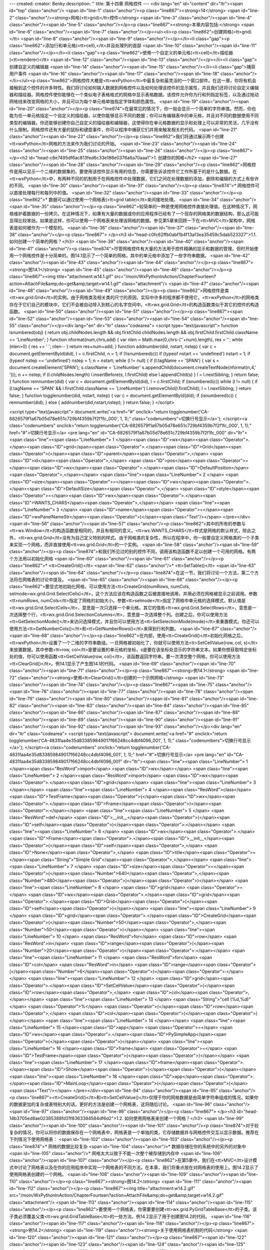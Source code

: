 ---
created: 
creator: Benky
description: ''
title: 第十四章 网格控件
---
<div lang="en" id="content" dir="ltr"><span id="top" class="anchor"/>
<span id="line-1" class="anchor"/><p class="line867"><strong>14</strong>  <span id="line-2" class="anchor"/><strong>网格(<tt>grid)</tt>控件</strong> <span id="line-3" class="anchor"/><span id="line-4" class="anchor"/><span id="line-5" class="anchor"/></p><p class="line867"><strong>本章内容包括:</strong> <span id="line-6" class="anchor"/><span id="line-7" class="anchor"/></p><ul><li><p class="line862">创建网格(<tt>grid)</tt> <span id="line-8" class="anchor"/><span id="line-9" class="anchor"/></p></li><li class="gap"><p class="line862">添加行和单元格(<tt>cell),</tt>并且处理列的首部 <span id="line-10" class="anchor"/><span id="line-11" class="anchor"/></p></li><li class="gap"><p class="line862">使用一个自定义的单元格(<tt>cell)</tt>描绘器(<tt>renderer)</tt> <span id="line-12"
class="anchor"/><span id="line-13" class="anchor"/></p></li><li class="gap">创建自定义的编辑器 <span id="line-14" class="anchor"/><span id="line-15" class="anchor"/></li><li class="gap">捕获用户事件 <span id="line-16" class="anchor"/><span id="line-17" class="anchor"/><span id="line-18" class="anchor"/></li></ul><p class="line862">网格控件大概是<tt>wxPython</tt>中最复杂和最灵活的一个窗口部件。在这一章，你将有机会接触到这个控件的许多特性。我们将讨论如何输入数据到网格控件以及如何处理该控件的显示属性，并且我们还将讨论自定义编辑器和描绘器。网格控件使你能够在一个类似电子表格格式的网格中显示表格数据。该控件允许你为行和列指定标签，以及通过拖动网格线来改变网格的大小，并且可以为每个单元格单独指定字体和颜色属性。 <span id="line-19" class="anchor"/><span id="line-20"
class="anchor"/></p><p class="line874">在最常见的情况下，你一般会显示一个简单的字符串值。然而，你也能为任一单元格指定一个自定义的描绘器，以使你能够显示不同的数据；你可以有编辑表中的单元格，并且对不同的数据使用不同类型的编辑器。你还能够创建你自己自定义的描绘器和编辑器，这使得你在单元格数据的显示和处理上可以非常的灵活，几乎没有什么限制。网格控件还有大量的鼠标和键盘事件，你可以程序中捕获它们并用来触发相关的代码。 <span id="line-21" class="anchor"/><span id="line-22" class="anchor"/></p><p class="line862">我们将通过展示两个创建<tt>wxPython</tt>网格的方法来作为我们讨论的开始。 <span id="line-23" class="anchor"/><span id="line-24" class="anchor"/><span id="line-25" class="anchor"/><span id="line-26" class="anchor"/></p><p class="line867">
</p><h2 id="head-c8e7495df6ac813fed6c33e186e0376a6a70aaa1">1. 创建你的网格</h2>
<span id="line-27" class="anchor"/><span id="line-28" class="anchor"/><span id="line-29" class="anchor"/><p class="line862">网格控件是用以显示一个二维的数据集的。要使用该控件显示有用的信息，你需要告诉该控件它工作所基于的是什么数据。在<tt>wxPython</tt>中，有两种不同的机制用于在网格控件中处理数据，它们之间在处理数据的添加，删除和编辑的方式上有些许的不同。 <span id="line-30" class="anchor"/><span id="line-31" class="anchor"/></p><p class="line874">* 网格控件可以直接处理每行和每列中的值。 <span id="line-32" class="anchor"/><span id="line-33" class="anchor"/></p><p class="line862">* 数据可以通过使用一个网格表(<tt>grid table)</tt>来间接地处理。 <span id="line-34" class="anchor"/><span id="line-35" class="anchor"/></p><p
class="line862">较简单的一种是使用网格控件直接处理值。在这种情况下，网格维护着数据的一份拷贝。在这种情况下，如果有大量的数据或你的应用程序已经有了一个现存的网格类的数据结构，那么这可能显得比较笨拙。如果是这样，你可以使用一个网格表来处理该网格的数据。参见第5章来回顾一下在<tt>MVC</tt>架构中，网格表是如何被作为一个模型的。 <span id="line-36" class="anchor"/><span id="line-37" class="anchor"/><span id="line-38" class="anchor"/></p><p class="line867">
</p><h3 id="head-c0fc62ffb0abf1b4f13af3ea35459c5dab523327">1.1. 如何创建一个简单的网格？</h3>
<span id="line-39" class="anchor"/><span id="line-40" class="anchor"/><span id="line-41" class="anchor"/><p class="line874">尽管网格控件有大量的方法用于控件精确的显示和数据的管理，但时开始使用一个网格控件是十分简单的。图14.1显示了一个简单的网格，其中的单元格中添加了一些字符串数据。 <span id="line-42" class="anchor"/><span id="line-43" class="anchor"/><span id="line-44" class="anchor"/></p><p class="line867"><strong>图14.1</strong> <span id="line-45" class="anchor"/><span id="line-46" class="anchor"/></p><p class="line867"><img title="attachment:w14.1.gif" src="/moin/WxPythonInAction/ChapterFourteen?action=AttachFile&amp;do=get&amp;target=w14.1.gif" class="attachment"/> <span id="line-47" class="anchor"/><span id="line-48" class="anchor"/><span id="line-49"
class="anchor"/></p><p class="line862">网格控件是类<tt>wx.grid.Grid</tt>的实例。由于网格类及相关类的尺寸的原因，实际中许多的程序都不使用它，<tt>wxPython</tt>的网格类存在于它们自己的模块中，它们不会被自动导入到核心的名字空间中。<tt>wx.grid.Grid</tt>的构造函数类似于其它的控件的构造函数。 <span id="line-50" class="anchor"/><span id="line-51" class="anchor"/></p><p class="line867"><span id="line-52" class="anchor"/><span id="line-53" class="anchor"/><span id="line-54" class="anchor"/><span id="line-55" class="anchor"/></p><div lang="en" dir="ltr" class="codearea">
<script type="text/javascript">
function isnumbered(obj) {
return obj.childNodes.length && obj.firstChild.childNodes.length && obj.firstChild.firstChild.className == 'LineNumber';
}
function nformat(num,chrs,add) {
var nlen = Math.max(0,chrs-(''+num).length), res = '';
while (nlen>0) { res += ' '; nlen-- }
return res+num+add;
}
function addnumber(did, nstart, nstep) {
var c = document.getElementById(did), l = c.firstChild, n = 1;
if (!isnumbered(c))
if (typeof nstart == 'undefined') nstart = 1;
if (typeof nstep  == 'undefined') nstep = 1;
n = nstart;
while (l != null) {
if (l.tagName == 'SPAN') {
var s = document.createElement('SPAN');
s.className = 'LineNumber'
s.appendChild(document.createTextNode(nformat(n,4,' ')));
n += nstep;
if (l.childNodes.length)
l.insertBefore(s, l.firstChild)
else
l.appendChild(s)
}
l = l.nextSibling;
}
return false;
}
function remnumber(did) {
var c = document.getElementById(did), l = c.firstChild;
if (isnumbered(c))
while (l != null) {
if (l.tagName == 'SPAN' && l.firstChild.className == 'LineNumber') l.removeChild(l.firstChild);
l = l.nextSibling;
}
return false;
}
function togglenumber(did, nstart, nstep) {
var c = document.getElementById(did);
if (isnumbered(c)) {
remnumber(did);
} else {
addnumber(did,nstart,nstep);
}
return false;
}
</script>

<script type="text/javascript">
document.write('<a href="#" onclick="return togglenumber(\'CA-6826579f1a67b05d78e651c729bf4359b7f2f1fc_000\', 1, 1);" \
class="codenumbers">切换行号显示<\/a>');
</script><a class="codenumbers" onclick="return togglenumber('CA-6826579f1a67b05d78e651c729bf4359b7f2f1fc_000', 1, 1);" href="#">切换行号显示</a>
<pre lang="en" id="CA-6826579f1a67b05d78e651c729bf4359b7f2f1fc_000" dir="ltr"><span class="line"><span class="LineNumber">   1 </span><span class="ID">wx</span><span class="Operator">.</span><span class="ID">grid</span><span class="Operator">.</span><span class="ID">Grid</span><span class="Operator">(</span><span class="ID">parent</span><span class="Operator">,</span> <span class="ID">id</span><span class="Operator">,</span> <span class="ID">pos</span><span class="Operator">=</span><span class="ID">wx</span><span class="Operator">.</span><span class="ID">DefaultPosition</span><span
class="Operator">,</span></span>
<span class="line"><span class="LineNumber">   2 </span>        <span class="ID">size</span><span class="Operator">=</span><span class="ID">wx</span><span class="Operator">.</span><span class="ID">DefaultSize</span><span class="Operator">,</span> <span class="ID">style</span><span class="Operator">=</span><span class="ID">wx</span><span class="Operator">.</span><span class="ID">WANTS_CHARS</span><span class="Operator">,</span></span>
<span class="line"><span class="LineNumber">   3 </span>        <span class="ID">name</span><span class="Operator">=</span><span class="ID">wxPanelNameStr</span><span class="Operator">)</span><span class="Text"/></span>
</pre></div><span id="line-56" class="anchor"/><span id="line-57" class="anchor"/><p class="line862">其中的所有的参数与<tt>wx.Window</tt>的构造函数是相同的，并且有相同的意义。<tt>wx.WANTS_CHARS</tt>样式是网格的默认样式，除此之外，<tt>wx.grid.Grid</tt>没有为自己定义特别的样式。由于网格类的复杂性，所以在程序中，你一般要自定义网格类的一个子类来实现一个网格，而非直接使用<tt>wx.grid.Grid</tt>的一个实例。 <span id="line-58" class="anchor"/><span id="line-59" class="anchor"/></p><p class="line874">和我们所见过的别的控件不同，调用该构造函数不足以创建一个可用的网格。有两个方法用以初始化网格 <span
id="line-60" class="anchor"/><span id="line-61" class="anchor"/></p><p class="line862">* <tt>CreateGrid()</tt> <span id="line-62" class="anchor"/>* <tt>SetTable()</tt> <span id="line-63" class="anchor"/><span id="line-64" class="anchor"/></p><p class="line874">在这一节，我们将讨论一个方法，第二个方法将在网格表的讨论中提及。 <span id="line-65" class="anchor"/><span id="line-66" class="anchor"/></p><p class="line862">要显式地初始化网格，可以使用方法<tt>CreateGrid(numRows, numCols,
selmode=wx.grid.Grid.SelectCells)</tt>。这个方法应该在构造函数之后被直接地调用，并用必须在网格被显示之前调用。参数<tt>numRows,
numCols</tt>指定了网格的初始大小。参数<tt>selmode</tt>指定了网格中单元格的选择模式，默认值是<tt>wx.grid.Grid.SelectCells</tt>，意思是一次只选择一个单元格。其它的值有<tt>wx.grid.Grid.SelectRows</tt>，意思是一次选择整个行，<tt>wx.grid.Grid.SelectionColumns</tt>，意思是一次选择整个列。创建之后，你可以使用方法<tt>GetSelectionMode()</tt>来访问选择模式，并且你可以使用方法<tt>SetSelectionMode(mode)</tt>来重置模式。你还可以使用方法<tt>GetNumberCols()</tt>和<tt>GetNumberRows()</tt>来得到行和列数。 <span id="line-67" class="anchor"/><span id="line-68" class="anchor"/></p><p
class="line862">在内部，使用<tt>CreateGrid()</tt>初始化网格之后，<tt>wxPython</tt>设置了一个二维的字符串数组。一旦网格被初始化了，你就可以使用方法<tt>SetCellValue(row, col, s)</tt>来放置数据。其中参数<tt>row, col</tt>是要设置的单元格的坐标，s是要在该坐标处显示的字符串文本。如果你想获取特定坐标处的值，你可以使用函数<tt>GetCellValue(row, col)</tt>，该函数返回字符串。要一次清空整个网格，你可以使用方法<tt>ClearGrid()</tt>。例14.1显示了产生图14.1的代码。 <span id="line-69" class="anchor"/><span id="line-70" class="anchor"/><span id="line-71" class="anchor"/></p><p
class="line867"><strong>例14.1</strong>  <span id="line-72" class="anchor"/><strong>使用<tt>ClearGrid()</tt>创建的一个示例网格</strong> <span id="line-73" class="anchor"/><span id="line-74" class="anchor"/></p><p class="line867"><span id="line-75" class="anchor"/><span id="line-76" class="anchor"/><span id="line-77" class="anchor"/><span id="line-78" class="anchor"/><span id="line-79" class="anchor"/><span id="line-80" class="anchor"/><span id="line-81" class="anchor"/><span id="line-82" class="anchor"/><span id="line-83" class="anchor"/><span id="line-84" class="anchor"/><span id="line-85"
class="anchor"/><span id="line-86" class="anchor"/><span id="line-87" class="anchor"/><span id="line-88" class="anchor"/><span id="line-89" class="anchor"/><span id="line-90" class="anchor"/><span id="line-91" class="anchor"/><span id="line-92" class="anchor"/><span id="line-93" class="anchor"/></p><div lang="en" dir="ltr" class="codearea">
<script type="text/javascript">
document.write('<a href="#" onclick="return togglenumber(\'CA-4831faa4e35d833859849017f66248cc4dbf4096_001\', 1, 1);" \
class="codenumbers">切换行号显示<\/a>');
</script><a class="codenumbers" onclick="return togglenumber('CA-4831faa4e35d833859849017f66248cc4dbf4096_001', 1, 1);" href="#">切换行号显示</a>
<pre lang="en" id="CA-4831faa4e35d833859849017f66248cc4dbf4096_001" dir="ltr"><span class="line"><span class="LineNumber">   1 </span><span class="ResWord">import</span> <span class="ID">wx</span></span>
<span class="line"><span class="LineNumber">   2 </span><span class="ResWord">import</span> <span class="ID">wx</span><span class="Operator">.</span><span class="ID">grid</span></span>
<span class="line"><span class="LineNumber">   3 </span></span>
<span class="line"><span class="LineNumber">   4 </span><span class="ResWord">class</span> <span class="ID">TestFrame</span><span class="Operator">(</span><span class="ID">wx</span><span class="Operator">.</span><span class="ID">Frame</span><span class="Operator">)</span><span class="Operator">:</span></span>
<span class="line"><span class="LineNumber">   5 </span>    <span class="ResWord">def</span> <span class="ID">__init__</span><span class="Operator">(</span><span class="ID">self</span><span class="Operator">)</span><span class="Operator">:</span></span>
<span class="line"><span class="LineNumber">   6 </span>        <span class="ID">wx</span><span class="Operator">.</span><span class="ID">Frame</span><span class="Operator">.</span><span class="ID">__init__</span><span class="Operator">(</span><span class="ID">self</span><span class="Operator">,</span> <span class="ID">None</span><span class="Operator">,</span> <span class="ID">title</span><span class="Operator">=</span><span class="String">"Simple Grid"</span><span class="Operator">,</span></span>
<span class="line"><span class="LineNumber">   7 </span>                          <span class="ID">size</span><span class="Operator">=</span><span class="Operator">(</span><span class="Number">640</span><span class="Operator">,</span><span class="Number">480</span><span class="Operator">)</span><span class="Operator">)</span></span>
<span class="line"><span class="LineNumber">   8 </span>        <span class="ID">grid</span> <span class="Operator">=</span> <span class="ID">wx</span><span class="Operator">.</span><span class="ID">grid</span><span class="Operator">.</span><span class="ID">Grid</span><span class="Operator">(</span><span class="ID">self</span><span class="Operator">)</span></span>
<span class="line"><span class="LineNumber">   9 </span>        <span class="ID">grid</span><span class="Operator">.</span><span class="ID">CreateGrid</span><span class="Operator">(</span><span class="Number">50</span><span class="Operator">,</span><span class="Number">50</span><span class="Operator">)</span></span>
<span class="line"><span class="LineNumber">  10 </span>        <span class="ResWord">for</span> <span class="ID">row</span> <span class="ResWord">in</span> <span class="ID">range</span><span class="Operator">(</span><span class="Number">20</span><span class="Operator">)</span><span class="Operator">:</span></span>
<span class="line"><span class="LineNumber">  11 </span>            <span class="ResWord">for</span> <span class="ID">col</span> <span class="ResWord">in</span> <span class="ID">range</span><span class="Operator">(</span><span class="Number">6</span><span class="Operator">)</span><span class="Operator">:</span></span>
<span class="line"><span class="LineNumber">  12 </span>                <span class="ID">grid</span><span class="Operator">.</span><span class="ID">SetCellValue</span><span class="Operator">(</span><span class="ID">row</span><span class="Operator">,</span> <span class="ID">col</span><span class="Operator">,</span></span>
<span class="line"><span class="LineNumber">  13 </span>                                  <span class="String">"cell (%d,%d)"</span> <span class="Operator">%</span> <span class="Operator">(</span><span class="ID">row</span><span class="Operator">,</span> <span class="ID">col</span><span class="Operator">)</span><span class="Operator">)</span></span>
<span class="line"><span class="LineNumber">  14 </span></span>
<span class="line"><span class="LineNumber">  15 </span><span class="ID">app</span> <span class="Operator">=</span> <span class="ID">wx</span><span class="Operator">.</span><span class="ID">PySimpleApp</span><span class="Operator">(</span><span class="Operator">)</span></span>
<span class="line"><span class="LineNumber">  16 </span><span class="ID">frame</span> <span class="Operator">=</span> <span class="ID">TestFrame</span><span class="Operator">(</span><span class="Operator">)</span></span>
<span class="line"><span class="LineNumber">  17 </span><span class="ID">frame</span><span class="Operator">.</span><span class="ID">Show</span><span class="Operator">(</span><span class="Operator">)</span></span>
<span class="line"><span class="LineNumber">  18 </span><span class="ID">app</span><span class="Operator">.</span><span class="ID">MainLoop</span><span class="Operator">(</span><span class="Operator">)</span><span class="Text"/></span>
</pre></div><span id="line-94" class="anchor"/><span id="line-95" class="anchor"/><p class="line867"><tt>CreateGrid()</tt>和<tt>SetCellValue()</tt>仅限于你的网格数据是由简单字符串组成的情况。如果你的数据更加的复杂或表特别大的话，更好的方法是创建一个网格表，这将随后讨论。 <span id="line-96" class="anchor"/><span id="line-97" class="anchor"/><span id="line-98" class="anchor"/></p><p class="line867">
</p><h3 id="head-14b3705ed8ae02385388fd31f8363384584df6d2">1.2. 如何使用网格表来创建一个网格？</h3>
<span id="line-99" class="anchor"/><span id="line-100" class="anchor"/><span id="line-101" class="anchor"/><p class="line874">对于较复杂的情况，你可以将你的数据保存在一个网格表中，网格表是一个单独的类，它存储数据并与网格控件交互以显示数据。推荐在下列情况下使用网格表： <span id="line-102" class="anchor"/><span id="line-103" class="anchor"/></p><p class="line874">* 网格的数据比较复杂 <span id="line-104" class="anchor"/>* 数据存储在你的系统中的另外的对象中 <span id="line-105" class="anchor"/>* 网格太大以致于不能一次整个被存储到内存中 <span id="line-106" class="anchor"/><span
id="line-107" class="anchor"/></p><p class="line862">在第5章中，我们在<tt>MVC</tt>设计模式中讨论了网格表以及在你的应用程序中实现一个网格表的不同方法。在本章，我们将重点放在对网格表的使用上。图14.2显示了使用网格表创建的一个网格。 <span id="line-108" class="anchor"/><span id="line-109" class="anchor"/><span id="line-110" class="anchor"/></p><p class="line867"><strong>图14.2</strong> <span id="line-111" class="anchor"/><span id="line-112" class="anchor"/></p><p class="line867"><img title="attachment:w14.2.gif"
src="/moin/WxPythonInAction/ChapterFourteen?action=AttachFile&amp;do=get&amp;target=w14.2.gif" class="attachment"/> <span id="line-113" class="anchor"/><span id="line-114" class="anchor"/><span id="line-115" class="anchor"/></p><p class="line862">要使用一个网格表，你需要要创建<tt>wx.grid.PyGridTableBase</tt>的子类。该子类必须覆盖父类<tt>wx.grid.GridTableBase</tt>的一些方法。例14.2显示了用于创建图14.2的代码。 <span id="line-116" class="anchor"/><span id="line-117" class="anchor"/><span id="line-118" class="anchor"/></p><p class="line867"><strong>例14.2</strong>  <span id="line-119"
class="anchor"/><strong>关于使用网格表机制的代码</strong> <span id="line-120" class="anchor"/><span id="line-121" class="anchor"/></p><p class="line867"><span id="line-122" class="anchor"/><span id="line-123" class="anchor"/><span id="line-124" class="anchor"/><span id="line-125" class="anchor"/><span id="line-126" class="anchor"/><span id="line-127" class="anchor"/><span id="line-128" class="anchor"/><span id="line-129" class="anchor"/><span id="line-130" class="anchor"/><span id="line-131" class="anchor"/><span id="line-132" class="anchor"/><span id="line-133" class="anchor"/><span
id="line-134" class="anchor"/><span id="line-135" class="anchor"/><span id="line-136" class="anchor"/><span id="line-137" class="anchor"/><span id="line-138" class="anchor"/><span id="line-139" class="anchor"/><span id="line-140" class="anchor"/><span id="line-141" class="anchor"/><span id="line-142" class="anchor"/><span id="line-143" class="anchor"/><span id="line-144" class="anchor"/><span id="line-145" class="anchor"/><span id="line-146" class="anchor"/><span id="line-147" class="anchor"/><span id="line-148" class="anchor"/><span id="line-149" class="anchor"/><span id="line-150"
class="anchor"/><span id="line-151" class="anchor"/><span id="line-152" class="anchor"/><span id="line-153" class="anchor"/><span id="line-154" class="anchor"/><span id="line-155" class="anchor"/><span id="line-156" class="anchor"/><span id="line-157" class="anchor"/><span id="line-158" class="anchor"/><span id="line-159" class="anchor"/><span id="line-160" class="anchor"/><span id="line-161" class="anchor"/><span id="line-162" class="anchor"/><span id="line-163" class="anchor"/><span id="line-164" class="anchor"/><span id="line-165" class="anchor"/><span id="line-166"
class="anchor"/><span id="line-167" class="anchor"/><span id="line-168" class="anchor"/><span id="line-169" class="anchor"/><span id="line-170" class="anchor"/><span id="line-171" class="anchor"/><span id="line-172" class="anchor"/><span id="line-173" class="anchor"/><span id="line-174" class="anchor"/><span id="line-175" class="anchor"/><span id="line-176" class="anchor"/><span id="line-177" class="anchor"/><span id="line-178" class="anchor"/><span id="line-179" class="anchor"/><span id="line-180" class="anchor"/><span id="line-181" class="anchor"/><span id="line-182"
class="anchor"/><span id="line-183" class="anchor"/><span id="line-184" class="anchor"/><span id="line-185" class="anchor"/><span id="line-186" class="anchor"/><span id="line-187" class="anchor"/><span id="line-188" class="anchor"/></p><div lang="en" dir="ltr" class="codearea">
<script type="text/javascript">
document.write('<a href="#" onclick="return togglenumber(\'CA-dd0e6f3ec033b3d20fd0cad980ba66d869d60d76_002\', 1, 1);" \
class="codenumbers">切换行号显示<\/a>');
</script><a class="codenumbers" onclick="return togglenumber('CA-dd0e6f3ec033b3d20fd0cad980ba66d869d60d76_002', 1, 1);" href="#">切换行号显示</a>
<pre lang="en" id="CA-dd0e6f3ec033b3d20fd0cad980ba66d869d60d76_002" dir="ltr"><span class="line"><span class="LineNumber">   1 </span><span class="Comment">#-*- encoding:UTF-8 -*-</span></span>
<span class="line"><span class="LineNumber">   2 </span><span class="Comment"/><span class="ResWord">import</span> <span class="ID">wx</span></span>
<span class="line"><span class="LineNumber">   3 </span><span class="ResWord">import</span> <span class="ID">wx</span><span class="Operator">.</span><span class="ID">grid</span></span>
<span class="line"><span class="LineNumber">   4 </span></span>
<span class="line"><span class="LineNumber">   5 </span><span class="ResWord">class</span> <span class="ID">TestTable</span><span class="Operator">(</span><span class="ID">wx</span><span class="Operator">.</span><span class="ID">grid</span><span class="Operator">.</span><span class="ID">PyGridTableBase</span><span class="Operator">)</span><span class="Operator">:</span><span class="Comment">#定义网格表</span></span>
<span class="line"><span class="LineNumber">   6 </span>    <span class="ResWord">def</span> <span class="ID">__init__</span><span class="Operator">(</span><span class="ID">self</span><span class="Operator">)</span><span class="Operator">:</span></span>
<span class="line"><span class="LineNumber">   7 </span>        <span class="ID">wx</span><span class="Operator">.</span><span class="ID">grid</span><span class="Operator">.</span><span class="ID">PyGridTableBase</span><span class="Operator">.</span><span class="ID">__init__</span><span class="Operator">(</span><span class="ID">self</span><span class="Operator">)</span></span>
<span class="line"><span class="LineNumber">   8 </span>        <span class="ID">self</span><span class="Operator">.</span><span class="ID">data</span> <span class="Operator">=</span> <span class="Operator">{</span> <span class="Operator">(</span><span class="Number">1</span><span class="Operator">,</span><span class="Number">1</span><span class="Operator">)</span> <span class="Operator">:</span> <span class="String">"Here"</span><span class="Operator">,</span></span>
<span class="line"><span class="LineNumber">   9 </span>                      <span class="Operator">(</span><span class="Number">2</span><span class="Operator">,</span><span class="Number">2</span><span class="Operator">)</span> <span class="Operator">:</span> <span class="String">"is"</span><span class="Operator">,</span></span>
<span class="line"><span class="LineNumber">  10 </span>                      <span class="Operator">(</span><span class="Number">3</span><span class="Operator">,</span><span class="Number">3</span><span class="Operator">)</span> <span class="Operator">:</span> <span class="String">"some"</span><span class="Operator">,</span></span>
<span class="line"><span class="LineNumber">  11 </span>                      <span class="Operator">(</span><span class="Number">4</span><span class="Operator">,</span><span class="Number">4</span><span class="Operator">)</span> <span class="Operator">:</span> <span class="String">"data"</span><span class="Operator">,</span></span>
<span class="line"><span class="LineNumber">  12 </span>                      <span class="Operator">}</span></span>
<span class="line"><span class="LineNumber">  13 </span></span>
<span class="line"><span class="LineNumber">  14 </span>        <span class="ID">self</span><span class="Operator">.</span><span class="ID">odd</span><span class="Operator">=</span><span class="ID">wx</span><span class="Operator">.</span><span class="ID">grid</span><span class="Operator">.</span><span class="ID">GridCellAttr</span><span class="Operator">(</span><span class="Operator">)</span></span>
<span class="line"><span class="LineNumber">  15 </span>        <span class="ID">self</span><span class="Operator">.</span><span class="ID">odd</span><span class="Operator">.</span><span class="ID">SetBackgroundColour</span><span class="Operator">(</span><span class="String">"sky blue"</span><span class="Operator">)</span></span>
<span class="line"><span class="LineNumber">  16 </span>        <span class="ID">self</span><span class="Operator">.</span><span class="ID">odd</span><span class="Operator">.</span><span class="ID">SetFont</span><span class="Operator">(</span><span class="ID">wx</span><span class="Operator">.</span><span class="ID">Font</span><span class="Operator">(</span><span class="Number">10</span><span class="Operator">,</span> <span class="ID">wx</span><span class="Operator">.</span><span class="ID">SWISS</span><span class="Operator">,</span> <span class="ID">wx</span><span
class="Operator">.</span><span class="ID">NORMAL</span><span class="Operator">,</span> <span class="ID">wx</span><span class="Operator">.</span><span class="ID">BOLD</span><span class="Operator">)</span><span class="Operator">)</span></span>
<span class="line"><span class="LineNumber">  17 </span></span>
<span class="line"><span class="LineNumber">  18 </span>        <span class="ID">self</span><span class="Operator">.</span><span class="ID">even</span><span class="Operator">=</span><span class="ID">wx</span><span class="Operator">.</span><span class="ID">grid</span><span class="Operator">.</span><span class="ID">GridCellAttr</span><span class="Operator">(</span><span class="Operator">)</span></span>
<span class="line"><span class="LineNumber">  19 </span>        <span class="ID">self</span><span class="Operator">.</span><span class="ID">even</span><span class="Operator">.</span><span class="ID">SetBackgroundColour</span><span class="Operator">(</span><span class="String">"sea green"</span><span class="Operator">)</span></span>
<span class="line"><span class="LineNumber">  20 </span>        <span class="ID">self</span><span class="Operator">.</span><span class="ID">even</span><span class="Operator">.</span><span class="ID">SetFont</span><span class="Operator">(</span><span class="ID">wx</span><span class="Operator">.</span><span class="ID">Font</span><span class="Operator">(</span><span class="Number">10</span><span class="Operator">,</span> <span class="ID">wx</span><span class="Operator">.</span><span class="ID">SWISS</span><span class="Operator">,</span> <span class="ID">wx</span><span
class="Operator">.</span><span class="ID">NORMAL</span><span class="Operator">,</span> <span class="ID">wx</span><span class="Operator">.</span><span class="ID">BOLD</span><span class="Operator">)</span><span class="Operator">)</span></span>
<span class="line"><span class="LineNumber">  21 </span></span>
<span class="line"><span class="LineNumber">  22 </span></span>
<span class="line"><span class="LineNumber">  23 </span>    <span class="Comment"># these five are the required methods</span></span>
<span class="line"><span class="LineNumber">  24 </span><span class="Comment"/>    <span class="ResWord">def</span> <span class="ID">GetNumberRows</span><span class="Operator">(</span><span class="ID">self</span><span class="Operator">)</span><span class="Operator">:</span></span>
<span class="line"><span class="LineNumber">  25 </span>        <span class="ResWord">return</span> <span class="Number">50</span></span>
<span class="line"><span class="LineNumber">  26 </span></span>
<span class="line"><span class="LineNumber">  27 </span>    <span class="ResWord">def</span> <span class="ID">GetNumberCols</span><span class="Operator">(</span><span class="ID">self</span><span class="Operator">)</span><span class="Operator">:</span></span>
<span class="line"><span class="LineNumber">  28 </span>        <span class="ResWord">return</span> <span class="Number">50</span></span>
<span class="line"><span class="LineNumber">  29 </span></span>
<span class="line"><span class="LineNumber">  30 </span>    <span class="ResWord">def</span> <span class="ID">IsEmptyCell</span><span class="Operator">(</span><span class="ID">self</span><span class="Operator">,</span> <span class="ID">row</span><span class="Operator">,</span> <span class="ID">col</span><span class="Operator">)</span><span class="Operator">:</span></span>
<span class="line"><span class="LineNumber">  31 </span>        <span class="ResWord">return</span> <span class="ID">self</span><span class="Operator">.</span><span class="ID">data</span><span class="Operator">.</span><span class="ID">get</span><span class="Operator">(</span><span class="Operator">(</span><span class="ID">row</span><span class="Operator">,</span> <span class="ID">col</span><span class="Operator">)</span><span class="Operator">)</span> <span class="ResWord">is</span> <span class="ResWord">not</span> <span class="ID">None</span></span>
<span class="line"><span class="LineNumber">  32 </span></span>
<span class="line"><span class="LineNumber">  33 </span>    <span class="ResWord">def</span> <span class="ID">GetValue</span><span class="Operator">(</span><span class="ID">self</span><span class="Operator">,</span> <span class="ID">row</span><span class="Operator">,</span> <span class="ID">col</span><span class="Operator">)</span><span class="Operator">:</span><span class="Comment">#为网格提供数据</span></span>
<span class="line"><span class="LineNumber">  34 </span>        <span class="ID">value</span> <span class="Operator">=</span> <span class="ID">self</span><span class="Operator">.</span><span class="ID">data</span><span class="Operator">.</span><span class="ID">get</span><span class="Operator">(</span><span class="Operator">(</span><span class="ID">row</span><span class="Operator">,</span> <span class="ID">col</span><span class="Operator">)</span><span class="Operator">)</span></span>
<span class="line"><span class="LineNumber">  35 </span>        <span class="ResWord">if</span> <span class="ID">value</span> <span class="ResWord">is</span> <span class="ResWord">not</span> <span class="ID">None</span><span class="Operator">:</span></span>
<span class="line"><span class="LineNumber">  36 </span>            <span class="ResWord">return</span> <span class="ID">value</span></span>
<span class="line"><span class="LineNumber">  37 </span>        <span class="ResWord">else</span><span class="Operator">:</span></span>
<span class="line"><span class="LineNumber">  38 </span>            <span class="ResWord">return</span> <span class="String">''</span></span>
<span class="line"><span class="LineNumber">  39 </span></span>
<span class="line"><span class="LineNumber">  40 </span>    <span class="ResWord">def</span> <span class="ID">SetValue</span><span class="Operator">(</span><span class="ID">self</span><span class="Operator">,</span> <span class="ID">row</span><span class="Operator">,</span> <span class="ID">col</span><span class="Operator">,</span> <span class="ID">value</span><span class="Operator">)</span><span class="Operator">:</span><span class="Comment">#给表赋值</span></span>
<span class="line"><span class="LineNumber">  41 </span>        <span class="ID">self</span><span class="Operator">.</span><span class="ID">data</span><span class="Operator">[</span><span class="Operator">(</span><span class="ID">row</span><span class="Operator">,</span><span class="ID">col</span><span class="Operator">)</span><span class="Operator">]</span> <span class="Operator">=</span> <span class="ID">value</span></span>
<span class="line"><span class="LineNumber">  42 </span></span>
<span class="line"><span class="LineNumber">  43 </span></span>
<span class="line"><span class="LineNumber">  44 </span>    <span class="Comment"># the table can also provide the attribute for each cell</span></span>
<span class="line"><span class="LineNumber">  45 </span><span class="Comment"/>    <span class="ResWord">def</span> <span class="ID">GetAttr</span><span class="Operator">(</span><span class="ID">self</span><span class="Operator">,</span> <span class="ID">row</span><span class="Operator">,</span> <span class="ID">col</span><span class="Operator">,</span> <span class="ID">kind</span><span class="Operator">)</span><span class="Operator">:</span></span>
<span class="line"><span class="LineNumber">  46 </span>        <span class="ID">attr</span> <span class="Operator">=</span> <span class="Operator">[</span><span class="ID">self</span><span class="Operator">.</span><span class="ID">even</span><span class="Operator">,</span> <span class="ID">self</span><span class="Operator">.</span><span class="ID">odd</span><span class="Operator">]</span><span class="Operator">[</span><span class="ID">row</span> <span class="Operator">%</span> <span class="Number">2</span><span class="Operator">]</span></span>
<span class="line"><span class="LineNumber">  47 </span>        <span class="ID">attr</span><span class="Operator">.</span><span class="ID">IncRef</span><span class="Operator">(</span><span class="Operator">)</span></span>
<span class="line"><span class="LineNumber">  48 </span>        <span class="ResWord">return</span> <span class="ID">attr</span></span>
<span class="line"><span class="LineNumber">  49 </span></span>
<span class="line"><span class="LineNumber">  50 </span></span>
<span class="line"><span class="LineNumber">  51 </span></span>
<span class="line"><span class="LineNumber">  52 </span><span class="ResWord">class</span> <span class="ID">TestFrame</span><span class="Operator">(</span><span class="ID">wx</span><span class="Operator">.</span><span class="ID">Frame</span><span class="Operator">)</span><span class="Operator">:</span></span>
<span class="line"><span class="LineNumber">  53 </span>    <span class="ResWord">def</span> <span class="ID">__init__</span><span class="Operator">(</span><span class="ID">self</span><span class="Operator">)</span><span class="Operator">:</span></span>
<span class="line"><span class="LineNumber">  54 </span>        <span class="ID">wx</span><span class="Operator">.</span><span class="ID">Frame</span><span class="Operator">.</span><span class="ID">__init__</span><span class="Operator">(</span><span class="ID">self</span><span class="Operator">,</span> <span class="ID">None</span><span class="Operator">,</span> <span class="ID">title</span><span class="Operator">=</span><span class="String">"Grid Table"</span><span class="Operator">,</span></span>
<span class="line"><span class="LineNumber">  55 </span>                          <span class="ID">size</span><span class="Operator">=</span><span class="Operator">(</span><span class="Number">640</span><span class="Operator">,</span><span class="Number">480</span><span class="Operator">)</span><span class="Operator">)</span></span>
<span class="line"><span class="LineNumber">  56 </span></span>
<span class="line"><span class="LineNumber">  57 </span>        <span class="ID">grid</span> <span class="Operator">=</span> <span class="ID">wx</span><span class="Operator">.</span><span class="ID">grid</span><span class="Operator">.</span><span class="ID">Grid</span><span class="Operator">(</span><span class="ID">self</span><span class="Operator">)</span></span>
<span class="line"><span class="LineNumber">  58 </span></span>
<span class="line"><span class="LineNumber">  59 </span>        <span class="ID">table</span> <span class="Operator">=</span> <span class="ID">TestTable</span><span class="Operator">(</span><span class="Operator">)</span></span>
<span class="line"><span class="LineNumber">  60 </span>        <span class="ID">grid</span><span class="Operator">.</span><span class="ID">SetTable</span><span class="Operator">(</span><span class="ID">table</span><span class="Operator">,</span> <span class="ID">True</span><span class="Operator">)</span></span>
<span class="line"><span class="LineNumber">  61 </span></span>
<span class="line"><span class="LineNumber">  62 </span></span>
<span class="line"><span class="LineNumber">  63 </span><span class="ID">app</span> <span class="Operator">=</span> <span class="ID">wx</span><span class="Operator">.</span><span class="ID">PySimpleApp</span><span class="Operator">(</span><span class="Operator">)</span></span>
<span class="line"><span class="LineNumber">  64 </span><span class="ID">frame</span> <span class="Operator">=</span> <span class="ID">TestFrame</span><span class="Operator">(</span><span class="Operator">)</span></span>
<span class="line"><span class="LineNumber">  65 </span><span class="ID">frame</span><span class="Operator">.</span><span class="ID">Show</span><span class="Operator">(</span><span class="Operator">)</span></span>
<span class="line"><span class="LineNumber">  66 </span><span class="ID">app</span><span class="Operator">.</span><span class="ID">MainLoop</span><span class="Operator">(</span><span class="Operator">)</span><span class="Text"/></span>
</pre></div><span id="line-189" class="anchor"/><span id="line-190" class="anchor"/><p class="line862">在例14.2中，所有特定于应用程序的逻辑都已被移到了网格表类，所以这里就没有必须创建一个自定义的<tt>wx.grid.Grid</tt>的子类。 <span id="line-191" class="anchor"/><span id="line-192" class="anchor"/></p><p class="line874">要使网格表有效，你必须覆盖5个方法。表14.1列出了这些方法。在这一章中，我们还会看到其它你能覆盖的方法，你可以覆盖它们以给于你的表更多的功能。 <span id="line-193" class="anchor"/><span id="line-194" class="anchor"/><span id="line-195" class="anchor"/></p><p
class="line867"><strong>表14.1</strong>  <span id="line-196" class="anchor"/><strong><tt>wx.grid.GridTableBase</tt>中需要被覆盖的方法</strong> <span id="line-197" class="anchor"/><span id="line-198" class="anchor"/></p><div><table><tbody><tr>  <td><p class="line891"><tt>GetNumberCols()</tt></p></td>
<td><p class="line862">返回显示在网格中的列的数目</p></td>
</tr>
<tr>  <td><span id="line-199" class="anchor"/><p class="line891"><tt>GetNumberRows()</tt></p></td>
<td><p class="line862">返回显示在网格中的行的数目</p></td>
</tr>
<tr>  <td><span id="line-200" class="anchor"/><p class="line891"><tt>GetValue(row, col)</tt></p></td>
<td><p class="line862">返回坐标(<tt>row, col)</tt>处的值</p></td>
</tr>
<tr>  <td><span id="line-201" class="anchor"/><p class="line891"><tt>IsEmptyCell(row, col)</tt></p></td>
<td><p class="line862">如果坐标(<tt>row, col)</tt>处的单元格为空的话，返回<tt>True</tt>。否则返回<tt>False</tt>。</p></td>
</tr>
</tbody></table></div><span id="line-202" class="anchor"/><span id="line-203" class="anchor"/><p class="line867"><tt>SetValue(row, col, value)</tt>：如果你需要的话，它使你能够更新你底层的数据结构以匹配用户的编辑。对于一个只读的表，你仍然需要声明该方法，但是你可以通过<tt>pass</tt>来使它什么也不做。该方法在当用户编辑一个单元格时自动被调用。 <span id="line-204" class="anchor"/><span id="line-205" class="anchor"/></p><p class="line874">要将网格表实例附着于你的表的实例，要调用 <span id="line-206"
class="anchor"/><tt>SetTable(table,takeOwnership=False,selmode=wx.grid.Grid.SelectCells)</tt>方法。其中参数<tt>table</tt>是你的<tt>wx.grid.PyGridTableBase</tt>的实例。参数<tt>takeOwnership</tt>使得网格控件拥有这个表。如果<tt>takeOwnership</tt>为<tt>True</tt>，那么当网格被删除时，该表也被<tt>wxPython</tt>系统删除。参数<tt>selmode</tt>作用等同于在<tt>CreateGrid()</tt>中的作用。 <span id="line-207" class="anchor"/><span id="line-208" class="anchor"/></p><p
class="line862">还有一些其它的方法你可以覆盖，以处理网格的各部分，而非表的数据。在本章的稍后部分，我们将讨论这些方法中的一些。并且，我们将看到在某些情况中，使用<tt>SetTable</tt>创建的表的行为与使用<tt>CreateGrid()</tt>创建的表的行为是不同的。 <span id="line-209" class="anchor"/><span id="line-210" class="anchor"/></p><p
class="line862">你能够覆盖的另一个方法是<tt>Clear()</tt>，它在当对网格调用<tt>ClearGrid()</tt>时被调用，如果适当的话，你可以覆盖该方法来清除潜在的数据源。在网格中置入数据了以后，你现在可以开始对网格作各种有兴趣的事情了。在下一节，我们将给你展示如何处理网格的外观。 <span id="line-211" class="anchor"/><span id="line-212" class="anchor"/><span id="line-213" class="anchor"/></p><p class="line867">
</p><h2 id="head-e0de67600426836106a3499967e15b6a9e511530">2. 使用网格工作</h2>
<span id="line-214" class="anchor"/><span id="line-215" class="anchor"/><span id="line-216" class="anchor"/><p class="line874">一旦网格被创建并初始化了，你就可以用很多不同的方法来处理它了。单元格、行或列可以被添加和删除。你可以增加首部，改变一行或一列的大小，并可以用代码的方式来改变网格的可见部分或被选择的部分。下面的几节，我们将涉及这些内容。 <span id="line-217" class="anchor"/><span id="line-218" class="anchor"/><span id="line-219" class="anchor"/></p><p class="line867">
</p><h3 id="head-cefb1a9ff4b90c4a98414e88ee96cef084ccef77">2.1. 如何添加、删除行，列和单元格？</h3>
<span id="line-220" class="anchor"/><span id="line-221" class="anchor"/><span id="line-222" class="anchor"/><p class="line862">在网格被创建之后，你仍然可以添加新的行和列。注意，依据网格的创建方法不同，该机制的工作也不同。你可以使用<tt>AppendCols(numCols=1)</tt>方法在你的网格的右边增加一列。使用<tt>AppendRows(numRows=1)</tt>在网格的底部增加一行。 <span id="line-223" class="anchor"/><span id="line-224" class="anchor"/></p><p class="line862">如果不是想在网格的行或列的最后添加一行或一列，你可以使用方法<tt>InsertCols(pos=0, numCols=1)</tt>或<tt>InsertRows(pos=1,
numRows=1)</tt>来在指定位置添加。其中参数<tt>pos</tt>代表被添加的新元素中第一个的索引。如果参数<tt>numRows</tt>或<tt>numCols</tt>大于1 ，那么有更多的元素被添加到起始位置的右边（对于列来说），或起始位置的下边（对于行来说）。 <span id="line-225" class="anchor"/><span id="line-226" class="anchor"/></p><p class="line862">要删除一行或一列，你可以使用方法<tt>DeleteCols(pos=0, numCols=1)</tt>和<tt>DeleteRows(pos=0, numRows=1)</tt>。其中参数<tt>pos</tt>是要被删除的行或列的第一个的索引。 <span id="line-227" class="anchor"/><span id="line-228" class="anchor"/></p><p
class="line862">如果网格是使用<tt>CreateGrid()</tt>方法被初始化的，那么上面讨论的方法总是可以工作的，并且在新的行或列中创建的单元格是以一个空字符串从为初始值的。如果网是使用<tt>SetTable()</tt>方法被初始化的，那么网格表必须支持对表的改变。 <span id="line-229" class="anchor"/><span id="line-230" class="anchor"/></p><p class="line862">要支持改变，你的网格表要对同样的改变方法进行覆盖。例如，如果你对你的网格调用了<tt>InsertCols()</tt>方法，那么网格表也必须声明一个<tt>InsertCols(pos=0,
numCols=1)</tt>方法。该网格表的这个方法返回布尔值<tt>True</tt>表示支持改变，返回<tt>False</tt>则否决改变。例如，要创建一个只允许被扩展到50行的一个表，可以在你的网格表中写上下面的方法。 <span id="line-231" class="anchor"/><span id="line-232" class="anchor"/></p><p class="line867"><span id="line-233" class="anchor"/><span id="line-234" class="anchor"/><span id="line-235" class="anchor"/><span id="line-236" class="anchor"/></p><div lang="en" dir="ltr" class="codearea">
<script type="text/javascript">
document.write('<a href="#" onclick="return togglenumber(\'CA-0d3797861f1c865d346fbde48f264afff32445f4_003\', 1, 1);" \
class="codenumbers">切换行号显示<\/a>');
</script><a class="codenumbers" onclick="return togglenumber('CA-0d3797861f1c865d346fbde48f264afff32445f4_003', 1, 1);" href="#">切换行号显示</a>
<pre lang="en" id="CA-0d3797861f1c865d346fbde48f264afff32445f4_003" dir="ltr"><span class="line"><span class="LineNumber">   1 </span><span class="ResWord">def</span> <span class="ID">AppendRows</span><span class="Operator">(</span><span class="ID">self</span><span class="Operator">,</span> <span class="ID">numRows</span><span class="Operator">=</span><span class="Number">1</span><span class="Operator">)</span><span class="Operator">:</span></span>
<span class="line"><span class="LineNumber">   2 </span>    <span class="ResWord">return</span> <span class="Operator">(</span><span class="ID">self</span><span class="Operator">.</span><span class="ID">GetRowCount</span><span class="Operator">(</span><span class="Operator">)</span> <span class="Operator">+</span> <span class="ID">numRows</span><span class="Operator">)</span>  <span class="Operator">=</span> <span class="Number">50</span><span class="Text"/></span>
</pre></div><span id="line-237" class="anchor"/><p class="line862">某些对网格的改变不会立即被显示出来，而是要等待网格被刷新。你可能通过使用<tt>ForceRefresh()</tt>方法来触发一个即时的刷新。在通常情况下，如果你用代码的方式来改变你的网格，则改变不会立即显示出来，那么插入对<tt>ForceRefresh()</tt>方法的调用可以确保你的改变即时的显示出来。 <span id="line-238" class="anchor"/><span id="line-239" class="anchor"/></p><p
class="line862">如果你在对一个网格作一个大量的改变，而你在改变期间不想让网格的显示产生闪烁的话，你可以通过使用<tt>BeginBatch()</tt>方法来告诉该网格去作一个批量的处理。该方法将针对网格作一个内在的增量计数。你也必须在批量的任务之后调用<tt>EndBatch()</tt>——该方法针对网格作一个内在的减量计数。当计数值比0大时，表明正处于开始和结束计数之间，网格这时不会重绘。如果必要的话，你还可以在批量处理中再嵌套批量处理。同样，在全部的批量处理没有完成时，网格不会重绘。 <span id="line-240" class="anchor"/><span id="line-241" class="anchor"/><span id="line-242"
class="anchor"/></p><p class="line867">
</p><h3 id="head-9dee60e93ae26861c337957c3b6680891d4b4124">2.2. 如何处理一个网格的行和列的首部？</h3>
<span id="line-243" class="anchor"/><span id="line-244" class="anchor"/><span id="line-245" class="anchor"/><p class="line862">在一个<tt>wxPython</tt>的网格控件中，每行和每列都有它们自己的标签。默认情况下，行的标签是数字，从1开坮。列的标签是字母，从A开始。<tt>wxPython</tt>提供了一些方法来改变这些标签。图14.3显示了一个带有首部标签的网格。 <span id="line-246" class="anchor"/><span id="line-247" class="anchor"/><span id="line-248" class="anchor"/></p><p class="line867"><strong>图14.3</strong> <span id="line-249" class="anchor"/><span id="line-250"
class="anchor"/></p><p class="line867"><img title="attachment:w14.3.gif" src="/moin/WxPythonInAction/ChapterFourteen?action=AttachFile&amp;do=get&amp;target=w14.3.gif" class="attachment"/> <span id="line-251" class="anchor"/><span id="line-252" class="anchor"/><span id="line-253" class="anchor"/></p><p class="line862">例子14.3显示了产生图14.3的代码。其中网格是用<tt>CreateGrid()</tt>初始化的。 <span id="line-254" class="anchor"/><span id="line-255" class="anchor"/><span id="line-256" class="anchor"/></p><p class="line867"><strong>例14.3</strong>
<span id="line-257" class="anchor"/><strong>带自定义标签的一个非模式的网格</strong> <span id="line-258" class="anchor"/><span id="line-259" class="anchor"/></p><p class="line867"><span id="line-260" class="anchor"/><span id="line-261" class="anchor"/><span id="line-262" class="anchor"/><span id="line-263" class="anchor"/><span id="line-264" class="anchor"/><span id="line-265" class="anchor"/><span id="line-266" class="anchor"/><span id="line-267" class="anchor"/><span id="line-268" class="anchor"/><span id="line-269" class="anchor"/><span
id="line-270" class="anchor"/><span id="line-271" class="anchor"/><span id="line-272" class="anchor"/><span id="line-273" class="anchor"/><span id="line-274" class="anchor"/><span id="line-275" class="anchor"/><span id="line-276" class="anchor"/><span id="line-277" class="anchor"/><span id="line-278" class="anchor"/><span id="line-279" class="anchor"/><span id="line-280" class="anchor"/><span id="line-281" class="anchor"/><span id="line-282" class="anchor"/><span id="line-283" class="anchor"/><span id="line-284" class="anchor"/><span
id="line-285" class="anchor"/><span id="line-286" class="anchor"/></p><div lang="en" dir="ltr" class="codearea">
<script type="text/javascript">
document.write('<a href="#" onclick="return togglenumber(\'CA-62dbb9d0c720fdd74d9c1ec90fde6a0a96291441_004\', 1, 1);" \
class="codenumbers">切换行号显示<\/a>');
</script><a class="codenumbers" onclick="return togglenumber('CA-62dbb9d0c720fdd74d9c1ec90fde6a0a96291441_004', 1, 1);" href="#">切换行号显示</a>
<pre lang="en" id="CA-62dbb9d0c720fdd74d9c1ec90fde6a0a96291441_004" dir="ltr"><span class="line"><span class="LineNumber">   1 </span><span class="ResWord">import</span> <span class="ID">wx</span></span>
<span class="line"><span class="LineNumber">   2 </span><span class="ResWord">import</span> <span class="ID">wx</span><span class="Operator">.</span><span class="ID">grid</span></span>
<span class="line"><span class="LineNumber">   3 </span></span>
<span class="line"><span class="LineNumber">   4 </span><span class="ResWord">class</span> <span class="ID">TestFrame</span><span class="Operator">(</span><span class="ID">wx</span><span class="Operator">.</span><span class="ID">Frame</span><span class="Operator">)</span><span class="Operator">:</span></span>
<span class="line"><span class="LineNumber">   5 </span></span>
<span class="line"><span class="LineNumber">   6 </span>    <span class="ID">rowLabels</span> <span class="Operator">=</span> <span class="Operator">[</span><span class="String">"uno"</span><span class="Operator">,</span> <span class="String">"dos"</span><span class="Operator">,</span> <span class="String">"tres"</span><span class="Operator">,</span> <span class="String">"quatro"</span><span class="Operator">,</span> <span class="String">"cinco"</span><span class="Operator">]</span></span>
<span class="line"><span class="LineNumber">   7 </span>    <span class="ID">colLabels</span> <span class="Operator">=</span> <span class="Operator">[</span><span class="String">"homer"</span><span class="Operator">,</span> <span class="String">"marge"</span><span class="Operator">,</span> <span class="String">"bart"</span><span class="Operator">,</span> <span class="String">"lisa"</span><span class="Operator">,</span> <span class="String">"maggie"</span><span class="Operator">]</span></span>
<span class="line"><span class="LineNumber">   8 </span></span>
<span class="line"><span class="LineNumber">   9 </span>    <span class="ResWord">def</span> <span class="ID">__init__</span><span class="Operator">(</span><span class="ID">self</span><span class="Operator">)</span><span class="Operator">:</span></span>
<span class="line"><span class="LineNumber">  10 </span>        <span class="ID">wx</span><span class="Operator">.</span><span class="ID">Frame</span><span class="Operator">.</span><span class="ID">__init__</span><span class="Operator">(</span><span class="ID">self</span><span class="Operator">,</span> <span class="ID">None</span><span class="Operator">,</span> <span class="ID">title</span><span class="Operator">=</span><span class="String">"Grid Headers"</span><span class="Operator">,</span></span>
<span class="line"><span class="LineNumber">  11 </span>                          <span class="ID">size</span><span class="Operator">=</span><span class="Operator">(</span><span class="Number">500</span><span class="Operator">,</span><span class="Number">200</span><span class="Operator">)</span><span class="Operator">)</span></span>
<span class="line"><span class="LineNumber">  12 </span>        <span class="ID">grid</span> <span class="Operator">=</span> <span class="ID">wx</span><span class="Operator">.</span><span class="ID">grid</span><span class="Operator">.</span><span class="ID">Grid</span><span class="Operator">(</span><span class="ID">self</span><span class="Operator">)</span></span>
<span class="line"><span class="LineNumber">  13 </span>        <span class="ID">grid</span><span class="Operator">.</span><span class="ID">CreateGrid</span><span class="Operator">(</span><span class="Number">5</span><span class="Operator">,</span><span class="Number">5</span><span class="Operator">)</span></span>
<span class="line"><span class="LineNumber">  14 </span>        <span class="ResWord">for</span> <span class="ID">row</span> <span class="ResWord">in</span> <span class="ID">range</span><span class="Operator">(</span><span class="Number">5</span><span class="Operator">)</span><span class="Operator">:</span></span>
<span class="line"><span class="LineNumber">  15 </span>            <span class="Comment">#1 start</span></span>
<span class="line"><span class="LineNumber">  16 </span><span class="Comment"/>            <span class="ID">grid</span><span class="Operator">.</span><span class="ID">SetRowLabelValue</span><span class="Operator">(</span><span class="ID">row</span><span class="Operator">,</span> <span class="ID">self</span><span class="Operator">.</span><span class="ID">rowLabels</span><span class="Operator">[</span><span class="ID">row</span><span class="Operator">]</span><span class="Operator">)</span></span>
<span class="line"><span class="LineNumber">  17 </span>            <span class="ID">grid</span><span class="Operator">.</span><span class="ID">SetColLabelValue</span><span class="Operator">(</span><span class="ID">row</span><span class="Operator">,</span> <span class="ID">self</span><span class="Operator">.</span><span class="ID">colLabels</span><span class="Operator">[</span><span class="ID">row</span><span class="Operator">]</span><span class="Operator">)</span></span>
<span class="line"><span class="LineNumber">  18 </span>            <span class="Comment">#1 end</span></span>
<span class="line"><span class="LineNumber">  19 </span><span class="Comment"/>            <span class="ResWord">for</span> <span class="ID">col</span> <span class="ResWord">in</span> <span class="ID">range</span><span class="Operator">(</span><span class="Number">5</span><span class="Operator">)</span><span class="Operator">:</span></span>
<span class="line"><span class="LineNumber">  20 </span>                <span class="ID">grid</span><span class="Operator">.</span><span class="ID">SetCellValue</span><span class="Operator">(</span><span class="ID">row</span><span class="Operator">,</span> <span class="ID">col</span><span class="Operator">,</span></span>
<span class="line"><span class="LineNumber">  21 </span>                        <span class="String">"(%s,%s)"</span> <span class="Operator">%</span> <span class="Operator">(</span><span class="ID">self</span><span class="Operator">.</span><span class="ID">rowLabels</span><span class="Operator">[</span><span class="ID">row</span><span class="Operator">]</span><span class="Operator">,</span> <span class="ID">self</span><span class="Operator">.</span><span class="ID">colLabels</span><span class="Operator">[</span><span
class="ID">col</span><span class="Operator">]</span><span class="Operator">)</span><span class="Operator">)</span></span>
<span class="line"><span class="LineNumber">  22 </span></span>
<span class="line"><span class="LineNumber">  23 </span><span class="ID">app</span> <span class="Operator">=</span> <span class="ID">wx</span><span class="Operator">.</span><span class="ID">PySimpleApp</span><span class="Operator">(</span><span class="Operator">)</span></span>
<span class="line"><span class="LineNumber">  24 </span><span class="ID">frame</span> <span class="Operator">=</span> <span class="ID">TestFrame</span><span class="Operator">(</span><span class="Operator">)</span></span>
<span class="line"><span class="LineNumber">  25 </span><span class="ID">frame</span><span class="Operator">.</span><span class="ID">Show</span><span class="Operator">(</span><span class="Operator">)</span></span>
<span class="line"><span class="LineNumber">  26 </span><span class="ID">app</span><span class="Operator">.</span><span class="ID">MainLoop</span><span class="Operator">(</span><span class="Operator">)</span><span class="Text"/></span>
</pre></div><span id="line-287" class="anchor"/><span id="line-288" class="anchor"/><p class="line862">正如添加和删除行一样，改变标签也是根据网格的类型而不同的。对于使用<tt>CreateGrid()</tt>创建的网格，要使用<tt>SetColLabelValue(col, value)</tt>和<tt>SetRowLabelValue(row, value)</tt>方法来设置标签值，如#1所示。参数<tt>col</tt>和<tt>row</tt>是列和行的索引，<tt>value</tt>是要显示在标签中的字符串。要得到一行或一列的标签，使用<tt>GetColLabelValue(col)</tt>和<tt>GetRowLabelValue(row)</tt>方法。 <span id="line-289"
class="anchor"/><span id="line-290" class="anchor"/></p><p class="line862">对于使用外部网格表的一个网格控件，你可以通过覆盖网格表的<tt>GetColLabelValue(col)</tt>和<tt>GetRowLabelValue(row)</tt>方法来达到相同的作用。为了消除混淆，网格控件在当它需要显示标签并且网格有一个关联的表时，内在地调用这些方法。由于返回值是动态地由你在覆盖的方法中所写的代码决定的，所以这里不需要覆盖或调用<tt>set</tt>*方法。不过<tt>set</tt>*方法仍然存在——<tt>SetColLabelValue(col, value)</tt>和<tt>SetRowLabelValue(row,
value)</tt>——但是你很少会使用到，除非你想让用户能够改变潜在的数据。通常，你不需要<tt>set</tt>*方法。例14.4显示了如何改变网格表中的标签——这个例子产生与上一例相同的输出。 <span id="line-291" class="anchor"/><span id="line-292" class="anchor"/><span id="line-293" class="anchor"/></p><p class="line867"><strong>例14.4</strong>  <span id="line-294" class="anchor"/><strong>带有自定义标签的使用了网格表的网格</strong> <span id="line-295" class="anchor"/><span id="line-296" class="anchor"/></p><p class="line867"><span id="line-297"
class="anchor"/><span id="line-298" class="anchor"/><span id="line-299" class="anchor"/><span id="line-300" class="anchor"/><span id="line-301" class="anchor"/><span id="line-302" class="anchor"/><span id="line-303" class="anchor"/><span id="line-304" class="anchor"/><span id="line-305" class="anchor"/><span id="line-306" class="anchor"/><span id="line-307" class="anchor"/><span id="line-308" class="anchor"/><span id="line-309" class="anchor"/><span id="line-310" class="anchor"/><span id="line-311" class="anchor"/><span
id="line-312" class="anchor"/><span id="line-313" class="anchor"/><span id="line-314" class="anchor"/><span id="line-315" class="anchor"/><span id="line-316" class="anchor"/><span id="line-317" class="anchor"/><span id="line-318" class="anchor"/><span id="line-319" class="anchor"/><span id="line-320" class="anchor"/><span id="line-321" class="anchor"/><span id="line-322" class="anchor"/><span id="line-323" class="anchor"/><span id="line-324" class="anchor"/><span id="line-325" class="anchor"/><span id="line-326"
class="anchor"/><span id="line-327" class="anchor"/><span id="line-328" class="anchor"/><span id="line-329" class="anchor"/><span id="line-330" class="anchor"/><span id="line-331" class="anchor"/><span id="line-332" class="anchor"/><span id="line-333" class="anchor"/><span id="line-334" class="anchor"/><span id="line-335" class="anchor"/><span id="line-336" class="anchor"/><span id="line-337" class="anchor"/><span id="line-338" class="anchor"/><span id="line-339" class="anchor"/></p><div lang="en" dir="ltr" class="codearea">
<script type="text/javascript">
document.write('<a href="#" onclick="return togglenumber(\'CA-0b53a8fc595282769d3f338018b6a71a8e6d9777_005\', 1, 1);" \
class="codenumbers">切换行号显示<\/a>');
</script><a class="codenumbers" onclick="return togglenumber('CA-0b53a8fc595282769d3f338018b6a71a8e6d9777_005', 1, 1);" href="#">切换行号显示</a>
<pre lang="en" id="CA-0b53a8fc595282769d3f338018b6a71a8e6d9777_005" dir="ltr"><span class="line"><span class="LineNumber">   1 </span><span class="ResWord">import</span> <span class="ID">wx</span></span>
<span class="line"><span class="LineNumber">   2 </span><span class="ResWord">import</span> <span class="ID">wx</span><span class="Operator">.</span><span class="ID">grid</span></span>
<span class="line"><span class="LineNumber">   3 </span></span>
<span class="line"><span class="LineNumber">   4 </span><span class="ResWord">class</span> <span class="ID">TestTable</span><span class="Operator">(</span><span class="ID">wx</span><span class="Operator">.</span><span class="ID">grid</span><span class="Operator">.</span><span class="ID">PyGridTableBase</span><span class="Operator">)</span><span class="Operator">:</span></span>
<span class="line"><span class="LineNumber">   5 </span>    <span class="ResWord">def</span> <span class="ID">__init__</span><span class="Operator">(</span><span class="ID">self</span><span class="Operator">)</span><span class="Operator">:</span></span>
<span class="line"><span class="LineNumber">   6 </span>        <span class="ID">wx</span><span class="Operator">.</span><span class="ID">grid</span><span class="Operator">.</span><span class="ID">PyGridTableBase</span><span class="Operator">.</span><span class="ID">__init__</span><span class="Operator">(</span><span class="ID">self</span><span class="Operator">)</span></span>
<span class="line"><span class="LineNumber">   7 </span>        <span class="ID">self</span><span class="Operator">.</span><span class="ID">rowLabels</span> <span class="Operator">=</span> <span class="Operator">[</span><span class="String">"uno"</span><span class="Operator">,</span> <span class="String">"dos"</span><span class="Operator">,</span> <span class="String">"tres"</span><span class="Operator">,</span> <span class="String">"quatro"</span><span class="Operator">,</span> <span
class="String">"cinco"</span><span class="Operator">]</span></span>
<span class="line"><span class="LineNumber">   8 </span>        <span class="ID">self</span><span class="Operator">.</span><span class="ID">colLabels</span> <span class="Operator">=</span> <span class="Operator">[</span><span class="String">"homer"</span><span class="Operator">,</span> <span class="String">"marge"</span><span class="Operator">,</span> <span class="String">"bart"</span><span class="Operator">,</span> <span class="String">"lisa"</span><span class="Operator">,</span> <span
class="String">"maggie"</span><span class="Operator">]</span></span>
<span class="line"><span class="LineNumber">   9 </span></span>
<span class="line"><span class="LineNumber">  10 </span>    <span class="ResWord">def</span> <span class="ID">GetNumberRows</span><span class="Operator">(</span><span class="ID">self</span><span class="Operator">)</span><span class="Operator">:</span></span>
<span class="line"><span class="LineNumber">  11 </span>        <span class="ResWord">return</span> <span class="Number">5</span></span>
<span class="line"><span class="LineNumber">  12 </span></span>
<span class="line"><span class="LineNumber">  13 </span>    <span class="ResWord">def</span> <span class="ID">GetNumberCols</span><span class="Operator">(</span><span class="ID">self</span><span class="Operator">)</span><span class="Operator">:</span></span>
<span class="line"><span class="LineNumber">  14 </span>        <span class="ResWord">return</span> <span class="Number">5</span></span>
<span class="line"><span class="LineNumber">  15 </span></span>
<span class="line"><span class="LineNumber">  16 </span>    <span class="ResWord">def</span> <span class="ID">IsEmptyCell</span><span class="Operator">(</span><span class="ID">self</span><span class="Operator">,</span> <span class="ID">row</span><span class="Operator">,</span> <span class="ID">col</span><span class="Operator">)</span><span class="Operator">:</span></span>
<span class="line"><span class="LineNumber">  17 </span>        <span class="ResWord">return</span> <span class="ID">False</span></span>
<span class="line"><span class="LineNumber">  18 </span></span>
<span class="line"><span class="LineNumber">  19 </span>    <span class="ResWord">def</span> <span class="ID">GetValue</span><span class="Operator">(</span><span class="ID">self</span><span class="Operator">,</span> <span class="ID">row</span><span class="Operator">,</span> <span class="ID">col</span><span class="Operator">)</span><span class="Operator">:</span></span>
<span class="line"><span class="LineNumber">  20 </span>        <span class="ResWord">return</span> <span class="String">"(%s,%s)"</span> <span class="Operator">%</span> <span class="Operator">(</span><span class="ID">self</span><span class="Operator">.</span><span class="ID">rowLabels</span><span class="Operator">[</span><span class="ID">row</span><span class="Operator">]</span><span class="Operator">,</span> <span class="ID">self</span><span class="Operator">.</span><span class="ID">colLabels</span><span
class="Operator">[</span><span class="ID">col</span><span class="Operator">]</span><span class="Operator">)</span></span>
<span class="line"><span class="LineNumber">  21 </span></span>
<span class="line"><span class="LineNumber">  22 </span>    <span class="ResWord">def</span> <span class="ID">SetValue</span><span class="Operator">(</span><span class="ID">self</span><span class="Operator">,</span> <span class="ID">row</span><span class="Operator">,</span> <span class="ID">col</span><span class="Operator">,</span> <span class="ID">value</span><span class="Operator">)</span><span class="Operator">:</span></span>
<span class="line"><span class="LineNumber">  23 </span>        <span class="ResWord">pass</span></span>
<span class="line"><span class="LineNumber">  24 </span></span>
<span class="line"><span class="LineNumber">  25 </span>    <span class="ResWord">def</span> <span class="ID">GetColLabelValue</span><span class="Operator">(</span><span class="ID">self</span><span class="Operator">,</span> <span class="ID">col</span><span class="Operator">)</span><span class="Operator">:</span><span class="Comment">#列标签</span></span>
<span class="line"><span class="LineNumber">  26 </span>        <span class="ResWord">return</span> <span class="ID">self</span><span class="Operator">.</span><span class="ID">colLabels</span><span class="Operator">[</span><span class="ID">col</span><span class="Operator">]</span></span>
<span class="line"><span class="LineNumber">  27 </span></span>
<span class="line"><span class="LineNumber">  28 </span>    <span class="ResWord">def</span> <span class="ID">GetRowLabelValue</span><span class="Operator">(</span><span class="ID">self</span><span class="Operator">,</span> <span class="ID">row</span><span class="Operator">)</span><span class="Operator">:</span><span class="Comment">#行标签</span></span>
<span class="line"><span class="LineNumber">  29 </span>        <span class="ResWord">return</span> <span class="ID">self</span><span class="Operator">.</span><span class="ID">rowLabels</span><span class="Operator">[</span><span class="ID">row</span><span class="Operator">]</span></span>
<span class="line"><span class="LineNumber">  30 </span></span>
<span class="line"><span class="LineNumber">  31 </span><span class="ResWord">class</span> <span class="ID">TestFrame</span><span class="Operator">(</span><span class="ID">wx</span><span class="Operator">.</span><span class="ID">Frame</span><span class="Operator">)</span><span class="Operator">:</span></span>
<span class="line"><span class="LineNumber">  32 </span>    <span class="ResWord">def</span> <span class="ID">__init__</span><span class="Operator">(</span><span class="ID">self</span><span class="Operator">)</span><span class="Operator">:</span></span>
<span class="line"><span class="LineNumber">  33 </span>        <span class="ID">wx</span><span class="Operator">.</span><span class="ID">Frame</span><span class="Operator">.</span><span class="ID">__init__</span><span class="Operator">(</span><span class="ID">self</span><span class="Operator">,</span> <span class="ID">None</span><span class="Operator">,</span> <span class="ID">title</span><span class="Operator">=</span><span class="String">"Grid Table"</span><span class="Operator">,</span></span>
<span class="line"><span class="LineNumber">  34 </span>                          <span class="ID">size</span><span class="Operator">=</span><span class="Operator">(</span><span class="Number">500</span><span class="Operator">,</span><span class="Number">200</span><span class="Operator">)</span><span class="Operator">)</span></span>
<span class="line"><span class="LineNumber">  35 </span>        <span class="ID">grid</span> <span class="Operator">=</span> <span class="ID">wx</span><span class="Operator">.</span><span class="ID">grid</span><span class="Operator">.</span><span class="ID">Grid</span><span class="Operator">(</span><span class="ID">self</span><span class="Operator">)</span></span>
<span class="line"><span class="LineNumber">  36 </span>        <span class="ID">table</span> <span class="Operator">=</span> <span class="ID">TestTable</span><span class="Operator">(</span><span class="Operator">)</span></span>
<span class="line"><span class="LineNumber">  37 </span>        <span class="ID">grid</span><span class="Operator">.</span><span class="ID">SetTable</span><span class="Operator">(</span><span class="ID">table</span><span class="Operator">,</span> <span class="ID">True</span><span class="Operator">)</span></span>
<span class="line"><span class="LineNumber">  38 </span></span>
<span class="line"><span class="LineNumber">  39 </span><span class="ID">app</span> <span class="Operator">=</span> <span class="ID">wx</span><span class="Operator">.</span><span class="ID">PySimpleApp</span><span class="Operator">(</span><span class="Operator">)</span></span>
<span class="line"><span class="LineNumber">  40 </span><span class="ID">frame</span> <span class="Operator">=</span> <span class="ID">TestFrame</span><span class="Operator">(</span><span class="Operator">)</span></span>
<span class="line"><span class="LineNumber">  41 </span><span class="ID">frame</span><span class="Operator">.</span><span class="ID">Show</span><span class="Operator">(</span><span class="Operator">)</span></span>
<span class="line"><span class="LineNumber">  42 </span><span class="ID">app</span><span class="Operator">.</span><span class="ID">MainLoop</span><span class="Operator">(</span><span class="Operator">)</span><span class="Text"/></span>
</pre></div><span id="line-340" class="anchor"/><span id="line-341" class="anchor"/><p class="line862">默认情况下，标签是居中显示的。但是你也可以使用<tt>SetColumnLabelAlignment(horiz, vert)</tt>和<tt>SetRowLabelAlignment(horiz, vert)</tt>来改变这个行为。其中参数<tt>horiz</tt>用以控制水平对齐方式，取值有<tt>wx.ALIGN_LEFT, wx.ALIGN_CENTRE</tt>或<tt>wx.ALIGN_RIGHT</tt>。参数<tt>vert</tt>用以控制垂直对齐方式，取值有<tt>wx.ALIGN_TOP, wx.ALIGN_CENTRE,</tt>或<tt>wx.ALIGN_BOTTOM</tt>。 <span id="line-342"
class="anchor"/><span id="line-343" class="anchor"/></p><p class="line862">行和列的标签区域共享一套颜色和字体属性。你可以使用<tt>SetLabelBackgroundColour(colour)</tt> <span id="line-344" class="anchor"/>, <tt>SetLabelFont(font), and SetLabelTextColour(colour)</tt>方法来处理这些属性。参数<tt>colour</tt>是<tt>wx.Colour</tt>的一个实例或<tt>wxPython</tt>会转换为颜色的东西，如颜色的字符串名。参数<tt>font</tt>是<tt>wx.Font</tt>的一个实例。与<tt>set</tt>*相应的<tt>get</tt>*方法有<tt>GetLabelBackgoundColour(),
GetLabelFont()</tt>，和<tt>GetLabelTextFont()</tt>。 <span id="line-345" class="anchor"/><span id="line-346" class="anchor"/><span id="line-347" class="anchor"/></p><p class="line867">
</p><h3 id="head-6dcf6e90511e652092971499364c6bce239e5d91">2.3. 如何管理网格元素的尺寸？</h3>
<span id="line-348" class="anchor"/><span id="line-349" class="anchor"/><span id="line-350" class="anchor"/><p class="line874">网格控件提供了几个不同的方法来管理单元格、行和列的尺寸。在这一节，我们将讨论这些方法。图14.4显示了一些用来改变一个特定的单元格的尺寸的方法。 <span id="line-351" class="anchor"/><span id="line-352" class="anchor"/></p><p class="line874">例14.5显示了创建了一个带有可调节大小的单元格、行和列的网格。 <span id="line-353" class="anchor"/><span id="line-354" class="anchor"/><span id="line-355"
class="anchor"/></p><p class="line867"><strong>图14.4</strong> <span id="line-356" class="anchor"/><span id="line-357" class="anchor"/></p><p class="line867"><img title="attachment:w14.4.gif" src="/moin/WxPythonInAction/ChapterFourteen?action=AttachFile&amp;do=get&amp;target=w14.4.gif" class="attachment"/> <span id="line-358" class="anchor"/><span id="line-359" class="anchor"/><span id="line-360" class="anchor"/><span id="line-361" class="anchor"/></p><p class="line867"><strong>例14.5</strong>  <span id="line-362"
class="anchor"/><strong>可调整尺寸的单元格的示例代码</strong> <span id="line-363" class="anchor"/><span id="line-364" class="anchor"/></p><p class="line867"><span id="line-365" class="anchor"/><span id="line-366" class="anchor"/><span id="line-367" class="anchor"/><span id="line-368" class="anchor"/><span id="line-369" class="anchor"/><span id="line-370" class="anchor"/><span id="line-371" class="anchor"/><span id="line-372" class="anchor"/><span id="line-373" class="anchor"/><span id="line-374"
class="anchor"/><span id="line-375" class="anchor"/><span id="line-376" class="anchor"/><span id="line-377" class="anchor"/><span id="line-378" class="anchor"/><span id="line-379" class="anchor"/><span id="line-380" class="anchor"/><span id="line-381" class="anchor"/><span id="line-382" class="anchor"/><span id="line-383" class="anchor"/><span id="line-384" class="anchor"/><span id="line-385" class="anchor"/><span id="line-386" class="anchor"/><span id="line-387" class="anchor"/><span id="line-388"
class="anchor"/><span id="line-389" class="anchor"/></p><div lang="en" dir="ltr" class="codearea">
<script type="text/javascript">
document.write('<a href="#" onclick="return togglenumber(\'CA-43c1c48b8f465135fed9f8b238f5c4fb359937d1_006\', 1, 1);" \
class="codenumbers">切换行号显示<\/a>');
</script><a class="codenumbers" onclick="return togglenumber('CA-43c1c48b8f465135fed9f8b238f5c4fb359937d1_006', 1, 1);" href="#">切换行号显示</a>
<pre lang="en" id="CA-43c1c48b8f465135fed9f8b238f5c4fb359937d1_006" dir="ltr"><span class="line"><span class="LineNumber">   1 </span><span class="ResWord">import</span> <span class="ID">wx</span></span>
<span class="line"><span class="LineNumber">   2 </span><span class="ResWord">import</span> <span class="ID">wx</span><span class="Operator">.</span><span class="ID">grid</span></span>
<span class="line"><span class="LineNumber">   3 </span></span>
<span class="line"><span class="LineNumber">   4 </span><span class="ResWord">class</span> <span class="ID">TestFrame</span><span class="Operator">(</span><span class="ID">wx</span><span class="Operator">.</span><span class="ID">Frame</span><span class="Operator">)</span><span class="Operator">:</span></span>
<span class="line"><span class="LineNumber">   5 </span></span>
<span class="line"><span class="LineNumber">   6 </span></span>
<span class="line"><span class="LineNumber">   7 </span>    <span class="ResWord">def</span> <span class="ID">__init__</span><span class="Operator">(</span><span class="ID">self</span><span class="Operator">)</span><span class="Operator">:</span></span>
<span class="line"><span class="LineNumber">   8 </span>        <span class="ID">wx</span><span class="Operator">.</span><span class="ID">Frame</span><span class="Operator">.</span><span class="ID">__init__</span><span class="Operator">(</span><span class="ID">self</span><span class="Operator">,</span> <span class="ID">None</span><span class="Operator">,</span> <span class="ID">title</span><span class="Operator">=</span><span class="String">"Grid Sizes"</span><span class="Operator">,</span></span>
<span class="line"><span class="LineNumber">   9 </span>                          <span class="ID">size</span><span class="Operator">=</span><span class="Operator">(</span><span class="Number">600</span><span class="Operator">,</span><span class="Number">300</span><span class="Operator">)</span><span class="Operator">)</span></span>
<span class="line"><span class="LineNumber">  10 </span>        <span class="ID">grid</span> <span class="Operator">=</span> <span class="ID">wx</span><span class="Operator">.</span><span class="ID">grid</span><span class="Operator">.</span><span class="ID">Grid</span><span class="Operator">(</span><span class="ID">self</span><span class="Operator">)</span></span>
<span class="line"><span class="LineNumber">  11 </span>        <span class="ID">grid</span><span class="Operator">.</span><span class="ID">CreateGrid</span><span class="Operator">(</span><span class="Number">5</span><span class="Operator">,</span><span class="Number">5</span><span class="Operator">)</span></span>
<span class="line"><span class="LineNumber">  12 </span>        <span class="ResWord">for</span> <span class="ID">row</span> <span class="ResWord">in</span> <span class="ID">range</span><span class="Operator">(</span><span class="Number">5</span><span class="Operator">)</span><span class="Operator">:</span></span>
<span class="line"><span class="LineNumber">  13 </span>            <span class="ResWord">for</span> <span class="ID">col</span> <span class="ResWord">in</span> <span class="ID">range</span><span class="Operator">(</span><span class="Number">5</span><span class="Operator">)</span><span class="Operator">:</span></span>
<span class="line"><span class="LineNumber">  14 </span>                <span class="ID">grid</span><span class="Operator">.</span><span class="ID">SetCellValue</span><span class="Operator">(</span><span class="ID">row</span><span class="Operator">,</span> <span class="ID">col</span><span class="Operator">,</span> <span class="String">"(%s,%s)"</span> <span class="Operator">%</span> <span class="Operator">(</span><span class="ID">row</span><span class="Operator">,</span> <span
class="ID">col</span><span class="Operator">)</span><span class="Operator">)</span></span>
<span class="line"><span class="LineNumber">  15 </span></span>
<span class="line"><span class="LineNumber">  16 </span>        <span class="ID">grid</span><span class="Operator">.</span><span class="ID">SetCellSize</span><span class="Operator">(</span><span class="Number">2</span><span class="Operator">,</span> <span class="Number">2</span><span class="Operator">,</span> <span class="Number">2</span><span class="Operator">,</span> <span class="Number">3</span><span class="Operator">)</span></span>
<span class="line"><span class="LineNumber">  17 </span>        <span class="ID">grid</span><span class="Operator">.</span><span class="ID">SetColSize</span><span class="Operator">(</span><span class="Number">1</span><span class="Operator">,</span> <span class="Number">125</span><span class="Operator">)</span></span>
<span class="line"><span class="LineNumber">  18 </span>        <span class="ID">grid</span><span class="Operator">.</span><span class="ID">SetRowSize</span><span class="Operator">(</span><span class="Number">1</span><span class="Operator">,</span> <span class="Number">100</span><span class="Operator">)</span></span>
<span class="line"><span class="LineNumber">  19 </span></span>
<span class="line"><span class="LineNumber">  20 </span><span class="ID">app</span> <span class="Operator">=</span> <span class="ID">wx</span><span class="Operator">.</span><span class="ID">PySimpleApp</span><span class="Operator">(</span><span class="Operator">)</span></span>
<span class="line"><span class="LineNumber">  21 </span><span class="ID">frame</span> <span class="Operator">=</span> <span class="ID">TestFrame</span><span class="Operator">(</span><span class="Operator">)</span></span>
<span class="line"><span class="LineNumber">  22 </span><span class="ID">frame</span><span class="Operator">.</span><span class="ID">Show</span><span class="Operator">(</span><span class="Operator">)</span></span>
<span class="line"><span class="LineNumber">  23 </span><span class="ID">app</span><span class="Operator">.</span><span class="ID">MainLoop</span><span class="Operator">(</span><span class="Operator">)</span><span class="Text"/></span>
</pre></div><span id="line-390" class="anchor"/><span id="line-391" class="anchor"/><p class="line867"><strong>改变单元格的尺寸</strong> <span id="line-392" class="anchor"/><span id="line-393" class="anchor"/></p><p class="line862">一个作用于单元格尺寸的基本的方法是使它跨多行或多列，类似于<tt>HTML</tt>的<tt>rowspan</tt>和<tt>colspan</tt>。要达到这种效果，在<tt>wxPython</tt>中可以使用方法<tt>SetCellSize(row, col, num_rows,
num_cols)</tt>。该方法设置坐标<tt>row,col</tt>处的单元格跨<tt>num_rows</tt>行和<tt>num_cols</tt>列。在通常的情形下，每个单元格占据一行和一列，要使用单元格不止占据一行或一列，你需要给参数<tt>num_rows, num_cols</tt>大于1的值。参数<tt>num_rows, num_cols</tt>的值小于等于0会导致错误。如果你的设置使得一个单元格的尺寸与另一个早先声明为跨越的单元格的尺寸相重叠时，早先的这个单元格的尺寸会重置为占据一行和一列。你也能够使用方法<tt>SetCellOverflow(row, col,
allow)</tt>方法来关闭单元格的跨越显示。只要在该方法中使用<tt>pass</tt>就可以阻止单元格跨越了，即使已经使用了<tt>SetCellSize()</tt>方法来设置它的尺寸。 <span id="line-394" class="anchor"/><span id="line-395" class="anchor"/></p><p class="line862">调整网格的尺寸的一个更加典型的方法是基于一行或一列来处理其像素尺寸。你可以使用<tt>SetColSize(col, width)</tt>和<tt>SetRowSize(row,
height)</tt>方法来改变一列或一行的宽度。当然，你可以使用<tt>GetColSize(col)</tt>或<tt>GetRowSize(row)</tt>来确定一列或一行的当前尺寸。 <span id="line-396" class="anchor"/><span id="line-397" class="anchor"/><span id="line-398" class="anchor"/></p><p class="line867"><strong>设置默认尺寸</strong> <span id="line-399" class="anchor"/><span id="line-400" class="anchor"/></p><p class="line874">你可以通过改变所有的行和列的默认尺寸来改变整个网格的尺寸。方法如下： <span id="line-401" class="anchor"/><span
id="line-402" class="anchor"/></p><p class="line867"><tt>SetDefaultColSize(width, resizeExistingCols=False) </tt> <span id="line-403" class="anchor"/><tt>SetDefaultRowSize(height, resizeExistingRows=False)</tt> <span id="line-404" class="anchor"/><span id="line-405" class="anchor"/></p><p
class="line862">其中的第一个参数是以像素为单位的新的默认尺寸。如果第二个布尔参数的值是<tt>True</tt>，那么当前存在的所有行或列立即被调整到新的默认尺寸。如果第二个参数的值为<tt>False</tt>，那么这个新的默认尺寸仅被应用于新添加的行或列。通常，设置新的默认值是在初始化的开头，甚至是在调用<tt>CreateGrid()</tt>或<tt>SetTable()</tt>之前。你可以使用<tt>GetDefaultColSize()</tt>和<tt>GetDefaultRowSize()</tt>方法来得到当前的默认尺寸。 <span id="line-406" class="anchor"/><span id="line-407"
class="anchor"/></p><p class="line862">设置默认尺寸与为单个行或列设置尺寸相比，有一个性能上的问题。对于存储默认值，<tt>wxPython</tt>只需要存储这两个整数。如果你将单个行或列设置到一个非默认的尺寸，<tt>wxPython</tt>切换并将每个行或列的尺寸存储到一个数组中。如果你的表是非常的大的话，这将明显地占用很多的内存，因此这是需要注意的。 <span id="line-408" class="anchor"/><span id="line-409" class="anchor"/></p><p
class="line874">有时，你想为一行或一列设置一个最小的尺寸，以便不用担心程序的某个方法的调用或用户对网格线的拖动会致使该行或列变得更小。 <span id="line-410" class="anchor"/><span id="line-411" class="anchor"/></p><p
class="line862">在<tt>wxPython</tt>中，你可以对一个网格的宽度设置最小值或为单独的行和列分别设置最小尺寸值。要改变整个网格的最小尺寸，可以使用方法<tt>SetColMinimalAcceptableWidth(width)</tt>或<tt>SetRowMinimalAcceptableHeight(height)</tt>。其中的参数是针对所有行或列的最小的像素尺寸。要一行一行的设置最小尺寸，使用方法<tt>SetColMinimalWidth(col, width)</tt>或<tt>SetRowMinimalHeight(row,
height)</tt>。其中第一个参数是要调整尺寸的项目的索引，第二个参数是以像素为单位的新的尺寸。单个的行的最小尺寸必须比最小的网格尺寸大，如果单个的行的最小尺寸被设置了的话。上面的<tt>set</tt>*方法都有一个相应的<tt>get</tt>*方法： <span id="line-412" class="anchor"/><span id="line-413" class="anchor"/></p><p class="line862">* <tt>GetColMinimalAcceptableWidth()</tt> <span id="line-414" class="anchor"/>* <tt>GetRowMinimalAcceptableHeight()</tt> <span id="line-415" class="anchor"/>*
<tt>GetColMinimalWidth(col)</tt> <span id="line-416" class="anchor"/>* <tt>GetRowMinimalHeight(row)</tt> <span id="line-417" class="anchor"/><span id="line-418" class="anchor"/><span id="line-419" class="anchor"/></p><p class="line867"><strong>设置标签的尺寸</strong> <span id="line-420" class="anchor"/><span id="line-421" class="anchor"/></p><p
class="line862">网格上的标签区域有一套单独的调整尺寸的函数。在这种情况下，你是在设置行标签的宽度和列标签的高度，意思就是，把列标签作为一个特殊的行，把行标签作为一个特殊的列。<tt>set</tt>*方法有<tt>SetRowLabelSize(width)</tt>，它设置行标签的宽度，<tt>SetColLabelSize(height)</tt>，它设置列标签的高度。你可以使用相应的<tt>GetRowLabelSize()</tt>和<tt>GetColLabelSize()</tt>方法来得到这些尺寸。 <span id="line-422" class="anchor"/><span id="line-423" class="anchor"/></p><p
class="line862">通常，你不会关心单元格的实际的像素尺寸，你希望它们被自动调整到足够显示你的数据的大小。在<tt>wxPython</tt>中，你可以通过使用<tt>AutoSize()</tt>方法来自动调整整个网格的尺寸。该方法使得所有的行和列的尺寸与它们中的内容相适应。你也可以对单个的行或列使用<tt>AutoSizeColumn(col, setAsMin=True)</tt>和<tt>AutoSizeRow(row,
setAsMin=True)</tt>来使它们的尺寸自动与其中的内容相适应。如果参数<tt>setAsMin</tt>为<tt>True</tt>，那么新的自动的尺寸将作为该行或列的最小尺寸。<tt>AutoSizeColumns(setAsMin=True)</tt>和<tt>AutoSizeRows(setAsMin=True)</tt>自动调整所有的列和行的尺寸。 <span id="line-424" class="anchor"/><span id="line-425" class="anchor"/></p><p class="line874">你也可以让用户通过拖动标签单元格的边框来调整行的尺寸。用于实现这种行为的主要的方法如下： <span id="line-426" class="anchor"/><span id="line-427"
class="anchor"/></p><ul><li><p class="line891"><tt>EnableDragColSize(enable=True)</tt>：控制用户能否通过拖动边框来改变标签的宽度 <span id="line-428" class="anchor"/></p></li><li><p class="line891"><tt>EnableDragRowSize(enable=True)</tt>：控制用户能否通过拖动边框来改变标签的高度 <span id="line-429" class="anchor"/></p></li><li><p class="line891"><tt>EnableDragGridSize(enable=True)</tt>：控制用户能否通过拖动边框一次性改变标签的宽度和高度 <span id="line-430" class="anchor"/><span id="line-431"
class="anchor"/></p></li></ul><p class="line874">下面的方法是上面方法的相应的使拖动无效的简便的方法： <span id="line-432" class="anchor"/><span id="line-433" class="anchor"/><span id="line-434" class="anchor"/></p><ul><li><p class="line891"><tt>DisableDragColSize()</tt> <span id="line-435" class="anchor"/></p></li><li><p class="line891"><tt>DisableDragRowSize()</tt> <span id="line-436" class="anchor"/></p></li><li><p class="line891"><tt>DisableDragGridSize()</tt> <span id="line-437"
class="anchor"/><span id="line-438" class="anchor"/></p></li></ul><p class="line874">下面的一套方法用以判断能否拖动： <span id="line-439" class="anchor"/><span id="line-440" class="anchor"/><span id="line-441" class="anchor"/></p><ul><li><p class="line891"><tt>CanDragColSize()</tt> <span id="line-442" class="anchor"/></p></li><li><p class="line891"><tt>CanDragRowSize()</tt> <span id="line-443" class="anchor"/></p></li><li><p class="line891"><tt>CanDragGridSize()</tt> <span id="line-444"
class="anchor"/><span id="line-445" class="anchor"/><span id="line-446" class="anchor"/></p></li></ul><p class="line867">
</p><h3 id="head-a21ca2edde7120a519ea9ad3d1f1f3f5976819de">2.4. 如何管理哪些单元格处于选择或可见状态？</h3>
<span id="line-447" class="anchor"/><span id="line-448" class="anchor"/><span id="line-449" class="anchor"/><p class="line862">在网格控件中，用户可以选择一个或多个单元格。在<tt>wxPython</tt>中，有几个方法让你能够处理多选的情况。 <span id="line-450" class="anchor"/><span id="line-451" class="anchor"/></p><p class="line874">在下面的几个情况中，网格控件中的被选择的项可以是0个或多个： <span id="line-452" class="anchor"/><span id="line-453" class="anchor"/></p><ul><li>单个的处于选择状态的单元格 <span
id="line-454" class="anchor"/></li><li>被选择的行 <span id="line-455" class="anchor"/></li><li>被选择的行 <span id="line-456" class="anchor"/></li><li>被选择的由单元格组成的块 <span id="line-457" class="anchor"/><span id="line-458" class="anchor"/></li></ul><p class="line862">用户可以通过命令或在单元格、行或列标签上的敲击，或拖动鼠标来选择多组单元格。要确定网格中是否有被选择的单元格，可能使用方法<tt>IsSelection()</tt>，如果有则该方法返回<tt>True</tt>。你可以通过使用<tt>IsInSelection(row,
col)</tt>方法来查询任意一个特定的单元格当前是否处于选择状态中，如果是则返回<tt>True</tt>。 <span id="line-459" class="anchor"/><span id="line-460" class="anchor"/></p><p class="line874">表14.2显示了几个方法，它们得到当前被选择的内容并返回给你。 <span id="line-461" class="anchor"/><span id="line-462" class="anchor"/><span id="line-463" class="anchor"/></p><p class="line867"><strong>表14.2</strong>  <span id="line-464" class="anchor"/><strong>返回当前被选择的单元格的集的方法</strong> <span
id="line-465" class="anchor"/><span id="line-466" class="anchor"/></p><div><table><tbody><tr>  <td><p class="line891"><tt>GetSelectedCells()</tt></p></td>
<td><p class="line862">返回包含一些单个的处于选择状态的单元格的一个<tt>Python</tt>列表。在这个列表中的每个项目都是一个(<tt>row, col)</tt>元组。</p></td>
</tr>
<tr>  <td><span id="line-467" class="anchor"/><p class="line891"><tt>GetSelectedCols()</tt></p></td>
<td><p class="line862">返回由通过敲击列的标签而被选择的列的索引组成的一个<tt>Python</tt>列表。</p></td>
</tr>
<tr>  <td><span id="line-468" class="anchor"/><p class="line891"><tt>GetSelectedRows()</tt></p></td>
<td><p class="line862">返回由通过敲击行的标签而被选择的列的索引组成的一个<tt>Python</tt>列表。</p></td>
</tr>
<tr>  <td><span id="line-469" class="anchor"/><p class="line891"><tt>GetSelectionBlockTopLeft()</tt></p></td>
<td><p class="line862">返回包含一些被选择的由单元格组成的块的一个<tt>Python</tt>列表。其中的每个元素都时一个(<tt>row, col)</tt>元组，(<tt>row, col)</tt>元组是每块的左上角。</p></td>
</tr>
<tr>  <td><span id="line-470" class="anchor"/><p class="line891"><tt>GetSelectionBlockBottomRight()</tt></p></td>
<td><p class="line862">返回包含一些被选择的由单元格组成的块的一个<tt>Python</tt>列表。其中的每个元素都时一个(<tt>row, col)</tt>元组，(<tt>row, col)</tt>元组是每块的右下角。</p></td>
</tr>
</tbody></table></div><span id="line-471" class="anchor"/><span id="line-472" class="anchor"/><span id="line-473" class="anchor"/><p class="line862">这儿也有几个用于设置或修改选择状态的方法。第一个是<tt>ClearSelection()</tt>，它清除当有的被选状态。在该方法被调用以后，<tt>IsSelection()</tt>返回<tt>False</tt>。你也可以做一个相反的动作，就是使用<tt>SelectAll()</tt>选择所有的单元格。你也可以使用方法<tt>SelectCol(col, addToSelected=False)</tt>和<tt>SelectRow(row,
addToSelected=False)</tt>来选择整列或整行。在这两个方法中，第一个参数是要选择的行或列的索引。如果参数<tt>addToSelected</tt>为<tt>True</tt>，所有另外被选择的单元格仍然处于被选状态，并且该行或列也被增加到已有的选择中。如果参数<tt>addToSelected</tt>为<tt>False</tt>，那么所有另外被选择的单元格解除被选状态，而新的行或列代替它们作为被选择对象。同样地，你也可以使用方法<tt>SelectBlock(topRow,  leftCol,  bottomRow,  rightCol,
addToSelected=False)</tt>来增加一个对一块范围的选择，前面四个参数是所选的范围的对角，<tt>addToSelected</tt>参数的作用同前一样。 <span id="line-474" class="anchor"/><span id="line-475" class="anchor"/></p><p class="line862">你也可以使用<tt>IsVisible(row, col,
wholeCellVisible=True)</tt>方法来得到一个特定的单元格在当前的显示中是否是可见的。如果该单元格当前显示在屏幕上了（相对于处在一个可滚动的容器的不可见部分而言），那么该方法返回<tt>True</tt>。如果参数<tt>wholeCellVisible</tt>为<tt>True</tt>，那么单元格要整个都是可见的，方法才返回<tt>True</tt>，如果参数<tt>wholeCellVisible</tt>为<tt>False</tt>，则单元格部分可见，方法就会返回<tt>True</tt>。方法<tt>MakeCellVisible(row, col)</tt>通过滚动确保了指定位置的单元格是可见的。 <span id="line-476"
class="anchor"/><span id="line-477" class="anchor"/></p><p class="line862">除了被选的单元格外，网格控件也有一个光标单元格，它代表获得当前用户焦点的单元格。你可以使用<tt>GetGridCursorCol()</tt>和<tt>GetGridCursorRow()</tt>方法来确定光标的当前位置，这两个方法返回整数的索引值。你可以使用<tt>SetGridCursor(row, col)</tt>方法来显式地放置一个光标。该方法除了移到光标外，它还隐式地对新的光标位置调用了<tt>MakeCellVisible</tt>。 <span id="line-478" class="anchor"/><span id="line-479"
class="anchor"/></p><p class="line874">表14.3说明了在网格坐标和显示器坐标之间作转换的网格控件的方法。 <span id="line-480" class="anchor"/><span id="line-481" class="anchor"/><span id="line-482" class="anchor"/></p><p class="line867"><strong>表14.3</strong>  <span id="line-483" class="anchor"/><strong>坐标转换方法</strong> <span id="line-484" class="anchor"/><span id="line-485" class="anchor"/></p><div><table><tbody><tr>  <td><p class="line891"><tt>BlockToDeviceRect(topLeft,
bottomRight)</tt></p></td>
<td><p class="line862">参数<tt>topLeft, bottomRight</tt>是单元格的坐标（(<tt>row, col)</tt>元组的形式）。返回值是一个<tt>wx.Rect</tt>，<tt>wx.Rect</tt>使用给定的网格坐标所包围的矩形的设备像素坐标。</p></td>
</tr>
<tr>  <td><span id="line-486" class="anchor"/><p class="line891"><tt>CellToRect(row, col)</tt></p></td>
<td><p class="line862">返回一个<tt>wx.Rect</tt>，<tt>wx.Rect</tt>的坐标是相对网格坐标(<tt>row, col)</tt>处的单元格的容器的坐标。</p></td>
</tr>
<tr>  <td><span id="line-487" class="anchor"/><p class="line891"><tt>XToCol(x)</tt></p></td>
<td><p class="line862">返回包含x坐标（该坐标是相对于容器的）的列的索引。如果没有这样的列，则返回<tt>wx.NOT_FOUND</tt>。</p></td>
</tr>
<tr>  <td><span id="line-488" class="anchor"/><p class="line891"><tt>XToEdgeOfCol(x)</tt></p></td>
<td><p class="line862">返回右边缘最接近给定的x坐标的列的整数索引。如果没有这样的列，则返回<tt>wx.NOT_FOUND</tt>。</p></td>
</tr>
<tr>  <td><span id="line-489" class="anchor"/><p class="line891"><tt>YToRow(y)</tt></p></td>
<td><p class="line862">返回包含y坐标（该坐标是相对于容器的）的行的索引。如果没有这样的行，则返回<tt>wx.NOT_FOUND</tt>。</p></td>
</tr>
<tr>  <td><span id="line-490" class="anchor"/><p class="line891"><tt>YToEdgeOfRow(y)</tt></p></td>
<td><p class="line862">返回底边缘最接近给定的y坐标的行的整数索引。如果没有这样的行，则返回<tt>wx.NOT_FOUND</tt>。</p></td>
</tr>
</tbody></table></div><span id="line-491" class="anchor"/><span id="line-492" class="anchor"/><p class="line874">你可以使用上面这些方法来对网格单元格上的鼠标敲击的位置作转换。 <span id="line-493" class="anchor"/><span id="line-494" class="anchor"/><span id="line-495" class="anchor"/></p><p class="line867">
</p><h3 id="head-fd037b061a63a5adc8436384a311a79b6c0c3208">2.5. 如何改变一个网格的单元格的颜色和字体?</h3>
<span id="line-496" class="anchor"/><span id="line-497" class="anchor"/><span id="line-498" class="anchor"/><p class="line862">正如其它的控件一样，这儿也有一些属性方法，你可以用来改变每个单元格的显示属性。图14.5是个示例图片。例14.6显示了产生图14.5的代码。注意其中的针对特定单元格的网格方法和<tt>wx.grid.GridCellAttr</tt>对象的创建方法的用法。 <span id="line-499" class="anchor"/><span id="line-500" class="anchor"/><span id="line-501" class="anchor"/></p><p
class="line867"><strong>图14.5</strong> <span id="line-502" class="anchor"/><span id="line-503" class="anchor"/></p><p class="line867"><img title="attachment:w14.5.gif" src="/moin/WxPythonInAction/ChapterFourteen?action=AttachFile&amp;do=get&amp;target=w14.5.gif" class="attachment"/> <span id="line-504" class="anchor"/><span id="line-505" class="anchor"/><span id="line-506" class="anchor"/><span id="line-507" class="anchor"/></p><p class="line867"><strong>例14.6</strong>  <span
id="line-508" class="anchor"/><strong>改变网格的单元格的颜色</strong> <span id="line-509" class="anchor"/><span id="line-510" class="anchor"/></p><p class="line867"><span id="line-511" class="anchor"/><span id="line-512" class="anchor"/><span id="line-513" class="anchor"/><span id="line-514" class="anchor"/><span id="line-515" class="anchor"/><span id="line-516" class="anchor"/><span id="line-517" class="anchor"/><span id="line-518" class="anchor"/><span id="line-519"
class="anchor"/><span id="line-520" class="anchor"/><span id="line-521" class="anchor"/><span id="line-522" class="anchor"/><span id="line-523" class="anchor"/><span id="line-524" class="anchor"/><span id="line-525" class="anchor"/><span id="line-526" class="anchor"/><span id="line-527" class="anchor"/><span id="line-528" class="anchor"/><span id="line-529" class="anchor"/><span id="line-530" class="anchor"/><span id="line-531" class="anchor"/><span id="line-532"
class="anchor"/><span id="line-533" class="anchor"/><span id="line-534" class="anchor"/><span id="line-535" class="anchor"/><span id="line-536" class="anchor"/><span id="line-537" class="anchor"/><span id="line-538" class="anchor"/><span id="line-539" class="anchor"/><span id="line-540" class="anchor"/><span id="line-541" class="anchor"/><span id="line-542" class="anchor"/><span id="line-543" class="anchor"/><span id="line-544" class="anchor"/></p><div lang="en" dir="ltr"
class="codearea">
<script type="text/javascript">
document.write('<a href="#" onclick="return togglenumber(\'CA-135eefe10fb9281977d176dc4f541a8fdacd0694_007\', 1, 1);" \
class="codenumbers">切换行号显示<\/a>');
</script><a class="codenumbers" onclick="return togglenumber('CA-135eefe10fb9281977d176dc4f541a8fdacd0694_007', 1, 1);" href="#">切换行号显示</a>
<pre lang="en" id="CA-135eefe10fb9281977d176dc4f541a8fdacd0694_007" dir="ltr"><span class="line"><span class="LineNumber">   1 </span><span class="ResWord">import</span> <span class="ID">wx</span></span>
<span class="line"><span class="LineNumber">   2 </span><span class="ResWord">import</span> <span class="ID">wx</span><span class="Operator">.</span><span class="ID">grid</span></span>
<span class="line"><span class="LineNumber">   3 </span></span>
<span class="line"><span class="LineNumber">   4 </span><span class="ResWord">class</span> <span class="ID">TestFrame</span><span class="Operator">(</span><span class="ID">wx</span><span class="Operator">.</span><span class="ID">Frame</span><span class="Operator">)</span><span class="Operator">:</span></span>
<span class="line"><span class="LineNumber">   5 </span></span>
<span class="line"><span class="LineNumber">   6 </span></span>
<span class="line"><span class="LineNumber">   7 </span>    <span class="ResWord">def</span> <span class="ID">__init__</span><span class="Operator">(</span><span class="ID">self</span><span class="Operator">)</span><span class="Operator">:</span></span>
<span class="line"><span class="LineNumber">   8 </span>        <span class="ID">wx</span><span class="Operator">.</span><span class="ID">Frame</span><span class="Operator">.</span><span class="ID">__init__</span><span class="Operator">(</span><span class="ID">self</span><span class="Operator">,</span> <span class="ID">None</span><span class="Operator">,</span> <span class="ID">title</span><span class="Operator">=</span><span class="String">"Grid
Attributes"</span><span class="Operator">,</span></span>
<span class="line"><span class="LineNumber">   9 </span>                          <span class="ID">size</span><span class="Operator">=</span><span class="Operator">(</span><span class="Number">600</span><span class="Operator">,</span><span class="Number">300</span><span class="Operator">)</span><span class="Operator">)</span></span>
<span class="line"><span class="LineNumber">  10 </span>        <span class="ID">grid</span> <span class="Operator">=</span> <span class="ID">wx</span><span class="Operator">.</span><span class="ID">grid</span><span class="Operator">.</span><span class="ID">Grid</span><span class="Operator">(</span><span class="ID">self</span><span class="Operator">)</span></span>
<span class="line"><span class="LineNumber">  11 </span>        <span class="ID">grid</span><span class="Operator">.</span><span class="ID">CreateGrid</span><span class="Operator">(</span><span class="Number">10</span><span class="Operator">,</span><span class="Number">6</span><span class="Operator">)</span></span>
<span class="line"><span class="LineNumber">  12 </span>        <span class="ResWord">for</span> <span class="ID">row</span> <span class="ResWord">in</span> <span class="ID">range</span><span class="Operator">(</span><span class="Number">10</span><span class="Operator">)</span><span class="Operator">:</span></span>
<span class="line"><span class="LineNumber">  13 </span>            <span class="ResWord">for</span> <span class="ID">col</span> <span class="ResWord">in</span> <span class="ID">range</span><span class="Operator">(</span><span class="Number">6</span><span class="Operator">)</span><span class="Operator">:</span></span>
<span class="line"><span class="LineNumber">  14 </span>                <span class="ID">grid</span><span class="Operator">.</span><span class="ID">SetCellValue</span><span class="Operator">(</span><span class="ID">row</span><span class="Operator">,</span> <span class="ID">col</span><span class="Operator">,</span> <span class="String">"(%s,%s)"</span> <span class="Operator">%</span> <span class="Operator">(</span><span class="ID">row</span><span
class="Operator">,</span> <span class="ID">col</span><span class="Operator">)</span><span class="Operator">)</span></span>
<span class="line"><span class="LineNumber">  15 </span></span>
<span class="line"><span class="LineNumber">  16 </span>        <span class="ID">grid</span><span class="Operator">.</span><span class="ID">SetCellTextColour</span><span class="Operator">(</span><span class="Number">1</span><span class="Operator">,</span> <span class="Number">1</span><span class="Operator">,</span> <span class="String">"red"</span><span class="Operator">)</span></span>
<span class="line"><span class="LineNumber">  17 </span>        <span class="ID">grid</span><span class="Operator">.</span><span class="ID">SetCellFont</span><span class="Operator">(</span><span class="Number">1</span><span class="Operator">,</span><span class="Number">1</span><span class="Operator">,</span> <span class="ID">wx</span><span class="Operator">.</span><span class="ID">Font</span><span class="Operator">(</span><span class="Number">10</span><span
class="Operator">,</span> <span class="ID">wx</span><span class="Operator">.</span><span class="ID">SWISS</span><span class="Operator">,</span> <span class="ID">wx</span><span class="Operator">.</span><span class="ID">NORMAL</span><span class="Operator">,</span> <span class="ID">wx</span><span class="Operator">.</span><span class="ID">BOLD</span><span class="Operator">)</span><span class="Operator">)</span></span>
<span class="line"><span class="LineNumber">  18 </span>        <span class="ID">grid</span><span class="Operator">.</span><span class="ID">SetCellBackgroundColour</span><span class="Operator">(</span><span class="Number">2</span><span class="Operator">,</span> <span class="Number">2</span><span class="Operator">,</span> <span class="String">"light blue"</span><span class="Operator">)</span></span>
<span class="line"><span class="LineNumber">  19 </span></span>
<span class="line"><span class="LineNumber">  20 </span>        <span class="ID">attr</span> <span class="Operator">=</span> <span class="ID">wx</span><span class="Operator">.</span><span class="ID">grid</span><span class="Operator">.</span><span class="ID">GridCellAttr</span><span class="Operator">(</span><span class="Operator">)</span></span>
<span class="line"><span class="LineNumber">  21 </span>        <span class="ID">attr</span><span class="Operator">.</span><span class="ID">SetTextColour</span><span class="Operator">(</span><span class="String">"navyblue"</span><span class="Operator">)</span></span>
<span class="line"><span class="LineNumber">  22 </span>        <span class="ID">attr</span><span class="Operator">.</span><span class="ID">SetBackgroundColour</span><span class="Operator">(</span><span class="String">"pink"</span><span class="Operator">)</span></span>
<span class="line"><span class="LineNumber">  23 </span>        <span class="ID">attr</span><span class="Operator">.</span><span class="ID">SetFont</span><span class="Operator">(</span><span class="ID">wx</span><span class="Operator">.</span><span class="ID">Font</span><span class="Operator">(</span><span class="Number">10</span><span class="Operator">,</span> <span class="ID">wx</span><span class="Operator">.</span><span class="ID">SWISS</span><span
class="Operator">,</span> <span class="ID">wx</span><span class="Operator">.</span><span class="ID">NORMAL</span><span class="Operator">,</span> <span class="ID">wx</span><span class="Operator">.</span><span class="ID">BOLD</span><span class="Operator">)</span><span class="Operator">)</span></span>
<span class="line"><span class="LineNumber">  24 </span></span>
<span class="line"><span class="LineNumber">  25 </span>        <span class="ID">grid</span><span class="Operator">.</span><span class="ID">SetAttr</span><span class="Operator">(</span><span class="Number">4</span><span class="Operator">,</span> <span class="Number">0</span><span class="Operator">,</span> <span class="ID">attr</span><span class="Operator">)</span></span>
<span class="line"><span class="LineNumber">  26 </span>        <span class="ID">grid</span><span class="Operator">.</span><span class="ID">SetAttr</span><span class="Operator">(</span><span class="Number">5</span><span class="Operator">,</span> <span class="Number">1</span><span class="Operator">,</span> <span class="ID">attr</span><span class="Operator">)</span></span>
<span class="line"><span class="LineNumber">  27 </span>        <span class="ID">grid</span><span class="Operator">.</span><span class="ID">SetRowAttr</span><span class="Operator">(</span><span class="Number">8</span><span class="Operator">,</span> <span class="ID">attr</span><span class="Operator">)</span></span>
<span class="line"><span class="LineNumber">  28 </span></span>
<span class="line"><span class="LineNumber">  29 </span></span>
<span class="line"><span class="LineNumber">  30 </span><span class="ID">app</span> <span class="Operator">=</span> <span class="ID">wx</span><span class="Operator">.</span><span class="ID">PySimpleApp</span><span class="Operator">(</span><span class="Operator">)</span></span>
<span class="line"><span class="LineNumber">  31 </span><span class="ID">frame</span> <span class="Operator">=</span> <span class="ID">TestFrame</span><span class="Operator">(</span><span class="Operator">)</span></span>
<span class="line"><span class="LineNumber">  32 </span><span class="ID">frame</span><span class="Operator">.</span><span class="ID">Show</span><span class="Operator">(</span><span class="Operator">)</span></span>
<span class="line"><span class="LineNumber">  33 </span><span class="ID">app</span><span class="Operator">.</span><span class="ID">MainLoop</span><span class="Operator">(</span><span class="Operator">)</span><span class="Text"/></span>
</pre></div><span id="line-545" class="anchor"/><span id="line-546" class="anchor"/><p class="line862">我们将通过讨论用于设置整个网格默认值的方法作为开始。你可以使用<tt>SetDefaultCellAlignment(horiz, vert)</tt>方法来为网格中所有的单元格设置默认的对齐方式，其中<tt>horiz</tt>的取值有<tt>wx.LEFT</tt>、<tt>wx.CENTRE</tt>、<tt>wx.RIGHT</tt>，<tt>vert</tt>的取值有<tt>wx.TOP,  wx.CENTRE,
</tt>和<tt>wx.BOTTOM</tt>。你可以使用<tt>GetDefaultCellAlignment()</tt>来得到这个默认的单元格对齐方式，该方法返回一个(<tt>horiz, vert)</tt>元组。 <span id="line-547" class="anchor"/><span id="line-548" class="anchor"/></p><p
class="line862">背景和文本的颜色可以使用<tt>SetDefaultCellTextColour(colour)</tt>和<tt>SetDefaultCellBackgroundColour(colour)</tt>方法来设置。同样，<tt>colour</tt>参数可以是一个<tt>wx.Colour</tt>实例或颜色名。相应的<tt>get</tt>*方法是<tt>GetDefaultCellTextColour()</tt>和<tt>GetDefaultCellBackgroundColour()</tt>。最后，你可以使用<tt>SetDefaultCellFont(font)</tt>和<tt>GetDefaultCellFont()</tt>来处理默认的字体。 <span id="line-549" class="anchor"/><span
id="line-550" class="anchor"/></p><p class="line874">使用下面的方法，你可以设置单个单元格的相关属性： <span id="line-551" class="anchor"/><span id="line-552" class="anchor"/></p><pre>GetCellAlignment(row, col)
<span id="line-553" class="anchor"/>SetCellAlignment(row, col, horiz, vert)
<span id="line-554" class="anchor"/>
<span id="line-555" class="anchor"/>GetCellBackgroundColour(row, col)
<span id="line-556" class="anchor"/>SetCellBackgroundColour(row, col, colour)
<span id="line-557" class="anchor"/>
<span id="line-558" class="anchor"/>GetCellFont(row, col)
<span id="line-559" class="anchor"/>SetCellFont(row, col, font)
<span id="line-560" class="anchor"/>
<span id="line-561" class="anchor"/>GetCellTextColour(row, col)
<span id="line-562" class="anchor"/>SetCellTextColour(row, col, colour)
<span id="line-563" class="anchor"/></pre><span id="line-564" class="anchor"/><span id="line-565" class="anchor"/><p class="line862">也可使用<tt>SetSelectionBackground(colour)</tt>和<tt>SetSelectionForeground(colour)</tt>方法来使用被选的单元格有另外背景色和前景色，相应的<tt>get</tt>*方法是<tt>GetSelectionBackground()</tt>和<tt>GetSelectionForeground()</tt>。 <span id="line-566" class="anchor"/><span id="line-567" class="anchor"/></p><p
class="line862">你也可以使用<tt>SetMargins(extraWidth, extraHeight)</tt>方法来设置网格控件与它的容器的边距。 <span id="line-568" class="anchor"/><span id="line-569" class="anchor"/></p><p class="line862">在内部，类<tt>wx.grid.Grid</tt>使用一个名为<tt>wx.grid.GridCellAttr</tt>类来管理每个单元格的属性。<tt>wx.grid.GridCellAttr</tt>类对于本节所讨论到的属性，也有<tt>get</tt>*和<tt>set</tt>*方法。你可以通过使用<tt>GetOrCreateCellAttr(row,
col)</tt>方法来得到关于一个特定的单元格的<tt>attr</tt>对象，它是单元格的属性对象。一个单元格的属性对象仅在该单元格已定义了非默认的属性时才被创建。一旦你有了该单元格的属性对象，你就可以用它来定义该单元格的显示属性。 <span id="line-570" class="anchor"/><span id="line-571" class="anchor"/></p><p
class="line862">要创建你自己的单元格属性对象，这个构造函数是<tt>wx.grid.GridCellAttr()</tt>。你可以设置某些参数，然后将该对象传递给方法<tt>SetColAttr(attr)</tt>或<tt>SetRowAttr(attr)</tt>，这两个方法将将这些显示属性应用到该行或列中的每个单元格，如例14.6所示。 <span id="line-572" class="anchor"/><span id="line-573" class="anchor"/></p><p class="line862">如果你在使用一个网格表，你可以覆盖方法<tt>GetAttr(row,
col)</tt>来返回特定单元格的一个<tt>wx.grid.GridCellAttr</tt>实例。 <span id="line-574" class="anchor"/><span id="line-575" class="anchor"/></p><p class="line862">你也可以改变网格线的颜色和显示。网格线的显示是由方法<tt>EnableGridLines(enable)</tt>来控制的。参数<tt>enable</tt>是一个布乐值。如果为<tt>True</tt>，网格线被显示，如果为<tt>False</tt>，则不显示。你可以使用方法<tt>SetGridLineColor(colour)</tt>来改变网格线的颜色。 <span id="line-576" class="anchor"/><span
id="line-577" class="anchor"/><span id="line-578" class="anchor"/></p><p class="line867">
</p><h2 id="head-12fa2da1a5fbcefa819bdfdcf9e6af1d68007a03">3. 自定义描绘器和编辑器</h2>
<span id="line-579" class="anchor"/><span id="line-580" class="anchor"/><span id="line-581" class="anchor"/><p class="line874">是什么使得网格控件是如此的灵活和有用呢？它就是显示或编辑一个单元格的内容的机制可以被改变这一特性。在后面的几节中，我们将给你展示如何去使用预定义的描绘器和编辑器，以及如何写你自己的描绘器和编辑器。 <span id="line-582" class="anchor"/><span id="line-583" class="anchor"/><span id="line-584" class="anchor"/></p><p class="line867">
</p><h3 id="head-711b94f8d9cd75da1cf55988f5e71428a4f98c13">3.1. 如何使用一个自定义的单元格描绘器？</h3>
<span id="line-585" class="anchor"/><span id="line-586" class="anchor"/><span id="line-587" class="anchor"/><p class="line874">默认情况下，网格将它的数据以简单字符串的形式显示，然而，你也可以以不同的格式显示你的数据。你可以想将布尔值数据显示为一个复选框，或以图片格式显示一个数字值，或将一个数据的列表以线条的方式显示。 <span id="line-588" class="anchor"/><span id="line-589" class="anchor"/></p><p
class="line862">在<tt>wxPython</tt>中，每个单元格都可以有它自己的描绘器，这使得它能够以不同的方式显示它的数据。下面的部分讨论几个<tt>wxPython</tt>中预定义的描绘器，以及如何定义你自己的描绘器。 <span id="line-590" class="anchor"/><span id="line-591" class="anchor"/><span id="line-592" class="anchor"/></p><p class="line867"><strong>预定义的描绘器(<tt>renderer)</tt></strong> <span id="line-593" class="anchor"/><span id="line-594" class="anchor"/></p><p
class="line862">一个网格描绘器是类<tt>wx.grid.GridCellRenderer</tt>的一个实例，<tt>wx.grid.GridCellRenderer</tt>是一个抽象的父类。一般，你会使用它的子类。表14.4说明了几个你可以用在你的单元格中的预定义的描绘器。它们都有一个构造函数和<tt>get</tt>*,<tt>set</tt>*方法。 <span id="line-595" class="anchor"/><span id="line-596" class="anchor"/><span id="line-597" class="anchor"/></p><p class="line867"><strong>表14.4</strong>  <span id="line-598"
class="anchor"/><strong>预定义的网格单元格描绘器</strong> <span id="line-599" class="anchor"/><span id="line-600" class="anchor"/></p><div><table><tbody><tr>  <td><p class="line891"><tt>wx.grid.GridCellAutoWrapStringRenderer</tt></p></td>
<td><p class="line862">显示文本化的数据，在单元格边界按词按行。</p></td>
</tr>
<tr>  <td><span id="line-601" class="anchor"/><p class="line891"><tt>wx.grid.GridCellBoolRenderer</tt></p></td>
<td><p class="line862">使用一个复选框来描绘布尔数据——选中表示<tt>True</tt>，未选中表示<tt>False</tt>。</p></td>
</tr>
<tr>  <td><span id="line-602" class="anchor"/><p class="line891"><tt>wx.grid.GridCellDateTimeRenderer</tt></p></td>
<td><p class="line862">使单元格能够显示一个格式化的日期或时间。</p></td>
</tr>
<tr>  <td><span id="line-603" class="anchor"/><p class="line891"><tt>wx.grid.GridCellEnumRenderer</tt></p></td>
<td><p class="line862">文本形式。</p></td>
</tr>
<tr>  <td><span id="line-604" class="anchor"/><p class="line891"><tt>wx.grid.GridCellFloatRenderer</tt></p></td>
<td><p class="line862">使用指定位数和精度来描绘浮点数。该类的构造函数要求两个参数(<tt>width=</tt>-1, <tt>precision=</tt>-1)。默认的对齐方式为右对齐。</p></td>
</tr>
<tr>  <td><span id="line-605" class="anchor"/><p class="line891"><tt>wx.grid.GridCellNumberRenderer</tt></p></td>
<td><p class="line862">数字数据。默认为右对齐方式显示。</p></td>
</tr>
<tr>  <td><span id="line-606" class="anchor"/><p class="line891"><tt>wx.grid.GridCellStringRenderer</tt></p></td>
<td><p class="line862">简单字符串的形式。</p></td>
</tr>
</tbody></table></div><span id="line-607" class="anchor"/><span id="line-608" class="anchor"/><p class="line862">要得到一个特定单元格的描绘器，可以使用方法<tt>GetCellRenderer(row, col)</tt>，该方法返回指定坐标处的单元格的描绘器实例。要为一个单元格设置描绘器，可以使用<tt>SetCellRenderer(row, col,
renderer)</tt>方法，其中<tt>renderer</tt>参数是用于指定单元格的新的描绘器。这些方法都简单地设置或得到存储在相关单元格属性对象中的描绘器，所以如果你愿意的话，你可以直接处理<tt>GridCellAttr</tt>。你可以通过使<tt>GetDefaultRenderer</tt>和 <tt>SetDefaultRenderer(renderer)</tt>来得到和设置用于整个网格的默认的描绘器。 <span id="line-609" class="anchor"/><span id="line-610" class="anchor"/></p><p
class="line862">你也可以为一行设置描绘器，这个的典型应用是电子表格中的某列总是显示特定类型的数据。实现的方法是<tt>SetColFormatBool(col), SetColFormatNumber(col)</tt>，以及<tt>SetColFormatFloat(col,  width,  precision)</tt>。 <span id="line-611" class="anchor"/><span id="line-612" class="anchor"/><span id="line-613" class="anchor"/></p><p class="line867"><strong>创建一个自定义的描绘器</strong>  <span id="line-614" class="anchor"/><span id="line-615"
class="anchor"/></p><p class="line862">要创建你自定义的单元格描绘器，需要创建<tt>wx.grid.PyGridCellRenderer</tt>的一个子类。创建自定义的单元格描绘器，使你能够以特定的格式显示相关的数据。 <span id="line-616" class="anchor"/><span id="line-617" class="anchor"/></p><p class="line874">图14.6显示了一个自定义描绘器的示例，它随机地绘制单元格的背景色。 <span id="line-618" class="anchor"/><span id="line-619" class="anchor"/><span id="line-620"
class="anchor"/></p><p class="line867"><strong>图14.6</strong> <span id="line-621" class="anchor"/><span id="line-622" class="anchor"/></p><p class="line867"><img title="attachment:w14.6.gif" src="/moin/WxPythonInAction/ChapterFourteen?action=AttachFile&amp;do=get&amp;target=w14.6.gif" class="attachment"/> <span id="line-623" class="anchor"/><span id="line-624" class="anchor"/><span id="line-625" class="anchor"/></p><p
class="line874">例14.7是产生图14.6的代码，其中显示了相关的类和所覆盖的方法 <span id="line-626" class="anchor"/><span id="line-627" class="anchor"/><span id="line-628" class="anchor"/></p><p class="line867"><strong>例14.7</strong> <span id="line-629" class="anchor"/><span id="line-630" class="anchor"/></p><p class="line867"><span id="line-631" class="anchor"/><span id="line-632" class="anchor"/><span id="line-633" class="anchor"/><span id="line-634"
class="anchor"/><span id="line-635" class="anchor"/><span id="line-636" class="anchor"/><span id="line-637" class="anchor"/><span id="line-638" class="anchor"/><span id="line-639" class="anchor"/><span id="line-640" class="anchor"/><span id="line-641" class="anchor"/><span id="line-642" class="anchor"/><span id="line-643" class="anchor"/><span id="line-644" class="anchor"/><span id="line-645" class="anchor"/><span id="line-646"
class="anchor"/><span id="line-647" class="anchor"/><span id="line-648" class="anchor"/><span id="line-649" class="anchor"/><span id="line-650" class="anchor"/><span id="line-651" class="anchor"/><span id="line-652" class="anchor"/><span id="line-653" class="anchor"/><span id="line-654" class="anchor"/><span id="line-655" class="anchor"/><span id="line-656" class="anchor"/><span id="line-657" class="anchor"/><span id="line-658"
class="anchor"/><span id="line-659" class="anchor"/><span id="line-660" class="anchor"/><span id="line-661" class="anchor"/><span id="line-662" class="anchor"/><span id="line-663" class="anchor"/><span id="line-664" class="anchor"/><span id="line-665" class="anchor"/><span id="line-666" class="anchor"/><span id="line-667" class="anchor"/><span id="line-668" class="anchor"/><span id="line-669" class="anchor"/><span id="line-670"
class="anchor"/><span id="line-671" class="anchor"/><span id="line-672" class="anchor"/><span id="line-673" class="anchor"/><span id="line-674" class="anchor"/><span id="line-675" class="anchor"/><span id="line-676" class="anchor"/><span id="line-677" class="anchor"/><span id="line-678" class="anchor"/><span id="line-679" class="anchor"/><span id="line-680" class="anchor"/><span id="line-681" class="anchor"/><span id="line-682"
class="anchor"/><span id="line-683" class="anchor"/><span id="line-684" class="anchor"/><span id="line-685" class="anchor"/><span id="line-686" class="anchor"/><span id="line-687" class="anchor"/><span id="line-688" class="anchor"/><span id="line-689" class="anchor"/><span id="line-690" class="anchor"/><span id="line-691" class="anchor"/><span id="line-692" class="anchor"/></p><div lang="en" dir="ltr" class="codearea">
<script type="text/javascript">
document.write('<a href="#" onclick="return togglenumber(\'CA-2c49a4282b989b596132b58b45088eb909f81bd5_008\', 1, 1);" \
class="codenumbers">切换行号显示<\/a>');
</script><a class="codenumbers" onclick="return togglenumber('CA-2c49a4282b989b596132b58b45088eb909f81bd5_008', 1, 1);" href="#">切换行号显示</a>
<pre lang="en" id="CA-2c49a4282b989b596132b58b45088eb909f81bd5_008" dir="ltr"><span class="line"><span class="LineNumber">   1 </span><span class="Comment">#-*- encoding:UTF-8 -*-</span></span>
<span class="line"><span class="LineNumber">   2 </span><span class="Comment"/><span class="ResWord">import</span> <span class="ID">wx</span></span>
<span class="line"><span class="LineNumber">   3 </span><span class="ResWord">import</span> <span class="ID">wx</span><span class="Operator">.</span><span class="ID">grid</span></span>
<span class="line"><span class="LineNumber">   4 </span><span class="ResWord">import</span> <span class="ID">random</span></span>
<span class="line"><span class="LineNumber">   5 </span></span>
<span class="line"><span class="LineNumber">   6 </span><span class="ResWord">class</span> <span class="ID">RandomBackgroundRenderer</span><span class="Operator">(</span><span class="ID">wx</span><span class="Operator">.</span><span class="ID">grid</span><span class="Operator">.</span><span class="ID">PyGridCellRenderer</span><span class="Operator">)</span><span class="Operator">:</span><span
class="Comment">#定义描绘器</span></span>
<span class="line"><span class="LineNumber">   7 </span>    <span class="ResWord">def</span> <span class="ID">__init__</span><span class="Operator">(</span><span class="ID">self</span><span class="Operator">)</span><span class="Operator">:</span></span>
<span class="line"><span class="LineNumber">   8 </span>        <span class="ID">wx</span><span class="Operator">.</span><span class="ID">grid</span><span class="Operator">.</span><span class="ID">PyGridCellRenderer</span><span class="Operator">.</span><span class="ID">__init__</span><span class="Operator">(</span><span class="ID">self</span><span class="Operator">)</span></span>
<span class="line"><span class="LineNumber">   9 </span></span>
<span class="line"><span class="LineNumber">  10 </span></span>
<span class="line"><span class="LineNumber">  11 </span>    <span class="ResWord">def</span> <span class="ID">Draw</span><span class="Operator">(</span><span class="ID">self</span><span class="Operator">,</span> <span class="ID">grid</span><span class="Operator">,</span> <span class="ID">attr</span><span class="Operator">,</span> <span class="ID">dc</span><span class="Operator">,</span> <span class="ID">rect</span><span
class="Operator">,</span> <span class="ID">row</span><span class="Operator">,</span> <span class="ID">col</span><span class="Operator">,</span> <span class="ID">isSelected</span><span class="Operator">)</span><span class="Operator">:</span><span class="Comment">#绘制</span></span>
<span class="line"><span class="LineNumber">  12 </span>        <span class="ID">text</span> <span class="Operator">=</span> <span class="ID">grid</span><span class="Operator">.</span><span class="ID">GetCellValue</span><span class="Operator">(</span><span class="ID">row</span><span class="Operator">,</span> <span class="ID">col</span><span class="Operator">)</span></span>
<span class="line"><span class="LineNumber">  13 </span>        <span class="ID">hAlign</span><span class="Operator">,</span> <span class="ID">vAlign</span> <span class="Operator">=</span> <span class="ID">attr</span><span class="Operator">.</span><span class="ID">GetAlignment</span><span class="Operator">(</span><span class="Operator">)</span></span>
<span class="line"><span class="LineNumber">  14 </span>        <span class="ID">dc</span><span class="Operator">.</span><span class="ID">SetFont</span><span class="Operator">(</span> <span class="ID">attr</span><span class="Operator">.</span><span class="ID">GetFont</span><span class="Operator">(</span><span class="Operator">)</span> <span class="Operator">)</span></span>
<span class="line"><span class="LineNumber">  15 </span>        <span class="ResWord">if</span> <span class="ID">isSelected</span><span class="Operator">:</span></span>
<span class="line"><span class="LineNumber">  16 </span>            <span class="ID">bg</span> <span class="Operator">=</span> <span class="ID">grid</span><span class="Operator">.</span><span class="ID">GetSelectionBackground</span><span class="Operator">(</span><span class="Operator">)</span></span>
<span class="line"><span class="LineNumber">  17 </span>            <span class="ID">fg</span> <span class="Operator">=</span> <span class="ID">grid</span><span class="Operator">.</span><span class="ID">GetSelectionForeground</span><span class="Operator">(</span><span class="Operator">)</span></span>
<span class="line"><span class="LineNumber">  18 </span>        <span class="ResWord">else</span><span class="Operator">:</span></span>
<span class="line"><span class="LineNumber">  19 </span>            <span class="ID">bg</span> <span class="Operator">=</span> <span class="ID">random</span><span class="Operator">.</span><span class="ID">choice</span><span class="Operator">(</span><span class="Operator">[</span><span class="String">"pink"</span><span class="Operator">,</span> <span class="String">"sky blue"</span><span class="Operator">,</span> <span
class="String">"cyan"</span><span class="Operator">,</span> <span class="String">"yellow"</span><span class="Operator">,</span> <span class="String">"plum"</span><span class="Operator">]</span><span class="Operator">)</span></span>
<span class="line"><span class="LineNumber">  20 </span>            <span class="ID">fg</span> <span class="Operator">=</span> <span class="ID">attr</span><span class="Operator">.</span><span class="ID">GetTextColour</span><span class="Operator">(</span><span class="Operator">)</span></span>
<span class="line"><span class="LineNumber">  21 </span></span>
<span class="line"><span class="LineNumber">  22 </span>        <span class="ID">dc</span><span class="Operator">.</span><span class="ID">SetTextBackground</span><span class="Operator">(</span><span class="ID">bg</span><span class="Operator">)</span></span>
<span class="line"><span class="LineNumber">  23 </span>        <span class="ID">dc</span><span class="Operator">.</span><span class="ID">SetTextForeground</span><span class="Operator">(</span><span class="ID">fg</span><span class="Operator">)</span></span>
<span class="line"><span class="LineNumber">  24 </span>        <span class="ID">dc</span><span class="Operator">.</span><span class="ID">SetBrush</span><span class="Operator">(</span><span class="ID">wx</span><span class="Operator">.</span><span class="ID">Brush</span><span class="Operator">(</span><span class="ID">bg</span><span class="Operator">,</span> <span class="ID">wx</span><span class="Operator">.</span><span
class="ID">SOLID</span><span class="Operator">)</span><span class="Operator">)</span></span>
<span class="line"><span class="LineNumber">  25 </span>        <span class="ID">dc</span><span class="Operator">.</span><span class="ID">SetPen</span><span class="Operator">(</span><span class="ID">wx</span><span class="Operator">.</span><span class="ID">TRANSPARENT_PEN</span><span class="Operator">)</span></span>
<span class="line"><span class="LineNumber">  26 </span>        <span class="ID">dc</span><span class="Operator">.</span><span class="ID">DrawRectangleRect</span><span class="Operator">(</span><span class="ID">rect</span><span class="Operator">)</span></span>
<span class="line"><span class="LineNumber">  27 </span>        <span class="ID">grid</span><span class="Operator">.</span><span class="ID">DrawTextRectangle</span><span class="Operator">(</span><span class="ID">dc</span><span class="Operator">,</span> <span class="ID">text</span><span class="Operator">,</span> <span class="ID">rect</span><span class="Operator">,</span> <span class="ID">hAlign</span><span class="Operator">,</span>
<span class="ID">vAlign</span><span class="Operator">)</span></span>
<span class="line"><span class="LineNumber">  28 </span></span>
<span class="line"><span class="LineNumber">  29 </span></span>
<span class="line"><span class="LineNumber">  30 </span>    <span class="ResWord">def</span> <span class="ID">GetBestSize</span><span class="Operator">(</span><span class="ID">self</span><span class="Operator">,</span> <span class="ID">grid</span><span class="Operator">,</span> <span class="ID">attr</span><span class="Operator">,</span> <span class="ID">dc</span><span class="Operator">,</span> <span class="ID">row</span><span
class="Operator">,</span> <span class="ID">col</span><span class="Operator">)</span><span class="Operator">:</span></span>
<span class="line"><span class="LineNumber">  31 </span>        <span class="ID">text</span> <span class="Operator">=</span> <span class="ID">grid</span><span class="Operator">.</span><span class="ID">GetCellValue</span><span class="Operator">(</span><span class="ID">row</span><span class="Operator">,</span> <span class="ID">col</span><span class="Operator">)</span></span>
<span class="line"><span class="LineNumber">  32 </span>        <span class="ID">dc</span><span class="Operator">.</span><span class="ID">SetFont</span><span class="Operator">(</span><span class="ID">attr</span><span class="Operator">.</span><span class="ID">GetFont</span><span class="Operator">(</span><span class="Operator">)</span><span class="Operator">)</span></span>
<span class="line"><span class="LineNumber">  33 </span>        <span class="ID">w</span><span class="Operator">,</span> <span class="ID">h</span> <span class="Operator">=</span> <span class="ID">dc</span><span class="Operator">.</span><span class="ID">GetTextExtent</span><span class="Operator">(</span><span class="ID">text</span><span class="Operator">)</span></span>
<span class="line"><span class="LineNumber">  34 </span>        <span class="ResWord">return</span> <span class="ID">wx</span><span class="Operator">.</span><span class="ID">Size</span><span class="Operator">(</span><span class="ID">w</span><span class="Operator">,</span> <span class="ID">h</span><span class="Operator">)</span></span>
<span class="line"><span class="LineNumber">  35 </span></span>
<span class="line"><span class="LineNumber">  36 </span>    <span class="ResWord">def</span> <span class="ID">Clone</span><span class="Operator">(</span><span class="ID">self</span><span class="Operator">)</span><span class="Operator">:</span></span>
<span class="line"><span class="LineNumber">  37 </span>        <span class="ResWord">return</span> <span class="ID">RandomBackgroundRenderer</span><span class="Operator">(</span><span class="Operator">)</span></span>
<span class="line"><span class="LineNumber">  38 </span></span>
<span class="line"><span class="LineNumber">  39 </span><span class="ResWord">class</span> <span class="ID">TestFrame</span><span class="Operator">(</span><span class="ID">wx</span><span class="Operator">.</span><span class="ID">Frame</span><span class="Operator">)</span><span class="Operator">:</span></span>
<span class="line"><span class="LineNumber">  40 </span>    <span class="ResWord">def</span> <span class="ID">__init__</span><span class="Operator">(</span><span class="ID">self</span><span class="Operator">)</span><span class="Operator">:</span></span>
<span class="line"><span class="LineNumber">  41 </span>        <span class="ID">wx</span><span class="Operator">.</span><span class="ID">Frame</span><span class="Operator">.</span><span class="ID">__init__</span><span class="Operator">(</span><span class="ID">self</span><span class="Operator">,</span> <span class="ID">None</span><span class="Operator">,</span> <span class="ID">title</span><span class="Operator">=</span><span
class="String">"Grid Renderer"</span><span class="Operator">,</span></span>
<span class="line"><span class="LineNumber">  42 </span>                          <span class="ID">size</span><span class="Operator">=</span><span class="Operator">(</span><span class="Number">640</span><span class="Operator">,</span><span class="Number">480</span><span class="Operator">)</span><span class="Operator">)</span></span>
<span class="line"><span class="LineNumber">  43 </span></span>
<span class="line"><span class="LineNumber">  44 </span>        <span class="ID">grid</span> <span class="Operator">=</span> <span class="ID">wx</span><span class="Operator">.</span><span class="ID">grid</span><span class="Operator">.</span><span class="ID">Grid</span><span class="Operator">(</span><span class="ID">self</span><span class="Operator">)</span></span>
<span class="line"><span class="LineNumber">  45 </span>        <span class="ID">grid</span><span class="Operator">.</span><span class="ID">CreateGrid</span><span class="Operator">(</span><span class="Number">50</span><span class="Operator">,</span><span class="Number">50</span><span class="Operator">)</span></span>
<span class="line"><span class="LineNumber">  46 </span></span>
<span class="line"><span class="LineNumber">  47 </span>        <span class="Comment"># Set this custom renderer just for row 4</span></span>
<span class="line"><span class="LineNumber">  48 </span><span class="Comment"/>        <span class="ID">attr</span> <span class="Operator">=</span> <span class="ID">wx</span><span class="Operator">.</span><span class="ID">grid</span><span class="Operator">.</span><span class="ID">GridCellAttr</span><span class="Operator">(</span><span class="Operator">)</span></span>
<span class="line"><span class="LineNumber">  49 </span>        <span class="ID">attr</span><span class="Operator">.</span><span class="ID">SetRenderer</span><span class="Operator">(</span><span class="ID">RandomBackgroundRenderer</span><span class="Operator">(</span><span class="Operator">)</span><span class="Operator">)</span></span>
<span class="line"><span class="LineNumber">  50 </span>        <span class="ID">grid</span><span class="Operator">.</span><span class="ID">SetRowAttr</span><span class="Operator">(</span><span class="Number">4</span><span class="Operator">,</span> <span class="ID">attr</span><span class="Operator">)</span><span class="Comment">#赋于第5行</span></span>
<span class="line"><span class="LineNumber">  51 </span></span>
<span class="line"><span class="LineNumber">  52 </span>        <span class="ResWord">for</span> <span class="ID">row</span> <span class="ResWord">in</span> <span class="ID">range</span><span class="Operator">(</span><span class="Number">10</span><span class="Operator">)</span><span class="Operator">:</span></span>
<span class="line"><span class="LineNumber">  53 </span>            <span class="ResWord">for</span> <span class="ID">col</span> <span class="ResWord">in</span> <span class="ID">range</span><span class="Operator">(</span><span class="Number">10</span><span class="Operator">)</span><span class="Operator">:</span></span>
<span class="line"><span class="LineNumber">  54 </span>                <span class="ID">grid</span><span class="Operator">.</span><span class="ID">SetCellValue</span><span class="Operator">(</span><span class="ID">row</span><span class="Operator">,</span> <span class="ID">col</span><span class="Operator">,</span></span>
<span class="line"><span class="LineNumber">  55 </span>                                  <span class="String">"cell (%d,%d)"</span> <span class="Operator">%</span> <span class="Operator">(</span><span class="ID">row</span><span class="Operator">,</span> <span class="ID">col</span><span class="Operator">)</span><span class="Operator">)</span></span>
<span class="line"><span class="LineNumber">  56 </span></span>
<span class="line"><span class="LineNumber">  57 </span><span class="ID">app</span> <span class="Operator">=</span> <span class="ID">wx</span><span class="Operator">.</span><span class="ID">PySimpleApp</span><span class="Operator">(</span><span class="Operator">)</span></span>
<span class="line"><span class="LineNumber">  58 </span><span class="ID">frame</span> <span class="Operator">=</span> <span class="ID">TestFrame</span><span class="Operator">(</span><span class="Operator">)</span></span>
<span class="line"><span class="LineNumber">  59 </span><span class="ID">frame</span><span class="Operator">.</span><span class="ID">Show</span><span class="Operator">(</span><span class="Operator">)</span></span>
<span class="line"><span class="LineNumber">  60 </span><span class="ID">app</span><span class="Operator">.</span><span class="ID">MainLoop</span><span class="Operator">(</span><span class="Operator">)</span><span class="Text"/></span>
</pre></div><span id="line-693" class="anchor"/><span id="line-694" class="anchor"/><p class="line874">你的描绘器类必须覆盖基类的下面三个方法。 <span id="line-695" class="anchor"/><span id="line-696" class="anchor"/></p><p class="line867"><span id="line-697" class="anchor"/></p><pre>Draw()
<span id="line-698" class="anchor"/>GetBestSize()
<span id="line-699" class="anchor"/>Clone()
<span id="line-700" class="anchor"/></pre><span id="line-701" class="anchor"/><span id="line-702" class="anchor"/><p class="line862">这三个方法中最重要的是<tt>Draw(grid, attr, dc, rect, row, col,
isSelected)</tt>。其中参数<tt>grid</tt>是包含相应单元格的网格实例。参数<tt>attr</tt>是网格的属性实例。如果你需要使用基本的绘制方法的话，参数<tt>dc</tt>是用于绘制的设备上下文。参数<tt>rect</tt>是单元格的矩形区域。参数<tt>row,col</tt>是单元格的坐标，如果单元格当前处于被选状态的话，参数<tt>isSelected</tt>为<tt>True</tt>。在你的绘制方法中，你可以自由地做任何你想做的事情。 <span id="line-703" class="anchor"/><span id="line-704"
class="anchor"/></p><p class="line862">方法<tt>GetBestSize(grid, attr, dc, row, col)</tt>返回一个<tt>wx.Size</tt>实例，该实例代表单元格的首先尺寸。方法<tt>Clone()</tt>返回一个<tt>wx.grid.GridCellRenderer</tt>实例。一旦描绘器被定义了，你就可以像使用预定义的描绘器一样使用它。 <span id="line-705" class="anchor"/><span id="line-706" class="anchor"/><span id="line-707" class="anchor"/></p><p class="line867">
</p><h3 id="head-4b1f0bff124b23c03b021907fcecc8cdc92f37d7">3.2. 如何编辑一个单元格？</h3>
<span id="line-708" class="anchor"/><span id="line-709" class="anchor"/><span id="line-710" class="anchor"/><p class="line867"><tt>wxPython</tt>的网格控件允许你编辑单元格中的值。敲击一个单元格，或开始键入一个新的数据值都将打开一个默认的字符串编辑器，让你可以输入不同的字符串。在这一节，我们将讨论多种修改此默认行为的方法。 <span id="line-711" class="anchor"/><span id="line-712" class="anchor"/></p><p
class="line862">你可以使用方法<tt>EnableEditing(enable)</tt>来开关整个网格的可编辑性——参数<tt>enable</tt>是一个布尔值。如果它是<tt>False</tt>，那么所有的单元格都不可编辑。如果关闭了网格的可编辑性，那么你就不能再设置单个单元格的编辑状态了。如果打开了网格的可编辑性的话，单个的单元格可以被指定为只读。你可以使用方法<tt>IsEditable()</tt>来确定网格是否可编辑。 <span id="line-713" class="anchor"/><span id="line-714" class="anchor"/></p><p
class="line862">你可以使用方法<tt>SetReadOnly(row, col, isReadOnly=True)</tt>来设置一个特定单元格的编辑状态。<tt>isReadOnly=True</tt>代表该单元格为只读，为<tt>False</tt>代表单元格可编辑。<tt>SetReadOnly()</tt>是类<tt>wx.grid.GridCellAttr</tt>中的同名方法的一个简捷方式。换句话说，你可以使用<tt>GetCellAttr(row,
col).SetReadOnly(isReadOnly)</tt>之类的来将一个单元格设置为只读。使用单元格属性机制的好处就是你可以将<tt>SetReadOnly</tt>与<tt>SetRowAttr()</tt>和<tt>SetColAttr()</tt>方法结合起来，以一次性的将整个行或列设置为可编辑的或只读的。 <span id="line-715" class="anchor"/><span id="line-716" class="anchor"/></p><p
class="line862">你也可以使用方法<tt>EnableCellEditControl(enable=True)</tt>和<tt>DisableCellEditControl()</tt>来处理网格的可编辑性，第二个方法等同于<tt>EnableCellEditControl(False)</tt>。<tt>Enable</tt>*方法将在当前所选择的单元格中创建并显示该单元格的编辑器。<tt>disable</tt>*方法则相反。如果<tt>enable</tt>*方法将工作于当前单元格，那么<tt>CanEnableCellControl()</tt>返回<tt>true</tt>，这就意味该网格是可编辑并且单元格没有被指定为只读。如果当前单元格的编辑器被激活了，则方法<tt>IsCellEditControlEnabled()</tt>返回<tt>true</tt>。
<span id="line-717" class="anchor"/><span id="line-718" class="anchor"/></p><p
class="line862">这里还有一些内在的可用的方法，你可以用于对编辑进行更细致的处理。你可以使用方法<tt>ShowCellEditControl()</tt>来触发当前单元格的编辑，并且你也可以使用方法<tt>HideCellEditControl()</tt>该编辑。你可以使用方法<tt>IsCurrentCellReadOnly()</tt>来确定当前单元格可编辑的有效性。你可以使用方法<tt>SaveEditControlValue()</tt>来确保在编辑器中所输入的新值被存储。当焦点从被编辑的单元格上移走时，网格控件隐式地调用该方法，当在你的程序中所做的一些事情可能会导致值被丢失时（比如关闭网格所处的窗口时），隐式地调用该方法是一个好的方式。
<span id="line-719" class="anchor"/><span id="line-720" class="anchor"/></p><p class="line862">每个单元格都有它自己特定的编辑器对象。你可以使用方法<tt>GetCellEditor(row, col)</tt>来得到相关单元格的编辑器的一个引用，返回值是是类<tt>wx.grid.GridCellEditor</tt>的一个实例。你可以使用方法<tt>SetCellEditor(row,  col,
editor)</tt>来设置该编辑器，其中的<tt>editor</tt>参数是一个<tt>wx.grid.GridCellEditor</tt>。你可以使用方法<tt>GetDefaultEditor()</tt>和<tt>SetDefaultEditor(editor)</tt>来为整个网格管理默认的编辑器。正如描绘器一样，编辑器对象作为与单元格、行或列相关的<tt>wx.grid.GridCellAttr</tt>的一部分被存储。 <span id="line-721" class="anchor"/><span id="line-722" class="anchor"/><span id="line-723" class="anchor"/></p><p class="line867">
</p><h3 id="head-166ec7933caf1cf87fad4470b8e7ae6bf8188703">3.3. 如何使用一个自定义的单元格编辑器？</h3>
<span id="line-724" class="anchor"/><span id="line-725" class="anchor"/><span id="line-726" class="anchor"/><p class="line862">正如描绘器一样，<tt>wxPython</tt>提供了几个不同类型的标准编辑器，也让你可以创建你自己的编辑器。 <span id="line-727" class="anchor"/><span id="line-728" class="anchor"/><span id="line-729" class="anchor"/></p><p class="line867"><strong>预定义的编辑器</strong> <span id="line-730" class="anchor"/><span
id="line-731" class="anchor"/></p><p class="line862">所有的<tt>wxPython</tt>编辑器都是类<tt>wx.grid.GridCellEditor</tt>的子类。表14.5说明了这些标准的编辑器。 <span id="line-732" class="anchor"/><span id="line-733" class="anchor"/></p><p class="line874">在接下来的部分，我们将给你展示如何创建自定义的单元格编辑器。 <span id="line-734" class="anchor"/><span id="line-735" class="anchor"/><span id="line-736" class="anchor"/></p><p
class="line867"><strong>表14.5</strong>  <span id="line-737" class="anchor"/><strong><tt>wxPyhton</tt>中的单元格编辑器</strong> <span id="line-738" class="anchor"/><span id="line-739" class="anchor"/></p><div><table><tbody><tr>  <td><p class="line891"><tt>wx.grid.GridCellAutoWrapStringEditor</tt></p></td>
<td><p class="line862">使用多行文本控件来编辑数据值。</p></td>
</tr>
<tr>  <td><span id="line-740" class="anchor"/><p class="line891"><tt>wx.grid.GridCellBooleanEditor</tt></p></td>
<td><p class="line862">用于单元格布尔值的编辑器，由一个复选框构成必，双击显示该复选框。你不必将布尔值描绘器用于一个布尔值编辑器——你可以用1或0，或者<tt>on</tt>/<tt>off</tt>此类的东西来替代布尔值描绘器来显示被选或未选状态。</p></td>
</tr>
<tr>  <td><span id="line-741" class="anchor"/><p class="line891"><tt>wx.grid.GridCellChoiceEditor</tt></p></td>
<td><p class="line862">复合框编辑器。这个构造函数要求两个参数</p></td>
<td><p class="line862">(<tt>choices,allowOthers=False)</tt>，其中参数<tt>choices</tt>是字符串的选项列表。如果<tt>allowOthers</tt>为<tt>True</tt>，那么除了下拉列表中的选项外，用户可以自己键入一个字符串。</p></td>
</tr>
<tr>  <td><span id="line-742" class="anchor"/><p class="line891"><tt>wx.grid.GridCellEnumEditor</tt></p></td>
<td><p class="line862">继承自<tt>wx.grid.GridCellChoiceEditor</tt>，将数字换成等同的字符串呈现给用户。</p></td>
</tr>
<tr>  <td><span id="line-743" class="anchor"/><p class="line891"><tt>wx.grid.GridCellFloatEditor </tt></p></td>
<td><p class="line862">用于输入指定精度的浮点数。这个构造函数要求的参数是(<tt>width=</tt>-1，<tt>precision=</tt>-1)，参数的意义与相应描绘器中的意思一样。使用这个编辑器输入的数被转换到相应的位数和精度。</p></td>
</tr>
<tr>  <td><span id="line-744" class="anchor"/><p class="line891"><tt>wx.grid.GridCellNumberEditor</tt></p></td>
<td><p class="line862">整数编辑器。该构造函数要求的参数是(<tt>min=</tt>-1, <tt>max=</tt>-1)。如果<tt>min</tt>和<tt>max</tt>设置了，那么这个编辑器将进行范围检查，并否决试图输入范围之外的数。单元格的右边会有一个<tt>spinner</tt>控件，使用户可以通过鼠标来改变单元格中的值。</p></td>
</tr>
<tr>  <td><span id="line-745" class="anchor"/><p class="line891"><tt>wx.grid.GridCellTextEditor</tt></p></td>
<td><p class="line862">默认的文本编辑器。</p></td>
</tr>
</tbody></table></div><span id="line-746" class="anchor"/><span id="line-747" class="anchor"/><span id="line-748" class="anchor"/><p class="line867"><strong>创建自定义的编辑器</strong> <span id="line-749" class="anchor"/><span id="line-750" class="anchor"/></p><p
class="line862">你可以想创建一个自定义的编辑器自行处理输入的数据。要创建你自己的编辑器，你要创建<tt>wx.grid.PyGridCellEditor</tt>的一个子类。这比描绘器复杂些。表14.6显示了几个你需要覆盖的方法。 <span id="line-751" class="anchor"/><span id="line-752" class="anchor"/></p><p class="line874">表14.7显示了父类的更多的方法，你可以覆盖它们以改进你的自定义编辑器的外观。 <span id="line-753" class="anchor"/><span id="line-754"
class="anchor"/><span id="line-755" class="anchor"/></p><p class="line867"><strong>表14.6</strong>  <span id="line-756" class="anchor"/><strong>你必须覆盖的<tt>PyGridCellEditor</tt>的方法</strong> <span id="line-757" class="anchor"/><span id="line-758" class="anchor"/></p><div><table><tbody><tr>  <td><p class="line891"><tt>BeginEdit(row, col, grid)</tt></p></td>
<td><p class="line862">参数<tt>row,col</tt>是单元格的坐标，<tt>grid</tt>是包含的单元格。该方法在编辑请求之初被调用。在该方法中，编辑器用于得到数据去编辑，并为编辑做准工作。</p></td>
</tr>
<tr>  <td><span id="line-759" class="anchor"/><p class="line891"><tt>Clone()</tt></p></td>
<td><p class="line862">返回该编辑器的一个拷贝。</p></td>
</tr>
<tr>  <td><span id="line-760" class="anchor"/><p class="line891"><tt>Create(parent, id, evtHandler)</tt></p></td>
<td><p class="line862">创建被编辑器使用的控件。参数<tt>parent</tt>是容器，<tt>id</tt>是要创建的控件的标识符，<tt>evtHandler</tt>是绑定到该新控件的事件处理器。</p></td>
</tr>
<tr>  <td><span id="line-761" class="anchor"/><p class="line891"><tt>EndEdit(row, col, grid)</tt></p></td>
<td><p class="line862">如果编辑已经改变了单元格的值，则返回<tt>True</tt>。任何其它的必须的清除工作都应该在这里被执行。</p></td>
</tr>
<tr>  <td><span id="line-762" class="anchor"/><p class="line891"><tt>Reset()</tt></p></td>
<td><p class="line862">如果编辑被取消了，则该方法被调用。此时应该将控件中的值还原为初始值。</p></td>
</tr>
</tbody></table></div><span id="line-763" class="anchor"/><span id="line-764" class="anchor"/><span id="line-765" class="anchor"/><p class="line867"><strong>表14.7</strong>  <span id="line-766" class="anchor"/><strong>可以覆盖的<tt>PyGridCellEditor</tt>的方法</strong> <span id="line-767" class="anchor"/><span id="line-768" class="anchor"/></p><div><table><tbody><tr>  <td><p
class="line891"><tt>Destroy()</tt></p></td>
<td><p class="line862">当编辑被销毁时，执行任何最终的清除工作。</p></td>
</tr>
<tr>  <td><span id="line-769" class="anchor"/><p class="line891"><tt>IsAcceptedKey(evt)</tt></p></td>
<td><p class="line862">如果<tt>evt</tt>中的键被按下会启动编辑器，则方法返回<tt>True</tt>。<tt>F2</tt>键始终都用于启动编辑器。蕨类假设任意键的按下都将启动编辑器，除非它被修改为通过<tt>control,alt,</tt>或<tt>shift</tt>来启动。</p></td>
</tr>
<tr>  <td><span id="line-770" class="anchor"/><p class="line891"><tt>PaintBackground(rect, attr) </tt></p></td>
<td><p class="line862">参数<tt>rect</tt>是一个<tt>wx.Rect</tt>（使用逻辑单位），<tt>attr</tt>是与单元格相关的<tt>wc.grid.GridCellAttr</tt>。该方法的目的是绘制没有被编辑器控件所覆盖的单元格的部分。基类通过属性得到背景色并使用得到的背景色填充矩形。</p></td>
</tr>
<tr>  <td><span id="line-771" class="anchor"/><p class="line891"><tt>SetSize(rect)</tt></p></td>
<td><p class="line891"><tt>rect</tt>是一个该控件在屏幕上的逻辑尺度的<tt>wx.Rect</tt>。如果必要的话，可以使用该方法来将控件定位在该矩形内。</p></td>
</tr>
<tr>  <td><span id="line-772" class="anchor"/><p class="line891"><tt>Show(show, attr)</tt></p></td>
<td><p class="line862">参数<tt>show</tt>是一个布尔值，它决定是否显示编辑器，<tt>attr</tt>是相关单元格的属性实例。调用该方法来显示或隐藏编辑器。</p></td>
</tr>
<tr>  <td><span id="line-773" class="anchor"/><p class="line891"><tt>StartingClick()</tt></p></td>
<td><p class="line862">当编辑器通过在单元格上的一个鼠标敲击被启动时，该方法被调用来允许编辑器将该敲击用于自己的目的。</p></td>
</tr>
<tr>  <td><span id="line-774" class="anchor"/><p class="line891"><tt>StartingKey(evt)</tt></p></td>
<td><p class="line862">如果编辑通过一个按键的按压被启动了，那么该方法被调用来允许编辑器控件使用该按键，如果你想的话。（例如，通过使用它作为实际编辑器的一部分）。</p></td>
</tr>
</tbody></table></div><span id="line-775" class="anchor"/><span id="line-776" class="anchor"/><p class="line862">一旦你的编辑器完成了，你就可以使用<tt>SetCellEditor</tt>方法将它设置为任何单元格的编辑器。例14.8显示了一个自定义编辑器的示例，这个例子自动将你输入的文本转换为大写。 <span id="line-777" class="anchor"/><span id="line-778" class="anchor"/><span id="line-779" class="anchor"/></p><p
class="line867"><strong>例14.8</strong>  <span id="line-780" class="anchor"/><strong>创建自定义的大写编辑器</strong> <span id="line-781" class="anchor"/><span id="line-782" class="anchor"/></p><p class="line867"><span id="line-783" class="anchor"/><span id="line-784" class="anchor"/><span id="line-785" class="anchor"/><span id="line-786" class="anchor"/><span id="line-787"
class="anchor"/><span id="line-788" class="anchor"/><span id="line-789" class="anchor"/><span id="line-790" class="anchor"/><span id="line-791" class="anchor"/><span id="line-792" class="anchor"/><span id="line-793" class="anchor"/><span id="line-794" class="anchor"/><span id="line-795" class="anchor"/><span id="line-796" class="anchor"/><span id="line-797" class="anchor"/><span id="line-798"
class="anchor"/><span id="line-799" class="anchor"/><span id="line-800" class="anchor"/><span id="line-801" class="anchor"/><span id="line-802" class="anchor"/><span id="line-803" class="anchor"/><span id="line-804" class="anchor"/><span id="line-805" class="anchor"/><span id="line-806" class="anchor"/><span id="line-807" class="anchor"/><span id="line-808" class="anchor"/><span id="line-809"
class="anchor"/><span id="line-810" class="anchor"/><span id="line-811" class="anchor"/><span id="line-812" class="anchor"/><span id="line-813" class="anchor"/><span id="line-814" class="anchor"/><span id="line-815" class="anchor"/><span id="line-816" class="anchor"/><span id="line-817" class="anchor"/><span id="line-818" class="anchor"/><span id="line-819" class="anchor"/><span id="line-820"
class="anchor"/><span id="line-821" class="anchor"/><span id="line-822" class="anchor"/><span id="line-823" class="anchor"/><span id="line-824" class="anchor"/><span id="line-825" class="anchor"/><span id="line-826" class="anchor"/><span id="line-827" class="anchor"/><span id="line-828" class="anchor"/><span id="line-829" class="anchor"/><span id="line-830" class="anchor"/><span id="line-831"
class="anchor"/><span id="line-832" class="anchor"/><span id="line-833" class="anchor"/><span id="line-834" class="anchor"/><span id="line-835" class="anchor"/><span id="line-836" class="anchor"/><span id="line-837" class="anchor"/><span id="line-838" class="anchor"/><span id="line-839" class="anchor"/><span id="line-840" class="anchor"/><span id="line-841" class="anchor"/><span id="line-842"
class="anchor"/><span id="line-843" class="anchor"/><span id="line-844" class="anchor"/><span id="line-845" class="anchor"/><span id="line-846" class="anchor"/><span id="line-847" class="anchor"/><span id="line-848" class="anchor"/><span id="line-849" class="anchor"/><span id="line-850" class="anchor"/><span id="line-851" class="anchor"/><span id="line-852" class="anchor"/><span id="line-853"
class="anchor"/><span id="line-854" class="anchor"/><span id="line-855" class="anchor"/><span id="line-856" class="anchor"/><span id="line-857" class="anchor"/><span id="line-858" class="anchor"/><span id="line-859" class="anchor"/><span id="line-860" class="anchor"/><span id="line-861" class="anchor"/><span id="line-862" class="anchor"/><span id="line-863" class="anchor"/><span id="line-864"
class="anchor"/><span id="line-865" class="anchor"/><span id="line-866" class="anchor"/><span id="line-867" class="anchor"/><span id="line-868" class="anchor"/><span id="line-869" class="anchor"/><span id="line-870" class="anchor"/><span id="line-871" class="anchor"/><span id="line-872" class="anchor"/><span id="line-873" class="anchor"/><span id="line-874" class="anchor"/><span id="line-875"
class="anchor"/><span id="line-876" class="anchor"/><span id="line-877" class="anchor"/><span id="line-878" class="anchor"/><span id="line-879" class="anchor"/><span id="line-880" class="anchor"/><span id="line-881" class="anchor"/><span id="line-882" class="anchor"/><span id="line-883" class="anchor"/><span id="line-884" class="anchor"/><span id="line-885" class="anchor"/><span id="line-886"
class="anchor"/><span id="line-887" class="anchor"/><span id="line-888" class="anchor"/><span id="line-889" class="anchor"/><span id="line-890" class="anchor"/><span id="line-891" class="anchor"/><span id="line-892" class="anchor"/><span id="line-893" class="anchor"/><span id="line-894" class="anchor"/><span id="line-895" class="anchor"/><span id="line-896" class="anchor"/></p><div lang="en"
dir="ltr" class="codearea">
<script type="text/javascript">
document.write('<a href="#" onclick="return togglenumber(\'CA-cc84df3f6e2b7def10cac4d7cda1c4db83457f7a_009\', 1, 1);" \
class="codenumbers">切换行号显示<\/a>');
</script><a class="codenumbers" onclick="return togglenumber('CA-cc84df3f6e2b7def10cac4d7cda1c4db83457f7a_009', 1, 1);" href="#">切换行号显示</a>
<pre lang="en" id="CA-cc84df3f6e2b7def10cac4d7cda1c4db83457f7a_009" dir="ltr"><span class="line"><span class="LineNumber">   1 </span><span class="Comment">#-*- encoding:UTF-8 -*-</span></span>
<span class="line"><span class="LineNumber">   2 </span><span class="Comment"/><span class="ResWord">import</span> <span class="ID">wx</span></span>
<span class="line"><span class="LineNumber">   3 </span><span class="ResWord">import</span> <span class="ID">wx</span><span class="Operator">.</span><span class="ID">grid</span></span>
<span class="line"><span class="LineNumber">   4 </span><span class="ResWord">import</span> <span class="ID">string</span></span>
<span class="line"><span class="LineNumber">   5 </span></span>
<span class="line"><span class="LineNumber">   6 </span><span class="ResWord">class</span> <span class="ID">UpCaseCellEditor</span><span class="Operator">(</span><span class="ID">wx</span><span class="Operator">.</span><span class="ID">grid</span><span class="Operator">.</span><span class="ID">PyGridCellEditor</span><span class="Operator">)</span><span
class="Operator">:</span><span class="Comment">#声明编辑器</span></span>
<span class="line"><span class="LineNumber">   7 </span>    <span class="ResWord">def</span> <span class="ID">__init__</span><span class="Operator">(</span><span class="ID">self</span><span class="Operator">)</span><span class="Operator">:</span></span>
<span class="line"><span class="LineNumber">   8 </span>        <span class="ID">wx</span><span class="Operator">.</span><span class="ID">grid</span><span class="Operator">.</span><span class="ID">PyGridCellEditor</span><span class="Operator">.</span><span class="ID">__init__</span><span class="Operator">(</span><span class="ID">self</span><span class="Operator">)</span></span>
<span class="line"><span class="LineNumber">   9 </span></span>
<span class="line"><span class="LineNumber">  10 </span>    <span class="ResWord">def</span> <span class="ID">Create</span><span class="Operator">(</span><span class="ID">self</span><span class="Operator">,</span> <span class="ID">parent</span><span class="Operator">,</span> <span class="ID">id</span><span class="Operator">,</span> <span class="ID">evtHandler</span><span
class="Operator">)</span><span class="Operator">:</span><span class="Comment">#创建</span></span>
<span class="line"><span class="LineNumber">  11 </span>        <span class="String">"""</span></span>
<span class="line"><span class="LineNumber">  12 </span><span class="String">        Called to create the control, which must derive from wx.Control.</span></span>
<span class="line"><span class="LineNumber">  13 </span><span class="String">        *Must Override*</span></span>
<span class="line"><span class="LineNumber">  14 </span><span class="String">        """</span></span>
<span class="line"><span class="LineNumber">  15 </span>        <span class="ID">self</span><span class="Operator">.</span><span class="ID">_tc</span> <span class="Operator">=</span> <span class="ID">wx</span><span class="Operator">.</span><span class="ID">TextCtrl</span><span class="Operator">(</span><span class="ID">parent</span><span class="Operator">,</span> <span
class="ID">id</span><span class="Operator">,</span> <span class="String">""</span><span class="Operator">)</span></span>
<span class="line"><span class="LineNumber">  16 </span>        <span class="ID">self</span><span class="Operator">.</span><span class="ID">_tc</span><span class="Operator">.</span><span class="ID">SetInsertionPoint</span><span class="Operator">(</span><span class="Number">0</span><span class="Operator">)</span></span>
<span class="line"><span class="LineNumber">  17 </span>        <span class="ID">self</span><span class="Operator">.</span><span class="ID">SetControl</span><span class="Operator">(</span><span class="ID">self</span><span class="Operator">.</span><span class="ID">_tc</span><span class="Operator">)</span></span>
<span class="line"><span class="LineNumber">  18 </span></span>
<span class="line"><span class="LineNumber">  19 </span>        <span class="ResWord">if</span> <span class="ID">evtHandler</span><span class="Operator">:</span></span>
<span class="line"><span class="LineNumber">  20 </span>            <span class="ID">self</span><span class="Operator">.</span><span class="ID">_tc</span><span class="Operator">.</span><span class="ID">PushEventHandler</span><span class="Operator">(</span><span class="ID">evtHandler</span><span class="Operator">)</span></span>
<span class="line"><span class="LineNumber">  21 </span></span>
<span class="line"><span class="LineNumber">  22 </span>        <span class="ID">self</span><span class="Operator">.</span><span class="ID">_tc</span><span class="Operator">.</span><span class="ID">Bind</span><span class="Operator">(</span><span class="ID">wx</span><span class="Operator">.</span><span class="ID">EVT_CHAR</span><span class="Operator">,</span> <span
class="ID">self</span><span class="Operator">.</span><span class="ID">OnChar</span><span class="Operator">)</span></span>
<span class="line"><span class="LineNumber">  23 </span></span>
<span class="line"><span class="LineNumber">  24 </span>    <span class="ResWord">def</span> <span class="ID">SetSize</span><span class="Operator">(</span><span class="ID">self</span><span class="Operator">,</span> <span class="ID">rect</span><span class="Operator">)</span><span class="Operator">:</span></span>
<span class="line"><span class="LineNumber">  25 </span>        <span class="String">"""</span></span>
<span class="line"><span class="LineNumber">  26 </span><span class="String">        Called to position/size the edit control within the cell rectangle.</span></span>
<span class="line"><span class="LineNumber">  27 </span><span class="String">        If you don't fill the cell (the rect) then be sure to override</span></span>
<span class="line"><span class="LineNumber">  28 </span><span class="String">        PaintBackground and do something meaningful there.</span></span>
<span class="line"><span class="LineNumber">  29 </span><span class="String">        """</span></span>
<span class="line"><span class="LineNumber">  30 </span>        <span class="ID">self</span><span class="Operator">.</span><span class="ID">_tc</span><span class="Operator">.</span><span class="ID">SetDimensions</span><span class="Operator">(</span><span class="ID">rect</span><span class="Operator">.</span><span class="ID">x</span><span class="Operator">,</span> <span
class="ID">rect</span><span class="Operator">.</span><span class="ID">y</span><span class="Operator">,</span> <span class="ID">rect</span><span class="Operator">.</span><span class="ID">width</span><span class="Operator">+</span><span class="Number">2</span><span class="Operator">,</span> <span class="ID">rect</span><span class="Operator">.</span><span
class="ID">height</span><span class="Operator">+</span><span class="Number">2</span><span class="Operator">,</span></span>
<span class="line"><span class="LineNumber">  31 </span>                               <span class="ID">wx</span><span class="Operator">.</span><span class="ID">SIZE_ALLOW_MINUS_ONE</span><span class="Operator">)</span></span>
<span class="line"><span class="LineNumber">  32 </span></span>
<span class="line"><span class="LineNumber">  33 </span>    <span class="ResWord">def</span> <span class="ID">BeginEdit</span><span class="Operator">(</span><span class="ID">self</span><span class="Operator">,</span> <span class="ID">row</span><span class="Operator">,</span> <span class="ID">col</span><span class="Operator">,</span> <span class="ID">grid</span><span
class="Operator">)</span><span class="Operator">:</span></span>
<span class="line"><span class="LineNumber">  34 </span>        <span class="String">"""</span></span>
<span class="line"><span class="LineNumber">  35 </span><span class="String">        Fetch the value from the table and prepare the edit control</span></span>
<span class="line"><span class="LineNumber">  36 </span><span class="String">        to begin editing.  Set the focus to the edit control.</span></span>
<span class="line"><span class="LineNumber">  37 </span><span class="String">        *Must Override*</span></span>
<span class="line"><span class="LineNumber">  38 </span><span class="String">        """</span></span>
<span class="line"><span class="LineNumber">  39 </span>        <span class="ID">self</span><span class="Operator">.</span><span class="ID">startValue</span> <span class="Operator">=</span> <span class="ID">grid</span><span class="Operator">.</span><span class="ID">GetTable</span><span class="Operator">(</span><span class="Operator">)</span><span class="Operator">.</span><span
class="ID">GetValue</span><span class="Operator">(</span><span class="ID">row</span><span class="Operator">,</span> <span class="ID">col</span><span class="Operator">)</span></span>
<span class="line"><span class="LineNumber">  40 </span>        <span class="ID">self</span><span class="Operator">.</span><span class="ID">_tc</span><span class="Operator">.</span><span class="ID">SetValue</span><span class="Operator">(</span><span class="ID">self</span><span class="Operator">.</span><span class="ID">startValue</span><span class="Operator">)</span></span>
<span class="line"><span class="LineNumber">  41 </span>        <span class="ID">self</span><span class="Operator">.</span><span class="ID">_tc</span><span class="Operator">.</span><span class="ID">SetInsertionPointEnd</span><span class="Operator">(</span><span class="Operator">)</span></span>
<span class="line"><span class="LineNumber">  42 </span>        <span class="ID">self</span><span class="Operator">.</span><span class="ID">_tc</span><span class="Operator">.</span><span class="ID">SetFocus</span><span class="Operator">(</span><span class="Operator">)</span></span>
<span class="line"><span class="LineNumber">  43 </span>        <span class="ID">self</span><span class="Operator">.</span><span class="ID">_tc</span><span class="Operator">.</span><span class="ID">SetSelection</span><span class="Operator">(</span><span class="Number">0</span><span class="Operator">,</span> <span class="ID">self</span><span class="Operator">.</span><span
class="ID">_tc</span><span class="Operator">.</span><span class="ID">GetLastPosition</span><span class="Operator">(</span><span class="Operator">)</span><span class="Operator">)</span></span>
<span class="line"><span class="LineNumber">  44 </span></span>
<span class="line"><span class="LineNumber">  45 </span>    <span class="ResWord">def</span> <span class="ID">EndEdit</span><span class="Operator">(</span><span class="ID">self</span><span class="Operator">,</span> <span class="ID">row</span><span class="Operator">,</span> <span class="ID">col</span><span class="Operator">,</span> <span class="ID">grid</span><span
class="Operator">)</span><span class="Operator">:</span></span>
<span class="line"><span class="LineNumber">  46 </span>        <span class="String">"""</span></span>
<span class="line"><span class="LineNumber">  47 </span><span class="String">        Complete the editing of the current cell. Returns True if the value</span></span>
<span class="line"><span class="LineNumber">  48 </span><span class="String">        has changed.  If necessary, the control may be destroyed.</span></span>
<span class="line"><span class="LineNumber">  49 </span><span class="String">        *Must Override*</span></span>
<span class="line"><span class="LineNumber">  50 </span><span class="String">        """</span></span>
<span class="line"><span class="LineNumber">  51 </span>        <span class="ID">changed</span> <span class="Operator">=</span> <span class="ID">False</span></span>
<span class="line"><span class="LineNumber">  52 </span></span>
<span class="line"><span class="LineNumber">  53 </span>        <span class="ID">val</span> <span class="Operator">=</span> <span class="ID">self</span><span class="Operator">.</span><span class="ID">_tc</span><span class="Operator">.</span><span class="ID">GetValue</span><span class="Operator">(</span><span class="Operator">)</span></span>
<span class="line"><span class="LineNumber">  54 </span></span>
<span class="line"><span class="LineNumber">  55 </span>        <span class="ResWord">if</span> <span class="ID">val</span> <span class="Operator">!=</span> <span class="ID">self</span><span class="Operator">.</span><span class="ID">startValue</span><span class="Operator">:</span></span>
<span class="line"><span class="LineNumber">  56 </span>            <span class="ID">changed</span> <span class="Operator">=</span> <span class="ID">True</span></span>
<span class="line"><span class="LineNumber">  57 </span>            <span class="ID">grid</span><span class="Operator">.</span><span class="ID">GetTable</span><span class="Operator">(</span><span class="Operator">)</span><span class="Operator">.</span><span class="ID">SetValue</span><span class="Operator">(</span><span class="ID">row</span><span class="Operator">,</span> <span
class="ID">col</span><span class="Operator">,</span> <span class="ID">val</span><span class="Operator">)</span> <span class="Comment"># update the table</span></span>
<span class="line"><span class="LineNumber">  58 </span></span>
<span class="line"><span class="LineNumber">  59 </span>        <span class="ID">self</span><span class="Operator">.</span><span class="ID">startValue</span> <span class="Operator">=</span> <span class="String">''</span></span>
<span class="line"><span class="LineNumber">  60 </span>        <span class="ID">self</span><span class="Operator">.</span><span class="ID">_tc</span><span class="Operator">.</span><span class="ID">SetValue</span><span class="Operator">(</span><span class="String">''</span><span class="Operator">)</span></span>
<span class="line"><span class="LineNumber">  61 </span>        <span class="ResWord">return</span> <span class="ID">changed</span></span>
<span class="line"><span class="LineNumber">  62 </span></span>
<span class="line"><span class="LineNumber">  63 </span>    <span class="ResWord">def</span> <span class="ID">Reset</span><span class="Operator">(</span><span class="ID">self</span><span class="Operator">)</span><span class="Operator">:</span></span>
<span class="line"><span class="LineNumber">  64 </span>        <span class="String">"""</span></span>
<span class="line"><span class="LineNumber">  65 </span><span class="String">        Reset the value in the control back to its starting value.</span></span>
<span class="line"><span class="LineNumber">  66 </span><span class="String">        *Must Override*</span></span>
<span class="line"><span class="LineNumber">  67 </span><span class="String">        """</span></span>
<span class="line"><span class="LineNumber">  68 </span>        <span class="ID">self</span><span class="Operator">.</span><span class="ID">_tc</span><span class="Operator">.</span><span class="ID">SetValue</span><span class="Operator">(</span><span class="ID">self</span><span class="Operator">.</span><span class="ID">startValue</span><span class="Operator">)</span></span>
<span class="line"><span class="LineNumber">  69 </span>        <span class="ID">self</span><span class="Operator">.</span><span class="ID">_tc</span><span class="Operator">.</span><span class="ID">SetInsertionPointEnd</span><span class="Operator">(</span><span class="Operator">)</span></span>
<span class="line"><span class="LineNumber">  70 </span></span>
<span class="line"><span class="LineNumber">  71 </span>    <span class="ResWord">def</span> <span class="ID">Clone</span><span class="Operator">(</span><span class="ID">self</span><span class="Operator">)</span><span class="Operator">:</span></span>
<span class="line"><span class="LineNumber">  72 </span>        <span class="String">"""</span></span>
<span class="line"><span class="LineNumber">  73 </span><span class="String">        Create a new object which is the copy of this one</span></span>
<span class="line"><span class="LineNumber">  74 </span><span class="String">        *Must Override*</span></span>
<span class="line"><span class="LineNumber">  75 </span><span class="String">        """</span></span>
<span class="line"><span class="LineNumber">  76 </span>        <span class="ResWord">return</span> <span class="ID">UpCaseCellEditor</span><span class="Operator">(</span><span class="Operator">)</span></span>
<span class="line"><span class="LineNumber">  77 </span></span>
<span class="line"><span class="LineNumber">  78 </span>    <span class="ResWord">def</span> <span class="ID">StartingKey</span><span class="Operator">(</span><span class="ID">self</span><span class="Operator">,</span> <span class="ID">evt</span><span class="Operator">)</span><span class="Operator">:</span></span>
<span class="line"><span class="LineNumber">  79 </span>        <span class="String">"""</span></span>
<span class="line"><span class="LineNumber">  80 </span><span class="String">        If the editor is enabled by pressing keys on the grid, this will be</span></span>
<span class="line"><span class="LineNumber">  81 </span><span class="String">        called to let the editor do something about that first key if desired.</span></span>
<span class="line"><span class="LineNumber">  82 </span><span class="String">        """</span></span>
<span class="line"><span class="LineNumber">  83 </span>        <span class="ID">self</span><span class="Operator">.</span><span class="ID">OnChar</span><span class="Operator">(</span><span class="ID">evt</span><span class="Operator">)</span></span>
<span class="line"><span class="LineNumber">  84 </span>        <span class="ResWord">if</span> <span class="ID">evt</span><span class="Operator">.</span><span class="ID">GetSkipped</span><span class="Operator">(</span><span class="Operator">)</span><span class="Operator">:</span></span>
<span class="line"><span class="LineNumber">  85 </span>            <span class="ID">self</span><span class="Operator">.</span><span class="ID">_tc</span><span class="Operator">.</span><span class="ID">EmulateKeyPress</span><span class="Operator">(</span><span class="ID">evt</span><span class="Operator">)</span></span>
<span class="line"><span class="LineNumber">  86 </span></span>
<span class="line"><span class="LineNumber">  87 </span>    <span class="ResWord">def</span> <span class="ID">OnChar</span><span class="Operator">(</span><span class="ID">self</span><span class="Operator">,</span> <span class="ID">evt</span><span class="Operator">)</span><span class="Operator">:</span></span>
<span class="line"><span class="LineNumber">  88 </span>        <span class="ID">key</span> <span class="Operator">=</span> <span class="ID">evt</span><span class="Operator">.</span><span class="ID">GetKeyCode</span><span class="Operator">(</span><span class="Operator">)</span></span>
<span class="line"><span class="LineNumber">  89 </span>        <span class="ResWord">if</span> <span class="ID">key</span>   <span class="Number">255</span><span class="Operator">:</span></span>
<span class="line"><span class="LineNumber">  90 </span>            <span class="ID">evt</span><span class="Operator">.</span><span class="ID">Skip</span><span class="Operator">(</span><span class="Operator">)</span></span>
<span class="line"><span class="LineNumber">  91 </span>            <span class="ResWord">return</span></span>
<span class="line"><span class="LineNumber">  92 </span>        <span class="ID">char</span> <span class="Operator">=</span> <span class="ID">chr</span><span class="Operator">(</span><span class="ID">key</span><span class="Operator">)</span></span>
<span class="line"><span class="LineNumber">  93 </span>        <span class="ResWord">if</span> <span class="ID">char</span> <span class="ResWord">in</span> <span class="ID">string</span><span class="Operator">.</span><span class="ID">letters</span><span class="Operator">:</span></span>
<span class="line"><span class="LineNumber">  94 </span>            <span class="ID">char</span> <span class="Operator">=</span> <span class="ID">char</span><span class="Operator">.</span><span class="ID">upper</span><span class="Operator">(</span><span class="Operator">)</span></span>
<span class="line"><span class="LineNumber">  95 </span>            <span class="ID">self</span><span class="Operator">.</span><span class="ID">_tc</span><span class="Operator">.</span><span class="ID">WriteText</span><span class="Operator">(</span><span class="ID">char</span><span class="Operator">)</span><span class="Comment">#转换为大写</span></span>
<span class="line"><span class="LineNumber">  96 </span>        <span class="ResWord">else</span><span class="Operator">:</span></span>
<span class="line"><span class="LineNumber">  97 </span>            <span class="ID">evt</span><span class="Operator">.</span><span class="ID">Skip</span><span class="Operator">(</span><span class="Operator">)</span></span>
<span class="line"><span class="LineNumber">  98 </span></span>
<span class="line"><span class="LineNumber">  99 </span><span class="ResWord">class</span> <span class="ID">TestFrame</span><span class="Operator">(</span><span class="ID">wx</span><span class="Operator">.</span><span class="ID">Frame</span><span class="Operator">)</span><span class="Operator">:</span></span>
<span class="line"><span class="LineNumber"> 100 </span>    <span class="ResWord">def</span> <span class="ID">__init__</span><span class="Operator">(</span><span class="ID">self</span><span class="Operator">)</span><span class="Operator">:</span></span>
<span class="line"><span class="LineNumber"> 101 </span>        <span class="ID">wx</span><span class="Operator">.</span><span class="ID">Frame</span><span class="Operator">.</span><span class="ID">__init__</span><span class="Operator">(</span><span class="ID">self</span><span class="Operator">,</span> <span class="ID">None</span><span class="Operator">,</span> <span
class="ID">title</span><span class="Operator">=</span><span class="String">"Grid Editor"</span><span class="Operator">,</span></span>
<span class="line"><span class="LineNumber"> 102 </span>                          <span class="ID">size</span><span class="Operator">=</span><span class="Operator">(</span><span class="Number">640</span><span class="Operator">,</span><span class="Number">480</span><span class="Operator">)</span><span class="Operator">)</span></span>
<span class="line"><span class="LineNumber"> 103 </span></span>
<span class="line"><span class="LineNumber"> 104 </span>        <span class="ID">grid</span> <span class="Operator">=</span> <span class="ID">wx</span><span class="Operator">.</span><span class="ID">grid</span><span class="Operator">.</span><span class="ID">Grid</span><span class="Operator">(</span><span class="ID">self</span><span class="Operator">)</span></span>
<span class="line"><span class="LineNumber"> 105 </span>        <span class="ID">grid</span><span class="Operator">.</span><span class="ID">CreateGrid</span><span class="Operator">(</span><span class="Number">50</span><span class="Operator">,</span><span class="Number">50</span><span class="Operator">)</span></span>
<span class="line"><span class="LineNumber"> 106 </span>        <span class="ID">grid</span><span class="Operator">.</span><span class="ID">SetDefaultEditor</span><span class="Operator">(</span><span class="ID">UpCaseCellEditor</span><span class="Operator">(</span><span class="Operator">)</span><span class="Operator">)</span><span class="Comment">#设置成默认编辑器</span></span>
<span class="line"><span class="LineNumber"> 107 </span></span>
<span class="line"><span class="LineNumber"> 108 </span></span>
<span class="line"><span class="LineNumber"> 109 </span><span class="ID">app</span> <span class="Operator">=</span> <span class="ID">wx</span><span class="Operator">.</span><span class="ID">PySimpleApp</span><span class="Operator">(</span><span class="Operator">)</span></span>
<span class="line"><span class="LineNumber"> 110 </span><span class="ID">frame</span> <span class="Operator">=</span> <span class="ID">TestFrame</span><span class="Operator">(</span><span class="Operator">)</span></span>
<span class="line"><span class="LineNumber"> 111 </span><span class="ID">frame</span><span class="Operator">.</span><span class="ID">Show</span><span class="Operator">(</span><span class="Operator">)</span></span>
<span class="line"><span class="LineNumber"> 112 </span><span class="ID">app</span><span class="Operator">.</span><span class="ID">MainLoop</span><span class="Operator">(</span><span class="Operator">)</span><span class="Text"/></span>
</pre></div><span id="line-897" class="anchor"/><span id="line-898" class="anchor"/><p class="line867">
</p><h2 id="head-e87bcfba6a5d611fcf7885716d20eb7ee5c9b641">4. 捕获用户事件</h2>
<span id="line-899" class="anchor"/><span id="line-900" class="anchor"/><span id="line-901" class="anchor"/><p class="line874">网格控件有许多的用户事件。我们将把它们分为鼠标事件和键盘事件。 <span id="line-902" class="anchor"/><span id="line-903" class="anchor"/><span id="line-904" class="anchor"/></p><p class="line867">
</p><h3 id="head-47359ddfc0686555cd0ca12a7e1dfd1ae519ebc6">4.1. 如何捕获用户的鼠标动作？</h3>
<span id="line-905" class="anchor"/><span id="line-906" class="anchor"/><span id="line-907" class="anchor"/><p class="line862">对于网格控件，除了不同的鼠标事件类型外，对于这些类型还有一些不同的事件类。最常用的事件类是<tt>wx.grid.GridEvent</tt>。网格的事件类是<tt>wx.CommandEvent</tt>的一个子类，它提供了用于获得事件详情的几个方法，如表14.8所示。 <span id="line-908"
class="anchor"/><span id="line-909" class="anchor"/><span id="line-910" class="anchor"/></p><p class="line867"><strong>表14.8</strong>  <span id="line-911" class="anchor"/><strong><tt>wx.grid.GridEvent</tt>的方法</strong> <span id="line-912" class="anchor"/><span id="line-913" class="anchor"/></p><div><table><tbody><tr>  <td><p class="line891"><tt>AltDown()</tt></p></td>
<td><p class="line862">当事件被触发时，如果<tt>alt</tt>键被按下了，则返回<tt>True</tt>。</p></td>
</tr>
<tr>  <td><span id="line-914" class="anchor"/><p class="line891"><tt>ControlDown()</tt></p></td>
<td><p class="line862">当事件被触发时，如果<tt>control</tt>键被按下了，则返回<tt>True</tt>。</p></td>
</tr>
<tr>  <td><span id="line-915" class="anchor"/><p class="line891"><tt>GetCol()</tt></p></td>
<td><p class="line862">返回发生事件的单元格所在的列的索引。</p></td>
</tr>
<tr>  <td><span id="line-916" class="anchor"/><p class="line891"><tt>GetPosition()</tt></p></td>
<td><p class="line862">返回返回一个<tt>wx.Point</tt>。它代表事件发生点的逻辑坐标（以像素为单位）。</p></td>
</tr>
<tr>  <td><span id="line-917" class="anchor"/><p class="line891"><tt>GetRow()</tt></p></td>
<td><p class="line862">返回发生事件的单元格所在的行的索引。</p></td>
</tr>
<tr>  <td><span id="line-918" class="anchor"/><p class="line891"><tt>MetaDown()</tt></p></td>
<td><p class="line862">当事件被触发时，如果<tt>met</tt>键被按下了，则返回<tt>True</tt>。</p></td>
</tr>
<tr>  <td><span id="line-919" class="anchor"/><p class="line891"><tt>Selecting()</tt></p></td>
<td><p class="line862">如果事件是一个被选事件，则返回<tt>True</tt>，如果事件是取消选择事件，则返回<tt>False</tt>。</p></td>
</tr>
<tr>  <td><span id="line-920" class="anchor"/><p class="line891"><tt>ShiftDown()</tt></p></td>
<td><p class="line862">当事件被触发时，如果<tt>shift</tt>键被按下了，则返回<tt>True</tt>。</p></td>
</tr>
</tbody></table></div><span id="line-921" class="anchor"/><span id="line-922" class="anchor"/><span id="line-923" class="anchor"/><p class="line862">与<tt>wx.grid.GridEvent</tt>相关的有几个不同的事件类型。如表14.9所示。 <span id="line-924" class="anchor"/><span id="line-925" class="anchor"/><span id="line-926" class="anchor"/></p><p
class="line867"><strong>表14.9</strong>  <span id="line-927" class="anchor"/><strong>关于网格鼠标事件的单元格事件类型</strong> <span id="line-928" class="anchor"/><span id="line-929" class="anchor"/></p><div><table><tbody><tr>  <td><p class="line891"><tt>wx.grid.EVT_GRID_CELL_CHANGE</tt></p></td>
<td><p class="line862">当用户通过编辑器改变单元格中的数据时触发该事件。</p></td>
</tr>
<tr>  <td><span id="line-930" class="anchor"/><p class="line891"><tt>wx.grid.EVT_GRID_CELL_LEFT_CLICK</tt></p></td>
<td><p class="line862">当用户在一个单元格中敲击鼠标左键时触发该事件。</p></td>
</tr>
<tr>  <td><span id="line-931" class="anchor"/><p class="line891"><tt>wx.grid.EVT_GRID_CELL_LEFT_DCLICK</tt></p></td>
<td><p class="line862">当用户在一个单元格中双击鼠标左键时触发该事件。</p></td>
</tr>
<tr>  <td><span id="line-932" class="anchor"/><p class="line891"><tt>wx.grid.EVT_GRID_CELL_RIGHT_CLICK</tt></p></td>
<td><p class="line862">当用户在一个单元格中敲击鼠标右键时触发该事件。</p></td>
</tr>
<tr>  <td><span id="line-933" class="anchor"/><p class="line891"><tt>wx.grid.EVT_GRID_CELL_RIGHT_DCLICK</tt></p></td>
<td><p class="line862">当用户在一个单元格中双击鼠标右键时触发该事件。</p></td>
</tr>
<tr>  <td><span id="line-934" class="anchor"/><p class="line891"><tt>wx.grid.EVT_GRID_EDITOR_HIDDEN</tt></p></td>
<td><p class="line862">当在编辑会话结束时隐藏一个单元格编辑器则触发该事件。</p></td>
</tr>
<tr>  <td><span id="line-935" class="anchor"/><p class="line891"><tt>wx.grid.EVT_GRID_EDITOR_SHOWN</tt></p></td>
<td><p class="line862">当在编辑会话结束时显示一个单元格编辑器则触发该事件。</p></td>
</tr>
<tr>  <td><span id="line-936" class="anchor"/><p class="line891"><tt>wx.grid.EVT_GRID_LABEL_LEFT_CLICK</tt></p></td>
<td><p class="line862">当用户在行或列的标签区域敲击鼠标左键时触发该事件。</p></td>
</tr>
<tr>  <td><span id="line-937" class="anchor"/><p class="line891"><tt>wx.grid.EVT_GRID_LABEL_LEFT_DCLICK</tt></p></td>
<td><p class="line862">当用户在行或列的标签区域双击鼠标左键时触发该事件。</p></td>
</tr>
<tr>  <td><span id="line-938" class="anchor"/><p class="line891"><tt>wx.grid.EVT_GRID_LABEL_RIGHT_CLICK</tt></p></td>
<td><p class="line862">当用户在行或列的标签区域敲击鼠标右键时触发该事件。</p></td>
</tr>
<tr>  <td><span id="line-939" class="anchor"/><p class="line891"><tt>wx.grid.EVT_GRID_LABEL_RIGHT_DCLICK</tt></p></td>
<td><p class="line862">当用户在行或列的标签区域双击鼠标右键时触发该事件。</p></td>
</tr>
<tr>  <td><span id="line-940" class="anchor"/><p class="line891"><tt>wx.grid.EVT_GRID_Select_CELL</tt></p></td>
<td><p class="line862">当用户将焦点移到一个新的单元格，并选择它时触发该事件。</p></td>
</tr>
</tbody></table></div><span id="line-941" class="anchor"/><span id="line-942" class="anchor"/><span id="line-943" class="anchor"/><p
class="line862">有两个事件类型，它们有一个<tt>wx.grid.GridSizeEvent</tt>实例。这两个事件类型分别是<tt>wx.grid.EVT_GRID_COL_SIZE</tt>：当列大小被改变时触发，<tt>wx.grid.EVT_GRID_ROW_SIZE</tt>：当行的大小被改变时触发。网格的尺寸事件有5个与<tt>wx.GridEvent</tt>!<tt>AltDown(), ControlDown(), GetPosition(), MetaDow(),
</tt>和<tt>ShiftDown</tt>相同的方法。<tt>wx.grid.GridSizeEvent</tt>的最后的一个方法是<tt>GetRowOrCol()</tt>，该方法返回发生改变的列或行的索引，当然这依赖于具体的事件类型。 <span id="line-944" class="anchor"/><span id="line-945" class="anchor"/></p><p
class="line862">事件类型<tt>wx.grid.EVT_GRID_RANGE_Select</tt>有一个<tt>wx.grid.GridRangeSelectEvent</tt>的实例，该事件当用户选择连续矩形范围内的单元格中被触发。该事件的实例拥有的方法是<tt>GetBottomRightCoords(),  GetBottomRow(),  GetLeftCol(),  GetRightCol(),
GetTopRightCoords()</tt>和<tt>GetTopRow()</tt>，它们返回被选择区域的整数索引或(<tt>row, col)</tt>元组。 <span id="line-946" class="anchor"/><span id="line-947" class="anchor"/></p><p
class="line862">最后，事件类型<tt>EVT_GRID_EDITOR_CreateD</tt>有一个<tt>wx.grid.GridEditorCreatedEvent</tt>实例。这个事件在当通过一个编辑会话创建了一个编辑器时被触发。该事件实例的方法有<tt>GetCol(), GetRow(), </tt>和<tt>GetControl()</tt>，它们分别返回发生事件的列，行的索引和使用的编辑控件。 <span id="line-948" class="anchor"/><span
id="line-949" class="anchor"/><span id="line-950" class="anchor"/></p><p class="line867">
</p><h3 id="head-75ce8655ed37e1dc4c643803062d17d8e5b823fb">4.2. 如何捕获用户的键盘动作？</h3>
<span id="line-951" class="anchor"/><span id="line-952" class="anchor"/><span id="line-953" class="anchor"/><p
class="line862">除了使用鼠标外，用户还可以使用键盘来在网格中移动。你可以通过代码的方法来使用表14.10中的移动方法改变光标。其中的许多方法都要求一个<tt>expandSelection</tt>参数。每个方法中的<tt>expandSelection</tt>的作用都相同。如果这个参数为<tt>True</tt>，那么当前的选项将被扩展以容纳这个新的光标位置。如果这个参数为<tt>False</tt>，那么当前的选项被新的光标所取代。
<span id="line-954" class="anchor"/><span id="line-955" class="anchor"/><span id="line-956" class="anchor"/></p><p class="line867"><strong>表14.10</strong>  <span id="line-957" class="anchor"/><strong>网格光标移动方法</strong> <span id="line-958" class="anchor"/><span id="line-959" class="anchor"/></p><div><table><tbody><tr>  <td><p
class="line891"><tt>MoveCursorDown(expandSelection)</tt></p></td>
<td><p class="line862">向下移动光标。如果<tt>expandSelection</tt>为<tt>False</tt>，等同于按下"下箭头键"，如果为<tt>True</tt>，则等同于按下"<tt>shift</tt>-下箭头键"。</p></td>
</tr>
<tr>  <td><span id="line-960" class="anchor"/><p class="line891"><tt>MoveCursorDownBlock(expandSelection)</tt></p></td>
<td><p class="line862">向下移动光标。如果<tt>expandSelection</tt>为<tt>False</tt>，则等同于"<tt>ctrl</tt>-下箭头键"，如果为<tt>True</tt>，则等同于"<tt>shift</tt>-<tt>ctrl</tt>-下箭头键"。</p></td>
</tr>
<tr>  <td><span id="line-961" class="anchor"/><p class="line891"><tt>MoveCursorLeft(expandSelection)</tt></p></td>
<td><p class="line862">向左移动光标。如果<tt>expandSelection</tt>为<tt>False</tt>，等同于按下"左箭头键"，如果为<tt>True</tt>，则等同于按下"<tt>shift</tt>-左箭头键"。</p></td>
</tr>
<tr>  <td><span id="line-962" class="anchor"/><p class="line891"><tt>MoveCursorLeftBlock(expandSelection)</tt></p></td>
<td><p class="line862">向左移动光标。如果<tt>expandSelection</tt>为<tt>False</tt>，则等同于"<tt>ctrl</tt>-左箭头键"，如果为<tt>True</tt>，则等同于"<tt>shift</tt>-<tt>ctrl</tt>-左箭头键"。</p></td>
</tr>
<tr>  <td><span id="line-963" class="anchor"/><p class="line891"><tt>MoveCursorRight(expandSelection)</tt></p></td>
<td><p class="line862">向右移动光标。如果<tt>expandSelection</tt>为<tt>False</tt>，等同于按下"右箭头键"，如果为<tt>True</tt>，则等同于按下"<tt>shift</tt>-右箭头键"。</p></td>
</tr>
<tr>  <td><span id="line-964" class="anchor"/><p class="line891"><tt>MoveCursorRightBlock(expandSelection)</tt></p></td>
<td><p class="line862">向右移动光标。如果<tt>expandSelection</tt>为<tt>False</tt>，则等同于"<tt>ctrl</tt>-右箭头键"，如果为<tt>True</tt>，则等同于"<tt>shift</tt>-<tt>ctrl</tt>-右箭头键"。</p></td>
</tr>
<tr>  <td><span id="line-965" class="anchor"/><p class="line891"><tt>MoveCursorUp(expandSelection)</tt></p></td>
<td><p class="line862">向上移动光标。如果<tt>expandSelection</tt>为<tt>False</tt>，等同于按下"上箭头键"，如果为<tt>True</tt>，则等同于按下"<tt>shift</tt>-上箭头键"。</p></td>
</tr>
<tr>  <td><span id="line-966" class="anchor"/><p class="line891"><tt>MoveCursorUpBlock(expandSelection)</tt></p></td>
<td><p class="line862">向上移动光标。如果<tt>expandSelection</tt>为<tt>False</tt>，则等同于"<tt>ctrl</tt>-上箭头键"，如果为<tt>True</tt>，则等同于"<tt>shift</tt>-<tt>ctrl</tt>-上箭头键"。</p></td>
</tr>
<tr>  <td><span id="line-967" class="anchor"/><p class="line891"><tt>MovePageDown()</tt></p></td>
<td><p class="line862">显示下一页的单元格。</p></td>
</tr>
<tr>  <td><span id="line-968" class="anchor"/><p class="line891"><tt>MovePageUp()</tt></p></td>
<td><p class="line862">显示上一页的单元格。</p></td>
</tr>
</tbody></table></div><span id="line-969" class="anchor"/><span id="line-970" class="anchor"/><p class="line874">我们已经涵盖了所有你需要了解的有关单元格的知识。在下一章中，我们将讨论树形控件。 <span id="line-971" class="anchor"/><span id="line-972" class="anchor"/><span id="line-973" class="anchor"/></p><p
class="line867">
</p><h2 id="head-bca9866ffa6844d35de70969a0e0e7a6236d04ec">5. 本章小结</h2>
<span id="line-974" class="anchor"/><span id="line-975" class="anchor"/><span id="line-976" class="anchor"/><p
class="line862">1、网格控件使你能够创建像电子表格一样的网格表，并具有很大的可控性和灵活性。网格控件是类<tt>wx.grid.Grid</tt>的一个实例。通常，如果使用网格控件处理复杂的问题的话，你应该通过<tt>__init__</tt>方法来定义它的子类，这是值得的，而非仅仅创建基类的一个实例并在程序的其它地方调用它的方法。 <span id="line-977"
class="anchor"/><span id="line-978" class="anchor"/></p><p class="line862">2、有两种方法用来将数据放入一个网格控件中。网格控件可以使用<tt>CreateGrid(numRows, numCols)</tt>方法被显式创建，然后使用<tt>SetCellValue(row, col,
s)</tt>方法来设置单个的单元格。另一种是，你可以创建一个网格表的实例，该网格表作为网格的一个模型，它使你可以很容易地使用另一数据源的数据并显示在网格中。网格表是<tt>wx.grid.PyGridTableBase</tt>的子类，<tt>wx.grid.PyGridTableBase</tt>的方法中，<tt>GetValue(row,
col)</tt>可以被覆盖以在显示一个单元格时驱动网格的行为。网格表被连接到网格控件使用方法<tt>SetTable(table)</tt>。当使用网格表的方法创建了网格后，可以通过网格表的方法来改变网格的行和列数。 <span id="line-979" class="anchor"/><span id="line-980" class="anchor"/></p><p
class="line862">3、网格也有行和列标签，标签有默认的值，类似于电子表格。标签所显示的文本和标签的其它显示属性可以使用网格的方法来改变。每个项的行和列的尺寸可以被显式了设置，或者网格可以根据所显示的自动调整尺寸。用户也可通过拖动网格线来改变网格的尺寸。如果需要的话，你可以为每行或每列设置一个最小的尺寸，以防止单元格变得太小而不能显示相应的数据。另外，特定的单元格了能使用<tt>SetCellSize(row,
col, numrows, numcols)</tt>方法来达到跨行或列的目的。 <span id="line-981" class="anchor"/><span id="line-982" class="anchor"/></p><p
class="line862">4、用户可以选择网格中的一个或多个矩形范围的网格，这也可以通过使用很多不同的<tt>select</tt>*方法以程序化的方式实现相同的效果。一个没有在显示区域中的网格单元，可能使用<tt>MakeCellVisible(row, col)</tt>方法来将它移到显示区域上。 <span id="line-983" class="anchor"/><span id="line-984"
class="anchor"/></p><p
class="line862">5、网格控件的强大性和灵活性来源于可以为每个单元格创建自定义的描绘器和编辑器这一能力。描绘器用于控件单元格中的信息显示。默认的描绘器只是一个简单的字符串，但是还有用于布尔值、整数和浮点数的预先定义好（预定义）的描绘器。你可以通过子类化<tt>wx.Grid.PyGridCellRenderer</tt>创建你自己的描绘器并覆盖它的绘制方法。
<span id="line-985" class="anchor"/><span id="line-986" class="anchor"/></p><p
class="line862">6、默认情况下，网格允许就地编辑数据。你可以改变这个属性（针对单元格，或行或列，或整个网格）。当编辑时，编辑器对象控制显示给用户的东西。默认的编辑器是一个用以修改字符串的普通的文本编辑器控件。其它还有用于布尔值、整数和浮点数的预定义的编辑器。你可以通过子类化<tt>wx.grid.GridCellEditor</tt>并覆盖它的几个方法来创建自己的自定义的编辑器。
<span id="line-987" class="anchor"/><span id="line-988" class="anchor"/></p><p class="line874">7、网格控件有许多你能捕获的不同的事件，分别包括单元格中的鼠标敲击和标签中的鼠标敲击事件，以及通过改变一个单元格的尺寸而触发的事件。另外，你能够以编程的方式在网格中移动光标。 <span id="line-989" class="anchor"/><span
id="bottom" class="anchor"/></p></div>
